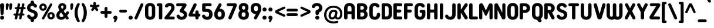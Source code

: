 SplineFontDB: 3.2
FontName: NameItRounded-Bold
FullName: NameIt Rounded Bold
FamilyName: NameIt Rounded
Weight: Bold
Copyright: Copyright (c) 2022 by 5@xes. All rights reserved.
Version: 1.00 2022
ItalicAngle: 0
UnderlinePosition: -100
UnderlineWidth: 50
Ascent: 835
Descent: 165
InvalidEm: 0
sfntRevision: 0x00010000
LayerCount: 2
Layer: 0 1 "Arri+AOgA-re" 1
Layer: 1 1 "Avant" 0
XUID: [1021 378 143806488 18701]
StyleMap: 0x0020
FSType: 4
OS2Version: 3
OS2_WeightWidthSlopeOnly: 0
OS2_UseTypoMetrics: 0
CreationTime: 1572055200
ModificationTime: 1656054194
PfmFamily: 81
TTFWeight: 700
TTFWidth: 5
LineGap: 0
VLineGap: 0
Panose: 0 0 0 0 0 0 0 0 0 0
OS2TypoAscent: 835
OS2TypoAOffset: 0
OS2TypoDescent: -165
OS2TypoDOffset: 0
OS2TypoLinegap: 235
OS2WinAscent: 960
OS2WinAOffset: 0
OS2WinDescent: 240
OS2WinDOffset: 0
HheadAscent: 952
HheadAOffset: 0
HheadDescent: -283
HheadDOffset: 0
OS2SubXSize: 700
OS2SubYSize: 650
OS2SubXOff: 0
OS2SubYOff: 140
OS2SupXSize: 700
OS2SupYSize: 650
OS2SupXOff: 0
OS2SupYOff: 477
OS2StrikeYSize: 50
OS2StrikeYPos: 250
OS2CapHeight: 800
OS2XHeight: 400
OS2Vendor: 'pyrs'
OS2CodePages: 20000111.40000000
OS2UnicodeRanges: 800000af.5000204a.00000000.00000000
Lookup: 258 0 0 "'kern' Cr+AOkA-nage horizontal dans Latin lookup 0" { "sous-table 'kern' Cr+AOkA-nage horizontal dans Latin lookup 0"  } ['kern' ('DFLT' <'dflt' > 'latn' <'dflt' > ) ]
MarkAttachClasses: 1
DEI: 91125
TtTable: prep
PUSHW_1
 0
CALL
SVTCA[y-axis]
PUSHW_3
 1
 1
 2
CALL
SVTCA[x-axis]
PUSHW_3
 2
 3
 2
CALL
SVTCA[x-axis]
PUSHW_8
 2
 38
 34
 26
 19
 12
 0
 8
CALL
PUSHW_8
 3
 69
 57
 44
 32
 19
 0
 8
CALL
PUSHW_8
 4
 41
 34
 26
 19
 12
 0
 8
CALL
SVTCA[y-axis]
PUSHW_8
 1
 43
 34
 26
 19
 12
 0
 8
CALL
SVTCA[y-axis]
PUSHW_3
 5
 2
 7
CALL
PUSHW_1
 0
DUP
RCVT
RDTG
ROUND[Black]
RTG
WCVTP
EndTTInstrs
TtTable: fpgm
PUSHW_1
 0
FDEF
MPPEM
PUSHW_1
 9
LT
IF
PUSHB_2
 1
 1
INSTCTRL
EIF
PUSHW_1
 511
SCANCTRL
PUSHW_1
 68
SCVTCI
PUSHW_2
 9
 3
SDS
SDB
ENDF
PUSHW_1
 1
FDEF
DUP
DUP
RCVT
ROUND[Black]
WCVTP
PUSHB_1
 1
ADD
ENDF
PUSHW_1
 2
FDEF
PUSHW_1
 1
LOOPCALL
POP
ENDF
PUSHW_1
 3
FDEF
DUP
GC[cur]
PUSHB_1
 3
CINDEX
GC[cur]
GT
IF
SWAP
EIF
DUP
ROLL
DUP
ROLL
MD[grid]
ABS
ROLL
DUP
GC[cur]
DUP
ROUND[Grey]
SUB
ABS
PUSHB_1
 4
CINDEX
GC[cur]
DUP
ROUND[Grey]
SUB
ABS
GT
IF
SWAP
NEG
ROLL
EIF
MDAP[rnd]
DUP
PUSHB_1
 0
GTEQ
IF
ROUND[Black]
DUP
PUSHB_1
 0
EQ
IF
POP
PUSHB_1
 64
EIF
ELSE
ROUND[Black]
DUP
PUSHB_1
 0
EQ
IF
POP
PUSHB_1
 64
NEG
EIF
EIF
MSIRP[no-rp0]
ENDF
PUSHW_1
 4
FDEF
DUP
GC[cur]
PUSHB_1
 4
CINDEX
GC[cur]
GT
IF
SWAP
ROLL
EIF
DUP
GC[cur]
DUP
ROUND[White]
SUB
ABS
PUSHB_1
 4
CINDEX
GC[cur]
DUP
ROUND[White]
SUB
ABS
GT
IF
SWAP
ROLL
EIF
MDAP[rnd]
MIRP[rp0,min,rnd,black]
ENDF
PUSHW_1
 5
FDEF
MPPEM
DUP
PUSHB_1
 3
MINDEX
LT
IF
LTEQ
IF
PUSHB_1
 128
WCVTP
ELSE
PUSHB_1
 64
WCVTP
EIF
ELSE
POP
POP
DUP
RCVT
PUSHB_1
 192
LT
IF
PUSHB_1
 192
WCVTP
ELSE
POP
EIF
EIF
ENDF
PUSHW_1
 6
FDEF
DUP
DUP
RCVT
ROUND[Black]
WCVTP
PUSHB_1
 1
ADD
DUP
DUP
RCVT
RDTG
ROUND[Black]
RTG
WCVTP
PUSHB_1
 1
ADD
ENDF
PUSHW_1
 7
FDEF
PUSHW_1
 6
LOOPCALL
ENDF
PUSHW_1
 8
FDEF
MPPEM
DUP
PUSHB_1
 3
MINDEX
GTEQ
IF
PUSHB_1
 64
ELSE
PUSHB_1
 0
EIF
ROLL
ROLL
DUP
PUSHB_1
 3
MINDEX
GTEQ
IF
SWAP
POP
PUSHB_1
 128
ROLL
ROLL
ELSE
ROLL
SWAP
EIF
DUP
PUSHB_1
 3
MINDEX
GTEQ
IF
SWAP
POP
PUSHW_1
 192
ROLL
ROLL
ELSE
ROLL
SWAP
EIF
DUP
PUSHB_1
 3
MINDEX
GTEQ
IF
SWAP
POP
PUSHW_1
 256
ROLL
ROLL
ELSE
ROLL
SWAP
EIF
DUP
PUSHB_1
 3
MINDEX
GTEQ
IF
SWAP
POP
PUSHW_1
 320
ROLL
ROLL
ELSE
ROLL
SWAP
EIF
DUP
PUSHW_1
 3
MINDEX
GTEQ
IF
PUSHB_1
 3
CINDEX
RCVT
PUSHW_1
 384
LT
IF
SWAP
POP
PUSHW_1
 384
SWAP
POP
ELSE
PUSHB_1
 3
CINDEX
RCVT
SWAP
POP
SWAP
POP
EIF
ELSE
POP
EIF
WCVTP
ENDF
PUSHW_1
 9
FDEF
MPPEM
GTEQ
IF
RCVT
WCVTP
ELSE
POP
POP
EIF
ENDF
EndTTInstrs
ShortTable: cvt  9
  20
  129
  145
  80
  135
  0
  14
  706
  14
EndShort
ShortTable: maxp 16
  1
  0
  257
  292
  5
  226
  4
  1
  0
  0
  10
  0
  512
  548
  2
  2
EndShort
LangName: 1033 "" "" "" "1.000;pyrs;NameItRounded-Bold" "" "Version 1.00 2019" "" "NameIt Rounded is a trademark of 5@xes." "" "5@xes" "NameIt Rounded Bold is a font by 5@xes, designed in 2022."
Encoding: UnicodeBmp
UnicodeInterp: none
NameList: AGL For New Fonts
DisplaySize: -48
AntiAlias: 1
FitToEm: 0
WinInfo: 672 32 12
BeginPrivate: 0
EndPrivate
TeXData: 1 0 0 235929 117964 78643 740295 1048576 78643 783286 444596 497025 792723 393216 433062 380633 303038 157286 324010 404750 52429 2506097 1059062 262144
BeginChars: 65537 258

StartChar: .notdef
Encoding: 65536 -1 0
Width: 70
Flags: W
LayerCount: 2
Fore
Validated: 1
EndChar

StartChar: NULL
Encoding: 0 -1 1
AltUni2: 000000.ffffffff.0
Width: 0
Flags: W
LayerCount: 2
Fore
Validated: 1
EndChar

StartChar: nonmarkingreturn
Encoding: 13 13 2
Width: 70
Flags: W
LayerCount: 2
Fore
Validated: 1
EndChar

StartChar: space
Encoding: 32 32 3
Width: 225
Flags: W
LayerCount: 2
Fore
Validated: 1
EndChar

StartChar: Eth
Encoding: 208 208 4
Width: 599
Flags: W
LayerCount: 2
Fore
SplineSet
77 427 m 2,0,1
 87 427 87 427 87 437 c 2,2,-1
 87 641 l 2,3,4
 87 665.625 87 665.625 106 687 c 0,5,6
 125 706 125 706 152 706 c 2,7,-1
 304 706 l 2,8,9
 406.142857143 706 406.142857143 706 469 640 c 0,10,11
 529 576.842105263 529 576.842105263 529 474 c 2,12,-1
 529 231 l 2,13,14
 529 93 529 93 424 30 c 0,15,16
 372.571428571 2.60208521397e-18 372.571428571 2.60208521397e-18 304 0 c 2,17,-1
 152 0 l 2,18,19
 111.391304348 0 111.391304348 0 92.5 39.5 c 0,20,21
 87 51 87 51 87 65 c 2,22,-1
 87 294 l 2,23,24
 87 297 87 297 85 301 c 0,25,26
 79 304 79 304 77 304 c 2,27,-1
 62 304 l 2,28,29
 36 304 36 304 18 322 c 256,30,31
 0 340 0 340 0 365.5 c 128,-1,32
 0 391 0 391 18 409 c 256,33,34
 36 427 36 427 62 427 c 2,35,-1
 77 427 l 2,0,1
233 142 m 2,36,37
 233 132 233 132 243 132 c 2,38,-1
 296 132 l 2,39,40
 360.764705882 132 360.764705882 132 379 194 c 0,41,42
 384 219 384 219 384 237 c 2,43,-1
 384 469 l 2,44,45
 384 531 384 531 349 558.5 c 0,46,47
 329.272727273 574 329.272727273 574 296 574 c 2,48,-1
 243 574 l 2,49,50
 233 574 233 574 233 564 c 2,51,-1
 233 437 l 2,52,53
 233 427 233 427 243 427 c 2,54,-1
 263 427 l 2,55,56
 289 427 289 427 307 409 c 256,57,58
 325 391 325 391 325 365.5 c 128,-1,59
 325 340 325 340 307 322 c 256,60,61
 289 304 289 304 263 304 c 2,62,-1
 243 304 l 2,63,64
 239 304 239 304 236 301 c 256,65,66
 233 298 233 298 233 294 c 2,67,-1
 233 142 l 2,36,37
EndSplineSet
Validated: 524289
EndChar

StartChar: eth
Encoding: 240 240 5
Width: 599
Flags: W
LayerCount: 2
Fore
SplineSet
77 427 m 2,0,1
 87 427 87 427 87 437 c 2,2,-1
 87 641 l 2,3,4
 87 665.625 87 665.625 106 687 c 0,5,6
 125 706 125 706 152 706 c 2,7,-1
 304 706 l 2,8,9
 406.142857143 706 406.142857143 706 467.571428571 641.421052632 c 0,10,11
 529 576.842105263 529 576.842105263 529 474 c 2,12,-1
 529 231 l 2,13,14
 529 93 529 93 424 30 c 0,15,16
 372.571428571 2.60208521397e-18 372.571428571 2.60208521397e-18 304 0 c 2,17,-1
 152 0 l 2,18,19
 111.391304348 0 111.391304348 0 92.5 39.5 c 0,20,21
 87 51 87 51 87 65 c 2,22,-1
 87 294 l 2,23,24
 87 297 87 297 85 301 c 0,25,26
 79 304 79 304 77 304 c 2,27,-1
 62 304 l 2,28,29
 36 304 36 304 18 322 c 256,30,31
 0 340 0 340 0 365.5 c 128,-1,32
 0 391 0 391 18 409 c 256,33,34
 36 427 36 427 62 427 c 2,35,-1
 77 427 l 2,0,1
233 142 m 2,36,37
 233 132 233 132 243 132 c 2,38,-1
 296 132 l 2,39,40
 360.764705882 132 360.764705882 132 379 194 c 0,41,42
 384 219 384 219 384 237 c 2,43,-1
 384 469 l 2,44,45
 384 531 384 531 349 558.5 c 0,46,47
 329.272727273 574 329.272727273 574 296 574 c 2,48,-1
 243 574 l 2,49,50
 233 574 233 574 233 564 c 2,51,-1
 233 437 l 2,52,53
 233 427 233 427 243 427 c 2,54,-1
 263 427 l 2,55,56
 289 427 289 427 307 409 c 256,57,58
 325 391 325 391 325 365.5 c 128,-1,59
 325 340 325 340 307 322 c 256,60,61
 289 304 289 304 263 304 c 2,62,-1
 243 304 l 2,63,64
 239 304 239 304 236 301 c 256,65,66
 233 298 233 298 233 294 c 2,67,-1
 233 142 l 2,36,37
EndSplineSet
Validated: 524289
EndChar

StartChar: Lslash
Encoding: 321 321 6
Width: 529
Flags: W
LayerCount: 2
Fore
SplineSet
238 140 m 2,0,1
 238 130 238 130 248 130 c 2,2,-1
 404 130 l 2,3,4
 444.608695652 130 444.608695652 130 463.5 90.5 c 0,5,6
 469 79 469 79 469 65 c 256,7,8
 469 40.375 469 40.375 450 19 c 0,9,10
 431 0 431 0 404 0 c 2,11,-1
 158 0 l 2,12,13
 131 0 131 0 112 19 c 256,14,15
 93 38 93 38 93 65 c 2,16,-1
 93 229 l 2,17,18
 93 232 93 232 90.5 234 c 128,-1,19
 88 236 88 236 85 234 c 1,20,-1
 83 234 l 1,21,-1
 82 233 l 1,22,23
 53 218 53 218 27 234 c 0,24,25
 0 249.75 0 249.75 0 282 c 0,26,27
 0 296 0 296 8 309.5 c 128,-1,28
 16 323 16 323 29 330 c 2,29,-1
 82 358 l 2,30,31
 93 364.6 93 364.6 93 377 c 2,32,-1
 93 641 l 2,33,34
 93 668 93 668 112 687 c 256,35,36
 131 706 131 706 158 706 c 2,37,-1
 173 706 l 2,38,39
 202 706 202 706 219 687 c 0,40,41
 238 668 238 668 238 641 c 2,42,-1
 238 454 l 2,43,44
 238 450 238 450 242 448 c 256,45,46
 246 446 246 446 249 448 c 2,47,-1
 296 473 l 2,48,49
 322.917525773 488.381443299 322.917525773 488.381443299 351 472 c 0,50,51
 361.636363636 464.909090909 361.636363636 464.909090909 378 424 c 1,52,53
 378 409 378 409 370 395.5 c 128,-1,54
 362 382 362 382 349 376 c 2,55,-1
 250 322 l 1,56,57
 245 321 245 321 241.5 315 c 128,-1,58
 238 309 238 309 238 304 c 2,59,-1
 238 140 l 2,0,1
EndSplineSet
Validated: 524321
Kerns2: 90 -100 "sous-table 'kern' Cr+AOkA-nage horizontal dans Latin lookup 0"
EndChar

StartChar: lslash
Encoding: 322 322 7
Width: 529
Flags: W
LayerCount: 2
Fore
SplineSet
238 140 m 2,0,1
 238 130 238 130 248 130 c 2,2,-1
 404 130 l 2,3,4
 444.608695652 130 444.608695652 130 463.5 90.5 c 0,5,6
 469 79 469 79 469 65 c 256,7,8
 469 40.375 469 40.375 450 19 c 0,9,10
 431 0 431 0 404 0 c 2,11,-1
 158 0 l 2,12,13
 131 0 131 0 112 19 c 256,14,15
 93 38 93 38 93 65 c 2,16,-1
 93 229 l 2,17,18
 93 232 93 232 90.5 234 c 128,-1,19
 88 236 88 236 85 234 c 1,20,-1
 83 234 l 1,21,-1
 82 233 l 1,22,23
 53 218 53 218 27 234 c 0,24,25
 0 249.75 0 249.75 0 282 c 0,26,27
 0 296 0 296 8 309.5 c 128,-1,28
 16 323 16 323 29 330 c 2,29,-1
 82 358 l 2,30,31
 93 364.6 93 364.6 93 377 c 2,32,-1
 93 641 l 2,33,34
 93 668 93 668 112 687 c 256,35,36
 131 706 131 706 158 706 c 2,37,-1
 173 706 l 2,38,39
 202 706 202 706 219 687 c 0,40,41
 238 668 238 668 238 641 c 2,42,-1
 238 454 l 2,43,44
 238 450 238 450 242 448 c 256,45,46
 246 446 246 446 249 448 c 2,47,-1
 296 473 l 2,48,49
 322.917525773 488.381443299 322.917525773 488.381443299 351 472 c 0,50,51
 361.636363636 464.909090909 361.636363636 464.909090909 378 424 c 1,52,53
 378 409 378 409 370 395.5 c 128,-1,54
 362 382 362 382 349 376 c 2,55,-1
 250 322 l 1,56,57
 245 321 245 321 241.5 315 c 128,-1,58
 238 309 238 309 238 304 c 2,59,-1
 238 140 l 2,0,1
EndSplineSet
Validated: 524321
Kerns2: 122 -90 "sous-table 'kern' Cr+AOkA-nage horizontal dans Latin lookup 0" 90 -100 "sous-table 'kern' Cr+AOkA-nage horizontal dans Latin lookup 0"
EndChar

StartChar: Scaron
Encoding: 352 352 8
Width: 523
Flags: W
LayerCount: 2
Fore
Refer: 116 115 N 1 0 0 1 0 0 3
Refer: 255 711 N 1 0 0 1 80 0 2
Validated: 9
EndChar

StartChar: scaron
Encoding: 353 353 9
Width: 523
Flags: W
LayerCount: 2
Fore
Refer: 116 115 N 1 0 0 1 0 0 3
Refer: 255 711 N 1 0 0 1 80 0 2
Validated: 9
EndChar

StartChar: Yacute
Encoding: 221 221 10
Width: 542
Flags: W
LayerCount: 2
Fore
Refer: 90 89 N 1 0 0 1 0 0 2
Refer: 171 180 N 1 0 0 1 170 0 2
Validated: 1
Kerns2: 231 -63 "sous-table 'kern' Cr+AOkA-nage horizontal dans Latin lookup 0" 229 -63 "sous-table 'kern' Cr+AOkA-nage horizontal dans Latin lookup 0" 204 -63 "sous-table 'kern' Cr+AOkA-nage horizontal dans Latin lookup 0" 203 -63 "sous-table 'kern' Cr+AOkA-nage horizontal dans Latin lookup 0" 174 -63 "sous-table 'kern' Cr+AOkA-nage horizontal dans Latin lookup 0" 130 -63 "sous-table 'kern' Cr+AOkA-nage horizontal dans Latin lookup 0" 129 -63 "sous-table 'kern' Cr+AOkA-nage horizontal dans Latin lookup 0" 66 -63 "sous-table 'kern' Cr+AOkA-nage horizontal dans Latin lookup 0" 53 -63 "sous-table 'kern' Cr+AOkA-nage horizontal dans Latin lookup 0"
EndChar

StartChar: yacute
Encoding: 253 253 11
Width: 551
Flags: W
LayerCount: 2
Fore
Refer: 122 121 N 1 0 0 1 0 0 2
Refer: 171 180 N 1 0 0 1 180 0 2
Validated: 1
Kerns2: 231 -63 "sous-table 'kern' Cr+AOkA-nage horizontal dans Latin lookup 0" 229 -63 "sous-table 'kern' Cr+AOkA-nage horizontal dans Latin lookup 0" 204 -63 "sous-table 'kern' Cr+AOkA-nage horizontal dans Latin lookup 0" 203 -63 "sous-table 'kern' Cr+AOkA-nage horizontal dans Latin lookup 0" 174 -63 "sous-table 'kern' Cr+AOkA-nage horizontal dans Latin lookup 0" 130 -63 "sous-table 'kern' Cr+AOkA-nage horizontal dans Latin lookup 0" 129 -63 "sous-table 'kern' Cr+AOkA-nage horizontal dans Latin lookup 0" 66 -63 "sous-table 'kern' Cr+AOkA-nage horizontal dans Latin lookup 0" 53 -63 "sous-table 'kern' Cr+AOkA-nage horizontal dans Latin lookup 0"
EndChar

StartChar: HT
Encoding: 9 9 12
Width: 70
Flags: W
LayerCount: 2
Fore
Validated: 1
EndChar

StartChar: LF
Encoding: 10 10 13
Width: 70
Flags: W
LayerCount: 2
Fore
Validated: 1
EndChar

StartChar: Thorn
Encoding: 222 222 14
Width: 514
Flags: W
LayerCount: 2
Fore
SplineSet
358 536 m 0,0,1
 444 473.454545455 444 473.454545455 444 365 c 0,2,3
 444 257.545454545 444 257.545454545 358 195 c 0,4,5
 331.470588235 175.705882353 331.470588235 175.705882353 280 161 c 0,6,7
 251 155 251 155 220 155 c 2,8,-1
 155 155 l 2,9,10
 151 155 151 155 148 152 c 256,11,12
 145 149 145 149 145 145 c 2,13,-1
 145 73 l 2,14,15
 145 42 145 42 124 21 c 256,16,17
 103 0 103 0 72.5 0 c 128,-1,18
 42 0 42 0 21 21 c 256,19,20
 0 42 0 42 0 73 c 2,21,-1
 0 633 l 2,22,23
 0 662 0 662 21 685 c 0,24,25
 42 706 42 706 72.5 706 c 128,-1,26
 103 706 103 706 124 685 c 0,27,28
 145 662 145 662 145 633 c 2,29,-1
 145 586 l 2,30,31
 145 582 145 582 148 579 c 256,32,33
 151 576 151 576 155 576 c 2,34,-1
 220 576 l 2,35,36
 303 576 303 576 358 536 c 0,0,1
213 284 m 2,37,38
 273.285714286 284 273.285714286 284 293 330 c 0,39,40
 299 346 299 346 299 365.5 c 0,41,42
 299 405.692307692 299 405.692307692 275 426 c 0,43,44
 263 437 263 437 247 441 c 0,45,46
 232 447 232 447 213 447 c 2,47,-1
 155 447 l 2,48,49
 151 447 151 447 148 444 c 256,50,51
 145 441 145 441 145 437 c 2,52,-1
 145 294 l 2,53,54
 145 290 145 290 148 287 c 256,55,56
 151 284 151 284 155 284 c 2,57,-1
 213 284 l 2,37,38
EndSplineSet
Validated: 524289
EndChar

StartChar: thorn
Encoding: 254 254 15
Width: 514
Flags: W
LayerCount: 2
Fore
SplineSet
358 536 m 0,0,1
 444 473.454545455 444 473.454545455 444 365.5 c 0,2,3
 444 257.545454545 444 257.545454545 358 195 c 0,4,5
 331.470588235 175.705882353 331.470588235 175.705882353 280 161 c 0,6,7
 251 155 251 155 220 155 c 2,8,-1
 155 155 l 2,9,10
 151 155 151 155 148 152 c 256,11,12
 145 149 145 149 145 145 c 2,13,-1
 145 73 l 2,14,15
 145 42 145 42 124 21 c 256,16,17
 103 0 103 0 72.5 0 c 128,-1,18
 42 0 42 0 21 21 c 256,19,20
 0 42 0 42 0 73 c 2,21,-1
 0 633 l 2,22,23
 0 662 0 662 21 685 c 0,24,25
 42 706 42 706 72.5 706 c 128,-1,26
 103 706 103 706 124 685 c 0,27,28
 145 662 145 662 145 633 c 2,29,-1
 145 586 l 2,30,31
 145 582 145 582 148 579 c 256,32,33
 151 576 151 576 155 576 c 2,34,-1
 220 576 l 2,35,36
 303 576 303 576 358 536 c 0,0,1
213 284 m 2,37,38
 273.285714286 284 273.285714286 284 293 330 c 0,39,40
 299 346 299 346 299 365.5 c 0,41,42
 299 405.692307692 299 405.692307692 275 426 c 0,43,44
 263 437 263 437 247 441 c 0,45,46
 232 447 232 447 213 447 c 2,47,-1
 155 447 l 2,48,49
 151 447 151 447 148 444 c 256,50,51
 145 441 145 441 145 437 c 2,52,-1
 145 294 l 2,53,54
 145 290 145 290 148 287 c 256,55,56
 151 284 151 284 155 284 c 2,57,-1
 213 284 l 2,37,38
EndSplineSet
Validated: 524289
EndChar

StartChar: Zcaron
Encoding: 381 381 16
Width: 536
Flags: W
LayerCount: 2
Fore
Refer: 123 122 N 1 0 0 1 0 0 3
Refer: 255 711 N 1 0 0 1 100 0 2
Validated: 9
EndChar

StartChar: zcaron
Encoding: 382 382 17
Width: 536
Flags: W
LayerCount: 2
Fore
Refer: 123 122 N 1 0 0 1 0 0 3
Refer: 255 711 N 1 0 0 1 100 0 2
Validated: 9
EndChar

StartChar: DLE
Encoding: 16 16 18
Width: 70
Flags: W
LayerCount: 2
Fore
Validated: 1
EndChar

StartChar: DC1
Encoding: 17 17 19
Width: 70
Flags: W
LayerCount: 2
Fore
Validated: 1
EndChar

StartChar: DC2
Encoding: 18 18 20
Width: 70
Flags: W
LayerCount: 2
Fore
Validated: 1
EndChar

StartChar: DC3
Encoding: 19 19 21
Width: 70
Flags: W
LayerCount: 2
Fore
Validated: 1
EndChar

StartChar: DC4
Encoding: 20 20 22
Width: 70
Flags: W
LayerCount: 2
Fore
Validated: 1
EndChar

StartChar: onehalf
Encoding: 189 189 23
Width: 800
Flags: W
LayerCount: 2
Fore
SplineSet
623 434 m 1
 614 446 614 446 592 446 c 0
 557 446 557 446 535 417 c 0
 520 398 520 398 495 395 c 0
 470 392 470 392 453 405.5 c 0
 436 418 436 418 435 434 c 0
 432 472 432 472 469 503 c 0
 497 528 497 528 530.5 536 c 0
 564 544 564 544 582 544 c 0
 660 544 660 544 702 501 c 0
 744 458 744 458 744 394 c 0
 744 358 744 358 731 330 c 256
 713 291 713 291 705 278.5 c 0
 697 266 697 266 690.5 257.5 c 0
 684 249 684 249 675.5 237 c 0
 667 225 667 225 644 195 c 0
 621 165 621 165 607 144 c 0
 593 123 593 123 586.5 114.5 c 0
 580 106 580 106 582 102 c 0
 584 98 584 98 589 98 c 2
 702 98 l 2
 732 98 732 98 746 70 c 0
 750 62 750 62 750 47 c 0
 750 32 750 32 736 18 c 0
 723 4 723 4 703 4 c 2
 468 4 l 2
 438 4 438 4 424 32 c 256
 409 60 409 60 429 83 c 2
 561 248 l 2
 573 263 573 263 592 290 c 0
 638 352 638 352 638 394 c 0
 638 421 638 421 624 434 c 1
 624 434 l 1
 623 434 l 1
61 740 m 2
 50 740 l 2
 30 740 30 740 16 754 c 256
 2 768 2 768 1 789 c 256
 1 810 1 810 16 824 c 256
 30 838 30 838 50 838 c 2
 129 838 l 2
 160 838 160 838 174 808 c 0
 178 799 178 799 178 789 c 2
 178 357 l 2
 178 338 178 338 163 322 c 0
 149 308 149 308 129 308 c 2
 117 308 l 2
 97 308 97 308 82 322 c 0
 68 337 68 337 69 357 c 2
 69 733 l 2
 69 736 69 736 67 738 c 256
 64 740 64 740 61 740 c 2
EndSplineSet
Refer: 48 47 N 0.999939 0 0 1 126 76 2
Validated: 524325
EndChar

StartChar: onequarter
Encoding: 188 188 24
Width: 700
Flags: W
LayerCount: 2
Fore
SplineSet
61 740 m 2
 50 740 l 2
 30 740 30 740 16 754 c 256
 2 768 2 768 1 789 c 256
 1 810 1 810 16 824 c 256
 30 838 30 838 50 838 c 2
 129 838 l 2
 160 838 160 838 174 808 c 0
 178 799 178 799 178 789 c 2
 178 357 l 2
 178 338 178 338 163 322 c 0
 149 308 149 308 129 308 c 2
 117 308 l 2
 97 308 97 308 82 322 c 0
 68 337 68 337 69 357 c 2
 69 733 l 2
 69 736 69 736 67 738 c 256
 64 740 64 740 61 740 c 2
643.5 97.125 m 2
 640.5 97.125 l 2
 638 97 638 97 635.25 94.875 c 256
 633 93 633 93 633 89.625 c 2
 633 53.625 l 2
 633 30 633 30 618 16.125 c 0
 602 0 602 0 580.5 0.375 c 256
 562 0 562 0 543 16.125 c 0
 527.25 29.783203125 527.25 29.783203125 527.25 53.625 c 2
 527.25 89.625 l 2
 526.995762712 97.125 526.995762712 97.125 519.75 97.125 c 2
 439.5 97.125 l 1
 358.5 96.375 l 2
 330 96 330 96 317.25 118.875 c 0
 303.171964245 142.708867551 303.171964245 142.708867551 314.25 166.125 c 2
 472.5 500.625 l 2
 478 512 478 512 491.25 521.625 c 0
 503 530 503 530 517.875 529.875 c 0
 547 530 547 530 561 505.875 c 0
 574.992446401 481.013421127 574.992446401 481.013421127 564 457.875 c 2
 442.5 202.125 l 2
 441 198 441 198 443.25 194.625 c 0
 446.392857143 191.625 446.392857143 191.625 450 191.625 c 2
 519.75 191.625 l 2
 523 192 523 192 525 193.875 c 256
 527.25 196.265625 527.25 196.265625 527.25 199.125 c 2
 527.25 244.125 l 2
 527 267 527 267 543 281.625 c 0
 559 297 559 297 580.5 297.375 c 256
 602 297 602 297 618 281.625 c 0
 633 268 633 268 633 244.125 c 2
 633 199.125 l 2
 633 198 633 198 633.75 196.5 c 0
 634 195 634 195 635.25 193.875 c 0
 640 192 640 192 640.5 191.625 c 2
 643.5 191.625 l 2
 663 192 663 192 676.5 178.125 c 0
 690 163 690 163 690 144 c 0
 690 125 690 125 676.875 111 c 0
 664 97 664 97 643.5 97.125 c 2
EndSplineSet
Refer: 48 47 N 0.999939 0 0 1 126 76 2
Validated: 524321
EndChar

StartChar: onesuperior
Encoding: 185 185 25
Width: 269
VWidth: 838
Flags: W
LayerCount: 2
Fore
SplineSet
51.25390625 765.25390625 m 132,-1,1
 51.25390625 793.791992188 51.25390625 793.791992188 71.357421875 813.896484375 c 132,-1,2
 91.4619140625 834 91.4619140625 834 120 834 c 6,3,-1
 198.75 834 l 6,4,5
 227.241210938 834 227.241210938 834 246.131835938 815.109375 c 4,6,7
 255.177734375 806.063476562 255.177734375 806.063476562 261.336914062 793.185546875 c 132,-1,8
 267.49609375 780.307617188 267.49609375 780.307617188 267.49609375 765.25390625 c 6,9,-1
 267.49609375 333.25390625 l 6,10,11
 267.49609375 307.17578125 267.49609375 307.17578125 248.208984375 285.478515625 c 4,12,13
 247.811523438 285.030273438 247.811523438 285.030273438 247.385742188 284.60546875 c 4,14,15
 227.288085938 264.5078125 227.288085938 264.5078125 198.75 264.5078125 c 6,16,-1
 186.75 264.5078125 l 6,17,18
 158.211914062 264.5078125 158.211914062 264.5078125 138.107421875 284.611328125 c 4,19,20
 137.727539062 284.9921875 137.727539062 284.9921875 137.368164062 285.391601562 c 4,21,22
 118.75390625 306.07421875 118.75390625 306.07421875 118.75390625 333.25390625 c 6,23,-1
 118.75390625 696.517578125 l 5,24,25
 91.021484375 696.948242188 91.021484375 696.948242188 71.1376953125 716.83203125 c 132,-1,0
 51.25390625 736.715820312 51.25390625 736.715820312 51.25390625 765.25390625 c 132,-1,1
EndSplineSet
Validated: 524289
EndChar

StartChar: threequarters
Encoding: 190 190 26
Width: 830
Flags: W
LayerCount: 2
Fore
SplineSet
190 730 m 1
 190 734 l 1
 188 735 l 1
 44 735 l 2
 24 735 24 735 10 749.5 c 0
 -4 764 -4 764 -4 784 c 256
 -4 812 -4 812 17 825 c 0
 31 833 31 833 44 833 c 2
 269 833 l 2
 285 833 285 833 299 825 c 0
 325 810 325 810 328 775 c 0
 329 759 329 759 320 745 c 2
 239 613 l 2
 235 606 235 606 241 603.5 c 0
 247 601 247 601 251 599 c 0
 255 597 255 597 259 595 c 256
 263 593 263 593 267 590.5 c 0
 271 588 271 588 275.5 585 c 0
 280 582 280 582 288.5 576.5 c 0
 297 571 297 571 315 550 c 0
 354 506 354 506 341 422 c 0
 334 375 334 375 293.5 336.5 c 0
 253 298 253 298 181 293 c 256
 143 290 143 290 97 308 c 0
 86 312 86 312 59 329 c 0
 51 334 51 334 46 339.5 c 0
 41 345 41 345 32.5 353.5 c 0
 24 362 24 362 19 372.5 c 0
 14 383 14 383 10 391.5 c 0
 6 400 6 400 7.5 413.5 c 0
 9 427 9 427 15 436 c 0
 21 445 21 445 33 453 c 0
 45 461 45 461 56.5 461 c 0
 68 461 68 461 73 459 c 0
 82 456 82 456 107 431 c 0
 108 429 108 429 109.5 424.5 c 0
 111 420 111 420 118 413 c 2
 124 408 l 1
 153 379 153 379 198 393 c 0
 221 400 221 400 233 423 c 0
 250 456 250 456 230 482 c 0
 221 495 221 495 209 503 c 0
 196 513 196 513 180 518 c 1
 179 519 l 1
 177 519 l 1
 176 519 l 1
 175 519 l 1
 165 524 l 1
 145 531 l 1
 135 536 l 2
 116 545 116 545 107 566 c 0
 100 585 100 585 113 607 c 1
 190 730 l 1
763 89 m 2
 760 89 l 2
 759 88 759 88 754.75 86.75 c 256
 752.5 86.1363636364 752.5 86.1363636364 752.5 81.5 c 2
 752.5 45.5 l 2
 751.949152542 22.9152542373 751.949152542 22.9152542373 737.5 8 c 0
 722 -8 722 -8 700 -7.75 c 256
 678 -8 678 -8 662.5 8 c 0
 646.75 25.2741935484 646.75 25.2741935484 646.75 45.5 c 2
 646.75 81.5 l 2
 647 89 647 89 639.25 89 c 2
 559 89 l 1
 478 88.25 l 2
 449 88 449 88 436.75 110.75 c 0
 422.928495233 135.126108407 422.928495233 135.126108407 433.75 158 c 2
 592 492.5 l 2
 598 504 598 504 610.75 513.5 c 0
 622 522 622 522 637.375 521.75 c 0
 668 522 668 522 680.5 497.75 c 0
 694.036923077 471.92957265 694.036923077 471.92957265 683.5 449.75 c 2
 562 194 l 2
 559 188 559 188 562.75 186.5 c 0
 569 184 569 184 569.5 183.5 c 2
 639.25 183.5 l 2
 642 186 642 186 644.5 185.75 c 256
 646.75 185.975 646.75 185.975 646.75 191 c 2
 646.75 236 l 2
 647.025316456 258.025316456 647.025316456 258.025316456 662.5 273.5 c 0
 679 290 679 290 700 289.25 c 256
 727 288 727 288 737.5 273.5 c 0
 752.5 249.189655172 752.5 249.189655172 752.5 236 c 2
 752.5 191 l 2
 752 190 752 190 753.25 188.375 c 0
 754 186 754 186 754.75 185.75 c 0
 760 184 760 184 760 183.5 c 2
 763 183.5 l 2
 783 184 783 184 796 170 c 0
 809 155 809 155 809.5 135.875 c 0
 810 118 810 118 796.375 102.875 c 0
 784 89 784 89 763 89 c 2
EndSplineSet
Refer: 48 47 N 0.999939 0 0 1 246 60 2
Validated: 524321
EndChar

StartChar: threesuperior
Encoding: 179 179 27
Width: 460
VWidth: 836
Flags: W
LayerCount: 2
Fore
SplineSet
178.052734375 561.3203125 m 0,0,1
 178.052734375 580.109375 178.052734375 580.109375 189.27734375 598.090820312 c 2,2,-1
 250.713867188 696.5078125 l 1,3,-1
 138 696.5078125 l 2,4,5
 109.461914062 696.5078125 109.461914062 696.5078125 89.357421875 716.611328125 c 128,-1,6
 69.25390625 736.715820312 69.25390625 736.715820312 69.25390625 765.55078125 c 0,7,8
 69.25390625 804.03515625 69.25390625 804.03515625 100.71484375 822.911132812 c 0,9,10
 119.196289062 834 119.196289062 834 138 834 c 2,11,-1
 362.25 834 l 2,12,13
 384.260742188 834 384.260742188 834 402.841796875 822.952148438 c 0,14,15
 441.0859375 800.211914062 441.0859375 800.211914062 441.4921875 757.151367188 c 0,16,17
 441.717773438 754.278320312 441.717773438 754.278320312 441.717773438 751.456054688 c 0,18,19
 441.717773438 731.9296875 441.717773438 731.9296875 430.918945312 714.83203125 c 0,20,21
 394.094726562 655.1640625 394.094726562 655.1640625 357.379882812 595.669921875 c 1,22,23
 360.150390625 594.2421875 360.150390625 594.2421875 363.16796875 592.431640625 c 128,-1,24
 366.185546875 590.62109375 366.185546875 590.62109375 370.517578125 588.2578125 c 128,-1,25
 374.850585938 585.89453125 374.850585938 585.89453125 386.749023438 577.961914062 c 128,-1,26
 398.647460938 570.029296875 398.647460938 570.029296875 407.602539062 561.07421875 c 128,-1,27
 416.557617188 552.120117188 416.557617188 552.120117188 423.3046875 544.5625 c 0,28,29
 458.186523438 505.494140625 458.186523438 505.494140625 458.186523438 442.076171875 c 0,30,31
 458.186523438 422.205078125 458.186523438 422.205078125 454.76171875 399.943359375 c 0,32,33
 446.512695312 346.323242188 446.512695312 346.323242188 400.821289062 303.107421875 c 128,-1,34
 354.93359375 259.701171875 354.93359375 259.701171875 275.935546875 254.05859375 c 0,35,36
 268.53515625 253.530273438 268.53515625 253.530273438 261.259765625 253.530273438 c 0,37,38
 219.974609375 253.530273438 219.974609375 253.530273438 182.73828125 270.555664062 c 0,39,40
 159.013671875 279.654296875 159.013671875 279.654296875 141.3125 293.73828125 c 0,41,42
 131.557617188 300.080078125 131.557617188 300.080078125 125.708984375 306.344726562 c 128,-1,43
 119.860351562 312.609375 119.860351562 312.609375 110.260742188 322.208984375 c 128,-1,44
 100.661132812 331.80859375 100.661132812 331.80859375 95.267578125 343.674804688 c 128,-1,45
 89.8740234375 355.541015625 89.8740234375 355.541015625 85.36328125 364.970703125 c 128,-1,46
 80.853515625 374.401367188 80.853515625 374.401367188 80.853515625 387.685546875 c 0,47,48
 80.853515625 427.698242188 80.853515625 427.698242188 115.604492188 450.6796875 c 0,49,50
 132.723632812 462 132.723632812 462 148.727539062 462 c 128,-1,51
 164.731445312 462 164.731445312 462 173.247070312 458.958984375 c 0,52,53
 205.810546875 447.329101562 205.810546875 447.329101562 217.41796875 422.663085938 c 0,54,55
 219.884765625 419.350585938 219.884765625 419.350585938 221.059570312 415.827148438 c 128,-1,56
 222.233398438 412.3046875 222.233398438 412.3046875 226.017578125 408.521484375 c 2,57,-1
 231.375 403.163085938 l 2,58,59
 245.369140625 390.252929688 245.369140625 390.252929688 264.712890625 390.252929688 c 0,60,61
 274.641601562 390.252929688 274.641601562 390.252929688 285.21484375 393.424804688 c 128,-1,62
 295.787109375 396.596679688 295.787109375 396.596679688 300.639648438 401.44921875 c 128,-1,63
 305.4921875 406.301757812 305.4921875 406.301757812 306.861328125 409.381835938 c 128,-1,64
 308.229492188 412.461914062 308.229492188 412.461914062 308.51953125 413.016601562 c 0,65,66
 313.434570312 422.4375 313.434570312 422.4375 313.434570312 432.181640625 c 0,67,68
 313.434570312 446.990234375 313.434570312 446.990234375 300.901367188 459.522460938 c 0,69,70
 296.572265625 463.852539062 296.572265625 463.852539062 293.65234375 465.741210938 c 128,-1,71
 290.733398438 467.629882812 290.733398438 467.629882812 290.106445312 468.109375 c 0,72,73
 280.016601562 475.825195312 280.016601562 475.825195312 267.438476562 480.024414062 c 0,74,75
 263.81640625 480.618164062 263.81640625 480.618164062 251.05078125 486.525390625 c 1,76,77
 230.803710938 494.024414062 230.803710938 494.024414062 230.09765625 494.349609375 c 2,78,-1
 220.282226562 498.880859375 l 2,79,80
 191.114257812 512.4921875 191.114257812 512.4921875 182.17578125 540.194335938 c 0,81,82
 178.052734375 550.537109375 178.052734375 550.537109375 178.052734375 561.3203125 c 0,0,1
EndSplineSet
Validated: 524289
EndChar

StartChar: twosuperior
Encoding: 178 178 28
Width: 439
Flags: W
LayerCount: 2
Fore
SplineSet
249.333007812 698.5078125 m 4,0,1
 224.147460938 698.5078125 224.147460938 698.5078125 208.12109375 677.370117188 c 4,2,3
 184.986328125 646.858398438 184.986328125 646.858398438 143.446289062 646.858398438 c 4,4,5
 112.095703125 646.858398438 112.095703125 646.858398438 90.0009765625 668.953125 c 4,6,7
 73.8564453125 685.09765625 73.8564453125 685.09765625 72.4296875 705.069335938 c 4,8,9
 72.181640625 708.541992188 72.181640625 708.541992188 72.181640625 711.954101562 c 4,10,11
 72.181640625 756.216796875 72.181640625 756.216796875 113.583984375 790.030273438 c 4,12,13
 145.606445312 818.171875 145.606445312 818.171875 182.091796875 827.0859375 c 132,-1,14
 218.577148438 836 218.577148438 836 239 836 c 4,15,16
 325.764648438 836 325.764648438 836 373.379882812 786.822265625 c 132,-1,17
 420.99609375 737.645507812 420.99609375 737.645507812 420.99609375 666.00390625 c 4,18,19
 420.99609375 625.204101562 420.99609375 625.204101562 406.456054688 593.216796875 c 4,20,21
 387.7890625 552.150390625 387.7890625 552.150390625 378.888671875 539.486328125 c 132,-1,22
 369.98828125 526.822265625 369.98828125 526.822265625 363.64453125 518.23828125 c 132,-1,23
 357.299804688 509.655273438 357.299804688 509.655273438 349.017578125 497.608398438 c 132,-1,24
 340.736328125 485.561523438 340.736328125 485.561523438 317.798828125 455.252929688 c 132,-1,25
 294.862304688 424.943359375 294.862304688 424.943359375 285.181640625 410.826171875 c 132,-1,26
 275.500976562 396.708007812 275.500976562 396.708007812 271.17578125 390.5 c 5,27,-1
 359 390.5 l 6,28,29
 387.291015625 390.5 387.291015625 390.5 406.138671875 371.65234375 c 4,30,31
 414.692382812 363.098632812 414.692382812 363.098632812 420.844726562 350.794921875 c 132,-1,32
 426.99609375 338.4921875 426.99609375 338.4921875 426.99609375 316.978515625 c 132,-1,33
 426.99609375 295.465820312 426.99609375 295.465820312 407.267578125 275.736328125 c 132,-1,34
 387.538085938 256.0078125 387.538085938 256.0078125 359.75 256.0078125 c 6,35,-1
 125 256.0078125 l 6,36,37
 96.5361328125 256.0078125 96.5361328125 256.0078125 77.8115234375 274.732421875 c 4,38,39
 69.4794921875 283.064453125 69.4794921875 283.064453125 62.58984375 296.844726562 c 132,-1,40
 55.69921875 310.625 55.69921875 310.625 55.69921875 326.0859375 c 4,41,42
 55.69921875 348.255859375 55.69921875 348.255859375 71.2138671875 367.350585938 c 6,43,-1
 202.259765625 532.845703125 l 6,44,45
 213.731445312 547.4453125 213.731445312 547.4453125 233.415039062 574.018554688 c 4,46,47
 275.25390625 630.500976562 275.25390625 630.500976562 275.25390625 666.00390625 c 4,48,49
 275.25390625 684.1015625 275.25390625 684.1015625 267.724609375 690.794921875 c 4,50,51
 265.767578125 692.534179688 265.767578125 692.534179688 264.978515625 693.553710938 c 4,52,53
 261.145507812 698.5078125 261.145507812 698.5078125 249.333007812 698.5078125 c 4,0,1
EndSplineSet
Validated: 524289
EndChar

StartChar: brokenbar
Encoding: 166 166 29
Width: 188
Flags: W
LayerCount: 2
Fore
SplineSet
0 735 m 2,0,1
 0 774.772727273 0 774.772727273 36 789.5 c 0,2,3
 47 794 47 794 59 794 c 256,4,5
 98.7727272727 794 98.7727272727 794 113.5 758 c 0,6,7
 118 747 118 747 118 735 c 2,8,-1
 118 -78 l 2,9,10
 118 -103 118 -103 101 -120 c 128,-1,11
 84 -137 84 -137 59 -137 c 256,12,13
 34 -137 34 -137 17 -120 c 0,14,15
 0 -103 0 -103 0 -78 c 2,16,-1
 0 735 l 2,0,1
EndSplineSet
Validated: 524289
EndChar

StartChar: minus
Encoding: 8722 8722 30
Width: 650
Flags: W
TtInstrs:
SVTCA[y-axis]
PUSHW_4
 6
 1
 14
 4
CALL
PUSHW_1
 6
SRP0
PUSHW_1
 4
MDRP[rp0,grey]
PUSHW_1
 14
SRP0
PUSHW_1
 16
MDRP[rp0,grey]
IUP[y]
IUP[x]
EndTTInstrs
LayerCount: 2
Fore
SplineSet
0 364 m 256,0,1
 0 390 0 390 18 408 c 0,2,3
 37 427 37 427 62 427 c 2,4,-1
 404 427 l 1,5,-1
 536 427 l 2,6,7
 562 427 562 427 581 408 c 0,8,9
 599 390 599 390 599 364 c 256,10,11
 599 338 599 338 581 320 c 0,12,13
 561 302 561 302 536 302 c 2,14,-1
 404 302 l 1,15,-1
 62 302 l 2,16,17
 38 302 38 302 18 320 c 0,18,19
 0 338 0 338 0 364 c 256,0,1
EndSplineSet
Validated: 1
EndChar

StartChar: multiply
Encoding: 215 215 31
Width: 511
Flags: W
LayerCount: 2
Fore
SplineSet
316 319 m 2,0,1
 311 314 311 314 311 308.5 c 128,-1,2
 311 303 311 303 316 298 c 2,3,-1
 423 191 l 1,4,5
 439 173 439 173 441 149 c 0,6,7
 441 125 441 125 428.5 111.5 c 0,8,9
 406.740740741 88 406.740740741 88 381 88 c 0,10,11
 357 88 357 88 339 106 c 2,12,-1
 231 214 l 2,13,14
 227 218 227 218 220.5 218 c 128,-1,15
 214 218 214 218 210 214 c 2,16,-1
 102 106 l 2,17,18
 84 88 84 88 59.5 88 c 128,-1,19
 35 88 35 88 17.5 105.5 c 128,-1,20
 0 123 0 123 0 148 c 256,21,22
 0 173 0 173 17 190 c 2,23,-1
 125 298 l 2,24,25
 130 303 130 303 130 308.5 c 128,-1,26
 130 314 130 314 125 319 c 2,27,-1
 17 427 l 1,28,29
 0 446 0 446 0 469.5 c 128,-1,30
 0 493 0 493 17 512 c 0,31,32
 36 529 36 529 59.5 529 c 128,-1,33
 83 529 83 529 102 512 c 1,34,-1
 210 404 l 2,35,36
 214 400 214 400 220.5 400 c 128,-1,37
 227 400 227 400 231 404 c 2,38,-1
 339 512 l 2,39,40
 356 529 356 529 381 529 c 128,-1,41
 406 529 406 529 424 511 c 0,42,43
 441 492 441 492 440 467.5 c 128,-1,44
 439 443 439 443 423 427 c 2,45,-1
 316 319 l 2,0,1
EndSplineSet
Validated: 524321
EndChar

StartChar: RS
Encoding: 30 30 32
Width: 70
Flags: W
LayerCount: 2
Fore
Validated: 1
EndChar

StartChar: US
Encoding: 31 31 33
Width: 70
Flags: W
LayerCount: 2
Fore
Validated: 1
EndChar

StartChar: exclam
Encoding: 33 33 34
Width: 250
Flags: W
LayerCount: 2
Fore
SplineSet
154 256 m 1,0,1
 151 230 151 230 133 214 c 256,2,3
 115 198 115 198 90 198 c 256,4,5
 51 198 51 198 33.5 233 c 0,6,7
 28 244 28 244 27 256 c 2,8,-1
 0 608 l 2,9,10
 -3 648 -3 648 23.5 677 c 128,-1,11
 50 706 50 706 90 706 c 256,12,13
 130 706 130 706 156.5 677 c 128,-1,14
 183 648 183 648 180 608 c 2,15,-1
 154 256 l 1,0,1
90 163 m 256,16,17
 124.727272727 163 124.727272727 163 152 138 c 256,18,19
 177 115.083333333 177 115.083333333 177 76.5 c 0,20,21
 177 37.9166666667 177 37.9166666667 152 15 c 0,22,23
 127 -10 127 -10 90 -10 c 256,24,25
 50.9166666667 -10 50.9166666667 -10 28 15 c 0,26,27
 3 40 3 40 3 77 c 0,28,29
 3 132.058823529 3 132.058823529 56 157 c 0,30,31
 71 163 71 163 90 163 c 256,16,17
EndSplineSet
Validated: 524321
EndChar

StartChar: quotedbl
Encoding: 34 34 35
Width: 319
Flags: W
LayerCount: 2
Fore
SplineSet
217 706 m 1,0,1
 245 703 245 703 263 681.5 c 128,-1,2
 281 660 281 660 276 632 c 1,3,-1
 276 631 l 1,4,-1
 244 460 l 2,5,6
 241 443 241 443 227 430 c 0,7,8
 214 420 214 420 197 420 c 2,9,-1
 193 420 l 1,10,11
 174 422 174 422 161.5 435 c 128,-1,12
 149 448 149 448 149 467 c 2,13,-1
 148 641 l 2,14,15
 148 669 148 669 167.5 687.5 c 128,-1,16
 187 706 187 706 213 706 c 2,17,-1
 217 706 l 1,0,1
65 706 m 1,18,19
 93 703 93 703 111 681.5 c 128,-1,20
 129 660 129 660 124 632 c 1,21,-1
 124 631 l 1,22,-1
 92 460 l 2,23,24
 89 443 89 443 75 430 c 0,25,26
 62 420 62 420 45 420 c 2,27,-1
 41 420 l 1,28,29
 22 422 22 422 9.5 435 c 128,-1,30
 -3 448 -3 448 -3 467 c 2,31,-1
 -4 641 l 2,32,33
 -4 669 -4 669 15.5 687.5 c 128,-1,34
 35 706 35 706 60 706 c 2,35,-1
 65 706 l 1,18,19
EndSplineSet
Validated: 33
EndChar

StartChar: numbersign
Encoding: 35 35 36
Width: 587
Flags: W
LayerCount: 2
Fore
SplineSet
454 540 m 2,0,-1
 471 540 l 2,1,2
 493 540 493 540 507.5 522.5 c 128,-1,3
 522 505 522 505 517.5 486.5 c 128,-1,4
 513 468 513 468 500 457.5 c 128,-1,5
 487 447 487 447 471 447 c 2,6,-1
 430 447 l 2,7,8
 424 447 424 447 420 439 c 1,9,-1
 387 273 l 2,10,11
 385 268 385 268 388.5 264.5 c 128,-1,12
 392 261 392 261 397 261 c 2,13,-1
 417 261 l 2,14,15
 439 261 439 261 454 244 c 0,16,17
 467 226 467 226 463.5 208 c 128,-1,18
 460 190 460 190 448 179 c 128,-1,19
 436 168 436 168 417 168 c 2,20,-1
 374 168 l 2,21,22
 368 168 368 168 364 160 c 1,23,-1
 340 41 l 2,24,25
 337 24 337 24 322.5 12 c 128,-1,26
 308 0 308 0 287 0 c 128,-1,27
 266 0 266 0 250.5 18.5 c 128,-1,28
 235 37 235 37 240 61 c 2,29,-1
 250 108 l 1,30,-1
 259 156 l 2,31,32
 260 160 260 160 256.5 164 c 128,-1,33
 253 168 253 168 249 168 c 2,34,-1
 191 168 l 2,35,36
 185 168 185 168 181 160 c 1,37,-1
 157 41 l 1,38,39
 146.210526316 -1.73472347598e-17 146.210526316 -1.73472347598e-17 103 0 c 0,40,41
 81 0 81 0 67 19 c 0,42,43
 51.0555555556 37.2222222222 51.0555555556 37.2222222222 57 61 c 1,44,-1
 76 156 l 2,45,46
 77 160 77 160 73.5 164 c 128,-1,47
 70 168 70 168 66 168 c 2,48,-1
 47 168 l 2,49,50
 24 168 24 168 10 185 c 0,51,52
 -3 202 -3 202 0.5 221 c 128,-1,53
 4 240 4 240 17 250.5 c 128,-1,54
 30 261 30 261 47 261 c 2,55,-1
 89 261 l 2,56,57
 95 261 95 261 99 269 c 1,58,-1
 132 435 l 2,59,60
 133 439 133 439 129.5 443 c 128,-1,61
 126 447 126 447 122 447 c 2,62,-1
 100 447 l 2,63,64
 76.75 447 76.75 447 62.875 464.5 c 128,-1,65
 49 482 49 482 53.5 500.5 c 128,-1,66
 58 519 58 519 71 529.5 c 128,-1,67
 84 540 84 540 100 540 c 2,68,-1
 146 540 l 2,69,70
 152 540 152 540 156 548 c 1,71,-1
 179 665 l 2,72,73
 182 682 182 682 196 694 c 128,-1,74
 210 706 210 706 230 706 c 128,-1,75
 250 706 250 706 269 687 c 0,76,77
 284 669 284 669 279 645 c 2,78,-1
 261 552 l 1,79,80
 259 547 259 547 263 543.5 c 128,-1,81
 267 540 267 540 270 540 c 2,82,-1
 329 540 l 2,83,84
 335 540 335 540 339 548 c 1,85,-1
 351 606 l 1,86,-1
 362 665 l 1,87,88
 367 684 367 684 380 694 c 0,89,90
 393 706 393 706 414.1875 706 c 128,-1,91
 435.375 706 435.375 706 452 687 c 256,92,93
 467.430107527 669.365591398 467.430107527 669.365591398 463 645 c 2,94,-1
 444 552 l 2,95,96
 442 547 442 547 446 543.5 c 128,-1,97
 450 540 450 540 454 540 c 2,0,-1
315 435 m 2,98,99
 316 439 316 439 312.5 443 c 128,-1,100
 309 447 309 447 305 447 c 2,101,-1
 247 447 l 2,102,103
 244 447 244 447 240 445 c 0,104,105
 239 443 239 443 238 442 c 128,-1,106
 237 441 237 441 237 439 c 2,107,-1
 204 273 l 2,108,109
 202 268 202 268 205.5 264.5 c 128,-1,110
 209 261 209 261 214 261 c 2,111,-1
 272 261 l 2,112,113
 275 261 275 261 279 263 c 0,114,115
 280 265 280 265 281 266 c 128,-1,116
 282 267 282 267 282 269 c 2,117,-1
 315 435 l 2,98,99
EndSplineSet
Validated: 524321
EndChar

StartChar: dollar
Encoding: 36 36 37
Width: 523
Flags: W
LayerCount: 2
Fore
SplineSet
375 365 m 0,0,1
 438.551401869 320.140186916 438.551401869 320.140186916 450 240 c 0,2,3
 458.898305085 190.169491525 458.898305085 190.169491525 442.449152542 136.584745763 c 0,4,5
 410.839499648 33.6131665492 410.839499648 33.6131665492 304 -2 c 0,6,7
 297 -5.5 297 -5.5 297 -11 c 2,8,-1
 297 -44 l 2,9,10
 297 -74 297 -74 276.5 -95.5 c 128,-1,11
 256 -117 256 -117 224.5 -117 c 128,-1,12
 193 -117 193 -117 172.5 -95.5 c 128,-1,13
 152 -74 152 -74 152 -44 c 2,14,-1
 152 -12 l 2,15,16
 152 -5.5 152 -5.5 145 -2 c 0,17,18
 50.4173228346 25.0236220472 50.4173228346 25.0236220472 9 112 c 0,19,20
 -6.81886792453 145.61509434 -6.81886792453 145.61509434 14 178 c 256,21,22
 34.5714285714 210 34.5714285714 210 73 210 c 0,23,24
 93 210 93 210 110.5 199 c 128,-1,25
 128 188 128 188 135 170 c 0,26,27
 137.5 165 137.5 165 145 155 c 0,28,29
 147 150 147 150 150.5 146.5 c 2,30,-1
 158 139 l 1,31,32
 190.392638037 110.656441718 190.392638037 110.656441718 236 115 c 256,33,34
 283.25 119.5 283.25 119.5 303.827380952 161.546626984 c 128,-1,35
 324.404761905 203.593253968 324.404761905 203.593253968 298 241 c 256,36,37
 276.769230769 271.076923077 276.769230769 271.076923077 234.384615385 285.538461538 c 128,-1,38
 192 300 192 300 157 313 c 0,39,40
 30.5039370079 359.984251969 30.5039370079 359.984251969 6 458 c 0,41,42
 -13.6338273758 542.425457716 -13.6338273758 542.425457716 27 613 c 256,43,44
 66.1698113208 681.031777557 66.1698113208 681.031777557 145 708 c 0,45,46
 152 711.5 152 711.5 152 717 c 2,47,-1
 152 753 l 2,48,49
 152 782 152 782 173 805 c 0,50,51
 194 826 194 826 224.5 826 c 128,-1,52
 255 826 255 826 276 805 c 0,53,54
 297 782 297 782 297 753 c 2,55,-1
 297 716 l 2,56,57
 297 709.5 297 709.5 304 706 c 0,58,59
 337 696 337 696 366.5 674.5 c 128,-1,60
 396 653 396 653 410.5 629.5 c 128,-1,61
 425 606 425 606 425 587 c 128,-1,62
 425 568 425 568 416.5 552 c 0,63,64
 396.84375 515 396.84375 515 355 515 c 2,65,-1
 354 515 l 2,66,67
 336 515 336 515 319 525 c 256,68,69
 302 535 302 535 294 550 c 0,70,71
 279.375 569.5 279.375 569.5 265 581 c 0,72,73
 244 595 244 595 220 593.5 c 128,-1,74
 196 592 196 592 176.5 580 c 128,-1,75
 157 568 157 568 146.5 547 c 128,-1,76
 136 526 136 526 142 503 c 0,77,78
 154.837905237 453.788029925 154.837905237 453.788029925 215.623824451 434.592476489 c 0,79,80
 325.619047619 399.857142857 325.619047619 399.857142857 375 365 c 0,0,1
EndSplineSet
Validated: 524321
EndChar

StartChar: percent
Encoding: 37 37 38
Width: 726
Flags: W
LayerCount: 2
Fore
SplineSet
456 677 m 1,0,1
 469 703 469 703 500 703 c 128,-1,2
 531 703 531 703 544 678 c 0,3,4
 559.416666667 653.773809524 559.416666667 653.773809524 545 627 c 2,5,-1
 207 24 l 1,6,7
 190.285714286 -2 190.285714286 -2 162 -2 c 256,8,9
 133.909090909 -2 133.909090909 -2 118 23 c 256,10,11
 102.583333333 47.2261904762 102.583333333 47.2261904762 117 74 c 2,12,-1
 456 677 l 1,0,1
158 697 m 256,13,14
 219.571428571 697 219.571428571 697 271 652 c 1,15,16
 316 607 316 607 316 538 c 256,17,18
 316 498.777777778 316 498.777777778 308 481.888888889 c 0,19,20
 288.3 440.3 288.3 440.3 272.15 424.15 c 0,21,22
 227 379 227 379 158 379 c 256,23,24
 78.6 379 78.6 379 31 438.5 c 0,25,26
 15.6666666667 457.666666667 15.6666666667 457.666666667 7.83333333333 487.333333333 c 128,-1,27
 0 517 0 517 0 538 c 256,28,29
 0 580 0 580 20 620 c 0,30,31
 50.9775280899 671.629213483 50.9775280899 671.629213483 115 692 c 0,32,33
 138 697 138 697 158 697 c 256,13,14
158 604 m 256,34,35
 117 604 117 604 104 565 c 0,36,37
 100 554 100 554 100 538 c 256,38,39
 100 491.454545455 100 491.454545455 134 476 c 0,40,41
 143 472 143 472 158 472 c 256,42,43
 185.125 472 185.125 472 200 489 c 0,44,45
 216 505 216 505 216 538 c 256,46,47
 216 570 216 570 200 586 c 0,48,49
 185.6 604 185.6 604 158 604 c 256,34,35
611 274 m 0,50,51
 656 222.571428571 656 222.571428571 656 160 c 256,52,53
 656 90 656 90 611 45 c 128,-1,54
 566 -2.42861286637e-17 566 -2.42861286637e-17 498 0 c 256,55,56
 403.777777778 0 403.777777778 0 361 77 c 0,57,58
 340 110.6 340 110.6 340 166.585714286 c 128,-1,59
 340 222.571428571 340 222.571428571 385 274 c 1,60,61
 436.428571429 319 436.428571429 319 498 319 c 0,62,63
 541.727272727 319 541.727272727 319 568.863636364 303 c 128,-1,64
 596 287 596 287 611 274 c 0,50,51
498 226 m 256,65,66
 457 226 457 226 444 187 c 0,67,68
 440 176 440 176 440 160 c 256,69,70
 440 113.454545455 440 113.454545455 474 98 c 0,71,72
 486 93 486 93 498 93 c 256,73,74
 524.25 93 524.25 93 540 111 c 0,75,76
 556 127 556 127 556 160 c 256,77,78
 556 205.545454545 556 205.545454545 522 221 c 0,79,80
 510 226 510 226 498 226 c 256,65,66
EndSplineSet
Validated: 524321
EndChar

StartChar: ampersand
Encoding: 38 38 39
Width: 609
Flags: W
LayerCount: 2
Fore
SplineSet
463 169 m 2,0,1
 461 165 461 165 461 162 c 256,2,3
 461 159 461 159 463 155 c 2,4,-1
 511 96 l 1,5,6
 542.157894737 53.1578947368 542.157894737 53.1578947368 497 8 c 1,7,8
 475 -8 475 -8 451 -4 c 128,-1,9
 427 0 427 0 410 22 c 1,10,-1
 396 37 l 1,11,-1
 383 53 l 2,12,13
 380 56 380 56 377.5 56 c 128,-1,14
 375 56 375 56 371 54 c 0,15,16
 303 -14 303 -14 209.8125 -14 c 128,-1,17
 116.625 -14 116.625 -14 57 39 c 0,18,19
 26.2 69.8 26.2 69.8 18.1 91.4 c 0,20,21
 0 139.666666667 0 139.666666667 0 174.833333333 c 0,22,23
 0 260.842105263 0 260.842105263 48.5 317 c 0,24,25
 82.2476190476 356.076190476 82.2476190476 356.076190476 124 390 c 0,26,27
 127 392 127 392 129 398 c 0,28,29
 129 404 129 404 123.5 413 c 0,30,31
 78 487.454545455 78 487.454545455 78 548 c 0,32,33
 78 586 78 586 87 605 c 128,-1,34
 96 624 96 624 101 634 c 0,35,36
 125.941176471 671.411764706 125.941176471 671.411764706 163 692 c 0,37,38
 205.222222222 712 205.222222222 712 240.611111111 712 c 0,39,40
 331 712 331 712 377 666 c 1,41,42
 407.41322314 641.289256198 407.41322314 641.289256198 421 596 c 0,43,44
 427 575 427 575 427 550.5 c 128,-1,45
 427 526 427 526 419 500 c 0,46,47
 413 474 413 474 402.5 460 c 0,48,49
 365.666666667 410.888888889 365.666666667 410.888888889 314 373 c 0,50,51
 307.625 368.75 307.625 368.75 312 360 c 1,52,-1
 379 269 l 2,53,54
 381 267 381 267 384 267 c 256,55,56
 387 267 387 267 388 269 c 2,57,-1
 434 330 l 2,58,59
 448 350 448 350 472 353 c 0,60,61
 496 358 496 358 516 342 c 0,62,63
 534.4375 329.09375 534.4375 329.09375 539 304 c 256,64,65
 543.294736842 280.378947368 543.294736842 280.378947368 529 262 c 1,66,-1
 463 169 l 2,0,1
236 465 m 0,67,68
 239 462 239 462 244.474754098 460.416393443 c 128,-1,69
 249.949508197 458.832786885 249.949508197 458.832786885 277.474754098 489.416393443 c 128,-1,70
 305 520 305 520 305 547.125 c 128,-1,71
 305 574.25 305 574.25 290 593 c 0,72,73
 274 609 274 609 258.5 609 c 128,-1,74
 243 609 243 609 237 606 c 128,-1,75
 231 603 231 603 226.625 601.125 c 128,-1,76
 222.25 599.25 222.25 599.25 212.125 588.414473684 c 128,-1,77
 202 577.578947368 202 577.578947368 202 558.289473684 c 128,-1,78
 202 539 202 539 204.5 531 c 128,-1,79
 207 523 207 523 208.5 517.5 c 128,-1,80
 210 512 210 512 214.659090909 501.75 c 128,-1,81
 219.318181818 491.5 219.318181818 491.5 226.159090909 480.75 c 128,-1,82
 233 470 233 470 236 465 c 0,67,68
218 100 m 0,83,84
 243 100 243 100 265 114 c 0,85,86
 273.333333333 117.333333333 273.333333333 117.333333333 284 128 c 0,87,88
 306 145.111111111 306 145.111111111 306 154 c 256,89,90
 306 158 306 158 304 162 c 2,91,-1
 208 295 l 2,92,93
 205 299 205 299 196.808510638 299.744680851 c 128,-1,94
 188.617021277 300.489361702 188.617021277 300.489361702 165 269 c 0,95,96
 160 263 160 263 156 257 c 128,-1,97
 152 251 152 251 148 246 c 0,98,99
 145 239 145 239 139 226 c 128,-1,100
 133 213 133 213 133 180.833333333 c 128,-1,101
 133 148.666666667 133 148.666666667 153.409090909 124.333333333 c 128,-1,102
 173.818181818 100 173.818181818 100 218 100 c 0,83,84
EndSplineSet
Validated: 524321
Kerns2: 217 -113 "sous-table 'kern' Cr+AOkA-nage horizontal dans Latin lookup 0" 216 -113 "sous-table 'kern' Cr+AOkA-nage horizontal dans Latin lookup 0" 122 -113 "sous-table 'kern' Cr+AOkA-nage horizontal dans Latin lookup 0" 119 -113 "sous-table 'kern' Cr+AOkA-nage horizontal dans Latin lookup 0" 117 -113 "sous-table 'kern' Cr+AOkA-nage horizontal dans Latin lookup 0" 90 -113 "sous-table 'kern' Cr+AOkA-nage horizontal dans Latin lookup 0" 87 -113 "sous-table 'kern' Cr+AOkA-nage horizontal dans Latin lookup 0" 85 -113 "sous-table 'kern' Cr+AOkA-nage horizontal dans Latin lookup 0" 11 -113 "sous-table 'kern' Cr+AOkA-nage horizontal dans Latin lookup 0" 10 -113 "sous-table 'kern' Cr+AOkA-nage horizontal dans Latin lookup 0"
EndChar

StartChar: quotesingle
Encoding: 39 39 40
Width: 169
Flags: W
LayerCount: 2
Fore
SplineSet
65 706 m 1,0,1
 93 703 93 703 111 681.5 c 128,-1,2
 129 660 129 660 124 632 c 1,3,-1
 124 631 l 1,4,-1
 92 460 l 2,5,6
 89 443 89 443 75 430 c 0,7,8
 62 420 62 420 45 420 c 2,9,-1
 41 420 l 1,10,11
 22 422 22 422 9.5 435 c 128,-1,12
 -3 448 -3 448 -3 467 c 2,13,-1
 -4 641 l 2,14,15
 -4 669 -4 669 15.5 687.5 c 128,-1,16
 35 706 35 706 60 706 c 2,17,-1
 65 706 l 1,0,1
EndSplineSet
Validated: 33
EndChar

StartChar: parenleft
Encoding: 40 40 41
Width: 291
Flags: W
LayerCount: 2
Fore
SplineSet
186 20 m 256,0,1
 203.5 -20 203.5 -20 216.25 -45 c 128,-1,2
 229 -70 229 -70 214 -96 c 0,3,4
 205.818181818 -108.272727273 205.818181818 -108.272727273 169 -123 c 1,5,6
 139.642384106 -125.258278146 139.642384106 -125.258278146 122 -101 c 0,7,8
 0 61.6666666667 0 61.6666666667 0 296 c 256,9,10
 0 475.8 0 475.8 78 624 c 0,11,12
 106.769230769 673.692307692 106.769230769 673.692307692 118.384615385 689.346153846 c 0,13,14
 139.827284105 718.244055069 139.827284105 718.244055069 168.938958508 716.153673104 c 128,-1,15
 198.050632911 714.063291139 198.050632911 714.063291139 214 689 c 0,16,17
 227.75 661.5 227.75 661.5 212.875 632.75 c 128,-1,18
 198 604 198 604 179.410367171 558.993520518 c 0,19,20
 132 444.210526316 132 444.210526316 132 297 c 256,21,22
 132 143.428571429 132 143.428571429 186 20 c 256,0,1
EndSplineSet
Validated: 524321
EndChar

StartChar: parenright
Encoding: 41 41 42
Width: 291
Flags: W
LayerCount: 2
Fore
Refer: 41 40 N -0.999939 0 0 1 221 0 2
Validated: 25
EndChar

StartChar: asterisk
Encoding: 42 42 43
Width: 493
Flags: W
LayerCount: 2
Fore
SplineSet
251 763.5 m 2,0,-1
 260 763.5 l 2,1,2
 280 763.5 280 763.5 295 749 c 128,-1,3
 310 734.5 310 734.5 310 712.5 c 2,4,-1
 310 625.5 l 2,5,6
 310 620.5 310 620.5 317 620.5 c 1,7,-1
 393 648.5 l 2,8,9
 413 655.5 413 655.5 432 646 c 128,-1,10
 451 636.5 451 636.5 458 616.5 c 256,11,12
 465 596.5 465 596.5 455.5 577.5 c 128,-1,13
 446 558.5 446 558.5 425 551.5 c 2,14,-1
 345 524.5 l 2,15,16
 343 524.5 343 524.5 342 521.5 c 128,-1,17
 341 518.5 341 518.5 343 517.5 c 2,18,-1
 397 450.5 l 2,19,20
 410 433.5 410 433.5 407 412.5 c 128,-1,21
 404 391.5 404 391.5 388 378.5 c 1,22,-1
 387 378.5 l 1,23,24
 372 363.5 372 363.5 349 367 c 128,-1,25
 326 370.5 326 370.5 314 386.5 c 2,26,-1
 260 458.5 l 2,27,28
 258 460.5 258 460.5 256 461 c 128,-1,29
 254 461.5 254 461.5 251 458.5 c 2,30,-1
 201 390.5 l 2,31,32
 188 372.5 188 372.5 168 369.5 c 128,-1,33
 148 366.5 148 366.5 129 379.5 c 1,34,-1
 129 380.5 l 1,35,-1
 128 380.5 l 1,36,37
 110 396.5 110 396.5 108 416.5 c 128,-1,38
 106 436.5 106 436.5 119 452.5 c 2,39,-1
 171 517.5 l 2,40,41
 172 518.5 172 518.5 172 521.5 c 128,-1,42
 172 524.5 172 524.5 170 524.5 c 2,43,-1
 88 551.5 l 2,44,45
 57 562.5 57 562.5 53 596 c 0,46,47
 49 630.5 49 630.5 82 646.5 c 0,48,49
 102 654.5 102 654.5 122 647.5 c 2,50,-1
 195 620.5 l 1,51,52
 201 620.5 201 620.5 201 625.5 c 2,53,-1
 201 712.5 l 2,54,55
 201 734.5 201 734.5 216 749 c 128,-1,56
 231 763.5 231 763.5 251 763.5 c 2,0,-1
EndSplineSet
Validated: 524321
EndChar

StartChar: plus
Encoding: 43 43 44
Width: 550
Flags: W
LayerCount: 2
Fore
SplineSet
239 549 m 2,0,-1
 241 549 l 2,1,2
 266 549 266 549 283.5 531.5 c 0,3,4
 301 514 301 514 301 489 c 2,5,-1
 301 379 l 2,6,7
 301 373 301 373 304 372 c 0,8,9
 307 369 307 369 311 369 c 2,10,-1
 421 369 l 2,11,12
 445 369 445 369 462.5 351.5 c 128,-1,13
 480 334 480 334 480 308.5 c 128,-1,14
 480 283 480 283 463 266 c 0,15,16
 446 249 446 249 421 249 c 2,17,-1
 311 249 l 2,18,19
 307 249 307 249 304 246 c 256,20,21
 301 243 301 243 301 239 c 2,22,-1
 301 128 l 2,23,24
 301 103 301 103 284 86 c 128,-1,25
 267 69 267 69 241 69 c 2,26,-1
 239 69 l 2,27,28
 214 69 214 69 196.5 86.5 c 128,-1,29
 179 104 179 104 179 128 c 2,30,-1
 179 239 l 2,31,32
 179 249 179 249 169 249 c 2,33,-1
 60 249 l 2,34,35
 35 249 35 249 17.5 266.5 c 128,-1,36
 0 284 0 284 0 308.5 c 128,-1,37
 0 333 0 333 18 351 c 0,38,39
 34 369 34 369 60 369 c 2,40,-1
 169 369 l 2,41,42
 179 369 179 369 179 379 c 2,43,-1
 179 489 l 2,44,45
 179 515 179 515 197 531 c 0,46,47
 215 549 215 549 239 549 c 2,0,-1
EndSplineSet
Validated: 1
EndChar

StartChar: comma
Encoding: 44 44 45
Width: 248
Flags: W
LayerCount: 2
Fore
SplineSet
152 136 m 1,0,1
 178 112.166666667 178 112.166666667 178 74.5119047619 c 128,-1,2
 178 36.8571428571 178 36.8571428571 152.5 -10.5 c 0,3,4
 149 -17 149 -17 146 -24 c 2,5,-1
 103 -102 l 1,6,7
 89.6363636364 -123 89.6363636364 -123 66.8181818182 -123 c 128,-1,8
 44 -123 44 -123 32.5 -103.9 c 128,-1,9
 21 -84.8 21 -84.8 30 -65 c 2,10,-1
 54 -15 l 1,11,12
 59.7894736842 -6.31578947368 59.7894736842 -6.31578947368 50.3947368421 -2.15789473684 c 0,13,14
 32.4835589942 5.76918117344 32.4835589942 5.76918117344 25 14.5 c 0,15,16
 0 43.6666666667 0 43.6666666667 0 69.3333333333 c 0,17,18
 0 114.717971141 0 114.717971141 26.0549787636 138.858985571 c 128,-1,19
 52.1099575271 163 52.1099575271 163 90.4835501921 163 c 128,-1,20
 128.857142857 163 128.857142857 163 152 136 c 1,0,1
EndSplineSet
Validated: 524321
EndChar

StartChar: hyphen
Encoding: 45 45 46
Width: 399
Flags: W
LayerCount: 2
Fore
SplineSet
0 364 m 256,0,1
 0 390 0 390 18.5 408.5 c 128,-1,2
 37 427 37 427 62 427 c 2,3,-1
 266 427 l 2,4,5
 292 427 292 427 310.5 408.5 c 128,-1,6
 329 390 329 390 329 364 c 256,7,8
 329 338 329 338 311 320 c 0,9,10
 291 302 291 302 266 302 c 2,11,-1
 62 302 l 2,12,13
 38 302 38 302 18 320 c 0,14,15
 0 338 0 338 0 364 c 256,0,1
EndSplineSet
Validated: 1
EndChar

StartChar: period
Encoding: 46 46 47
Width: 245
Flags: W
LayerCount: 2
Fore
SplineSet
150 15 m 0,0,1
 137 4 137 4 122 -4 c 0,2,3
 105 -10 105 -10 86.5 -10 c 128,-1,4
 68 -10 68 -10 56.5 -5 c 0,5,6
 0 19.5652173913 0 19.5652173913 0 75.0326086957 c 0,7,8
 0 130.5 0 130.5 53 157 c 0,9,10
 68 163 68 163 86.5 163 c 128,-1,11
 105 163 105 163 122 157 c 0,12,13
 175 128.733333333 175 128.733333333 175 84.3666666667 c 128,-1,14
 175 40 175 40 150 15 c 0,0,1
EndSplineSet
Validated: 524289
EndChar

StartChar: slash
Encoding: 47 47 48
Width: 449
Flags: W
LayerCount: 2
Fore
SplineSet
259 668 m 2,0,1
 266 685 266 685 282 696 c 0,2,3
 299 706 299 706 316 706 c 256,4,5
 351.153846154 706 351.153846154 706 369.645550528 677.147058824 c 0,6,7
 388.137254902 648.294117647 388.137254902 648.294117647 374 618 c 2,8,-1
 121 38 l 2,9,10
 110.442622951 12.3606557377 110.442622951 12.3606557377 87 6.5 c 0,11,12
 81 5 81 5 75.5 3 c 128,-1,13
 70 1 70 1 58 0.5 c 128,-1,14
 46 0 46 0 32 8 c 128,-1,15
 18 16 18 16 10 28.5 c 0,16,17
 -8.43155452436 57.2993039443 -8.43155452436 57.2993039443 5 88 c 2,18,-1
 259 668 l 2,0,1
EndSplineSet
Validated: 524321
EndChar

StartChar: zero
Encoding: 48 48 49
Width: 503
Flags: W
LayerCount: 2
Fore
SplineSet
418.5 594.5 m 0,0,1
 433 554.222222222 433 554.222222222 433 511 c 2,2,-1
 433 195 l 2,3,4
 433 100.1 433 100.1 375 45 c 0,5,6
 350.964705882 18.2941176471 350.964705882 18.2941176471 308.982352941 2.14705882353 c 128,-1,7
 267 -14 267 -14 217 -14 c 256,8,9
 150.214285714 -14 150.214285714 -14 102 13 c 0,10,11
 55.6470588235 36.1764705882 55.6470588235 36.1764705882 27.8235294118 84.5882352941 c 128,-1,12
 0 133 0 133 0 195 c 2,13,-1
 0 511 l 2,14,15
 0 576 0 576 26 618 c 0,16,17
 43.4385964912 647.894736842 43.4385964912 647.894736842 58 661 c 256,18,19
 93.8823529412 693.294117647 93.8823529412 693.294117647 117.441176471 701.147058824 c 0,20,21
 174 720 174 720 217 720 c 256,22,23
 281.857142857 720 281.857142857 720 338.892499284 688.600200401 c 128,-1,24
 395.927855711 657.200400802 395.927855711 657.200400802 418.5 594.5 c 0,0,1
141 505 m 2,25,-1
 141 201 l 2,26,27
 141 158 141 158 161 138 c 1,28,29
 179 114 179 114 217 114 c 256,30,31
 271.0625 114 271.0625 114 287 165 c 0,32,33
 292 183 292 183 292 201 c 2,34,-1
 292 505 l 2,35,36
 292 566.153846154 292 566.153846154 249 586 c 0,37,38
 235 592 235 592 217 592 c 256,39,40
 179 592 179 592 161 568 c 0,41,42
 141 546.181818182 141 546.181818182 141 505 c 2,25,-1
EndSplineSet
Validated: 524289
Kerns2: 90 -20 "sous-table 'kern' Cr+AOkA-nage horizontal dans Latin lookup 0" 87 -20 "sous-table 'kern' Cr+AOkA-nage horizontal dans Latin lookup 0" 85 -20 "sous-table 'kern' Cr+AOkA-nage horizontal dans Latin lookup 0"
EndChar

StartChar: one
Encoding: 49 49 50
Width: 320
Flags: W
LayerCount: 2
Fore
SplineSet
80 576 m 2,0,-1
 65 576 l 2,1,2
 38 576 38 576 19 595 c 256,3,4
 0 614 0 614 0 641 c 256,5,6
 0 668 0 668 19 687 c 256,7,8
 38 706 38 706 65 706 c 2,9,-1
 170 706 l 2,10,11
 210.608695652 706 210.608695652 706 229.5 666.5 c 0,12,13
 235 655 235 655 235 641 c 2,14,-1
 235 65 l 2,15,16
 235 40.375 235 40.375 216 19 c 0,17,18
 197 0 197 0 170 0 c 2,19,-1
 154 0 l 2,20,21
 127 0 127 0 108 19 c 0,22,23
 90 39 90 39 90 65 c 2,24,-1
 90 566 l 2,25,26
 90 570 90 570 87 573 c 256,27,28
 84 576 84 576 80 576 c 2,0,-1
EndSplineSet
Validated: 524289
EndChar

StartChar: two
Encoding: 50 50 51
Width: 511
Flags: W
LayerCount: 2
Fore
SplineSet
272 574 m 1,0,1
 259.555555556 590 259.555555556 590 230.777777778 590 c 0,2,3
 183.94274597 590 183.94274597 590 154.559322034 551.245762712 c 0,4,5
 135.183864451 525.691181927 135.183864451 525.691181927 101.591932226 521.845590963 c 128,-1,6
 68 518 68 518 45.5 535.5 c 128,-1,7
 23 553 23 553 21.5 574 c 0,8,9
 17.8523206751 625.067510549 17.8523206751 625.067510549 67 665 c 0,10,11
 104.953488372 698.488372093 104.953488372 698.488372093 148.976744186 709.244186047 c 128,-1,12
 193 720 193 720 217 720 c 0,13,14
 321.380952381 720 321.380952381 720 377.19047619 662.360655738 c 128,-1,15
 433 604.721311475 433 604.721311475 433 520 c 0,16,17
 433 471.4 433 471.4 416 434 c 256,18,19
 392.132075472 381.490566038 392.132075472 381.490566038 381.066037736 365.745283019 c 128,-1,20
 370 350 370 350 361.5 338.5 c 128,-1,21
 353 327 353 327 342 311 c 128,-1,22
 331 295 331 295 300.413043478 254.581521739 c 128,-1,23
 269.826086957 214.163043478 269.826086957 214.163043478 250.913043478 186.581521739 c 128,-1,24
 232 159 232 159 223.5 147.5 c 128,-1,25
 215 136 215 136 217.5 131 c 128,-1,26
 220 126 220 126 227 126 c 2,27,-1
 377 126 l 2,28,29
 416.5 126 416.5 126 435.5 88 c 0,30,31
 441 77 441 77 441 57 c 128,-1,32
 441 37 441 37 422.5 18.5 c 128,-1,33
 404 0 404 0 378 0 c 2,34,-1
 65 0 l 2,35,36
 25.5 0 25.5 0 7 37 c 256,37,38
 -11.380952381 73.7619047619 -11.380952381 73.7619047619 14 105 c 2,39,-1
 189 326 l 2,40,41
 204.529411765 345.764705882 204.529411765 345.764705882 231 381.5 c 0,42,43
 292 463.85 292 463.85 292 520 c 0,44,45
 292 556.111111111 292 556.111111111 273 573 c 1,46,-1
 273 574 l 1,47,-1
 272 574 l 1,0,1
EndSplineSet
Validated: 524321
EndChar

StartChar: three
Encoding: 51 51 52
Width: 536
Flags: W
LayerCount: 2
Fore
SplineSet
259 569 m 1,0,-1
 259 574 l 1,1,-1
 257 576 l 1,2,-1
 65 576 l 2,3,4
 38 576 38 576 19 595 c 128,-1,5
 0 614 0 614 0 641 c 256,6,7
 0 677.6 0 677.6 29 695 c 0,8,9
 47.3333333333 706 47.3333333333 706 65 706 c 2,10,-1
 364 706 l 2,11,12
 386 706 386 706 404.5 695 c 0,13,14
 443 672.108108108 443 672.108108108 443 629 c 0,15,16
 445 607 445 607 433 588 c 2,17,-1
 325 413 l 2,18,19
 318.454545455 404.272727273 318.454545455 404.272727273 326.727272727 400.136363636 c 128,-1,20
 335 396 335 396 340.5 393.5 c 128,-1,21
 346 391 346 391 351 388 c 256,22,23
 356 385 356 385 361.5 382 c 128,-1,24
 367 379 367 379 373 375 c 128,-1,25
 379 371 379 371 390.117647059 363.588235294 c 0,26,27
 401.235294118 356.176470588 401.235294118 356.176470588 425.5 329 c 0,28,29
 478.223097113 269.950131234 478.223097113 269.950131234 461 158 c 0,30,31
 451.388625592 95.5260663507 451.388625592 95.5260663507 397.112494614 44.1857604481 c 128,-1,32
 342.836363636 -7.15454545455 342.836363636 -7.15454545455 247 -14 c 256,33,34
 187.536082474 -18.2474226804 187.536082474 -18.2474226804 135 6 c 0,35,36
 106 17 106 17 85 34 c 0,37,38
 74 41 74 41 67 48.5 c 128,-1,39
 60 56 60 56 48.75 67.25 c 128,-1,40
 37.5 78.5 37.5 78.5 31.25 92.25 c 128,-1,41
 25 106 25 106 19.5 117.5 c 128,-1,42
 14 129 14 129 16 146.5 c 128,-1,43
 18 164 18 164 25.8333333333 176.30952381 c 128,-1,44
 33.6666666667 188.619047619 33.6666666667 188.619047619 49.8333333333 199.30952381 c 128,-1,45
 66 210 66 210 81 210 c 128,-1,46
 96 210 96 210 103 207.5 c 0,47,48
 138 195 138 195 148 170 c 0,49,50
 150 168 150 168 152 162 c 0,51,52
 154 156 154 156 163.5 146.5 c 2,53,-1
 171 139 l 1,54,55
 210.486486486 102.145945946 210.486486486 102.145945946 270 120 c 0,56,57
 303.076923077 129.923076923 303.076923077 129.923076923 316 159 c 0,58,59
 337.099526066 199.440758294 337.099526066 199.440758294 313 238 c 0,60,61
 301 255 301 255 284 266 c 0,62,63
 267 279 267 279 246 286 c 1,64,-1
 244 287 l 1,65,-1
 242 287 l 1,66,-1
 240 288 l 1,67,-1
 239 288 l 1,68,-1
 226 294 l 1,69,-1
 199 304 l 1,70,-1
 186 310 l 2,71,72
 157.167664671 323.45508982 157.167664671 323.45508982 149 350 c 0,73,74
 138.791666667 374.5 138.791666667 374.5 156 404 c 1,75,-1
 259 569 l 1,0,-1
EndSplineSet
Validated: 524321
EndChar

StartChar: four
Encoding: 52 52 53
Width: 577
Flags: W
LayerCount: 2
Fore
SplineSet
445 129 m 2,0,-1
 441 129 l 2,1,2
 437 129 437 129 434 126 c 256,3,4
 431 123 431 123 431 119 c 2,5,-1
 431 71 l 2,6,7
 431 39 431 39 411 21 c 0,8,9
 390 0 390 0 361 0 c 256,10,11
 332 0 332 0 311 21 c 0,12,13
 290 40 290 40 290 71 c 2,14,-1
 290 119 l 2,15,16
 290 129 290 129 280 129 c 2,17,-1
 173 129 l 1,18,-1
 65 128 l 2,19,20
 29.2857142857 128 29.2857142857 128 10 158 c 0,21,22
 -8.45161290323 190.290322581 -8.45161290323 190.290322581 6 221 c 2,23,-1
 217 667 l 2,24,25
 225 686 225 686 242 695 c 0,26,27
 258 706 258 706 277.5 706 c 0,28,29
 314.428571429 706 314.428571429 706 335 674 c 0,30,31
 353.709677419 641.258064516 353.709677419 641.258064516 339 610 c 2,32,-1
 177 269 l 2,33,34
 175 263 175 263 178 259 c 128,-1,35
 181 255 181 255 187 255 c 2,36,-1
 280 255 l 2,37,38
 284 255 284 255 287 258 c 256,39,40
 290 261 290 261 290 265 c 2,41,-1
 290 325 l 2,42,43
 290 356 290 356 311 375 c 0,44,45
 332 396 332 396 361 396 c 256,46,47
 390 396 390 396 411 375 c 0,48,49
 431 357 431 357 431 325 c 2,50,-1
 431 265 l 2,51,52
 431 263 431 263 432 261.5 c 128,-1,53
 433 260 433 260 434 258 c 0,54,55
 437 255 437 255 441 255 c 2,56,-1
 445 255 l 2,57,58
 471 255 471 255 489 237 c 0,59,60
 507 217 507 217 507 191.5 c 128,-1,61
 507 166 507 166 489.5 147.5 c 128,-1,62
 472 129 472 129 445 129 c 2,0,-1
EndSplineSet
Validated: 524321
EndChar

StartChar: five
Encoding: 53 53 54
Width: 518
Flags: W
LayerCount: 2
Fore
SplineSet
303 220 m 2,0,-1
 303 229 l 2,1,2
 303 275.5 303 275.5 281 303 c 0,3,4
 262.333333333 331 262.333333333 331 218 331 c 2,5,-1
 70 331 l 2,6,7
 43 331 43 331 24 350 c 256,8,9
 5 369 5 369 5 396 c 2,10,-1
 5 641 l 2,11,12
 5 668 5 668 24 687 c 256,13,14
 43 706 43 706 70 706 c 2,15,-1
 347 706 l 2,16,17
 372.625 706 372.625 706 394 687 c 0,18,19
 412 667 412 667 412 640.5 c 128,-1,20
 412 614 412 614 393 595 c 128,-1,21
 374 576 374 576 346 576 c 2,22,-1
 160 576 l 2,23,24
 150 576 150 576 150 566 c 2,25,-1
 150 472 l 2,26,27
 150 468 150 468 153 465 c 0,28,29
 155 464 155 464 156.5 463 c 128,-1,30
 158 462 158 462 160 462 c 2,31,-1
 218 462 l 2,32,33
 307.411764706 462 307.411764706 462 361.012004802 420.581632653 c 0,34,35
 414.612244898 379.163265306 414.612244898 379.163265306 431.306122449 329.081632653 c 128,-1,36
 448 279 448 279 448 235 c 2,37,-1
 448 214 l 2,38,39
 448 144.238095238 448 144.238095238 415.604347826 87.1600414079 c 128,-1,40
 383.208695652 30.0819875776 383.208695652 30.0819875776 313 2.5 c 0,41,42
 271 -14 271 -14 235.5 -14 c 0,43,44
 84.3636363636 -14 84.3636363636 -14 22 84 c 0,45,46
 -18.2040816327 140.285714286 -18.2040816327 140.285714286 13 180 c 0,47,48
 37.1333333333 213.786666667 37.1333333333 213.786666667 75 210 c 0,49,50
 92 209 92 209 108 197.5 c 128,-1,51
 124 186 124 186 130 174 c 128,-1,52
 136 162 136 162 139 158 c 128,-1,53
 142 154 142 154 144.5 150.5 c 0,54,55
 167.714285714 118 167.714285714 118 213.75 118 c 128,-1,56
 259.785714286 118 259.785714286 118 281 145 c 0,57,58
 294.823529412 167.117647059 294.823529412 167.117647059 298.911764706 181.558823529 c 128,-1,59
 303 196 303 196 303 220 c 2,0,-1
EndSplineSet
Validated: 524321
EndChar

StartChar: six
Encoding: 54 54 55
Width: 517
Flags: W
LayerCount: 2
Fore
SplineSet
342 442 m 0,0,1
 447 383.2 447 383.2 447 258 c 2,2,-1
 447 197 l 2,3,4
 447 102.842105263 447 102.842105263 387 46 c 0,5,6
 339.740740741 -1.25925925926 339.740740741 -1.25925925926 256.5 -12 c 0,7,8
 241 -14 241 -14 224 -14 c 256,9,10
 155.142857143 -14 155.142857143 -14 105 13 c 0,11,12
 79 26 79 26 60 46 c 0,13,14
 0 100 0 100 0 197 c 2,15,-1
 0 238 l 2,16,17
 0 259 0 259 2 277 c 256,18,19
 3 286 3 286 3.5 293.5 c 128,-1,20
 4 301 4 301 6 308.5 c 128,-1,21
 8 316 8 316 10 323.5 c 128,-1,22
 12 331 12 331 15 339 c 256,23,24
 18 347 18 347 20.5 356 c 128,-1,25
 23 365 23 365 28 373 c 1,26,-1
 28 374 l 1,27,-1
 185 671 l 2,28,29
 194 687 194 687 210.5 696.5 c 128,-1,30
 227 706 227 706 244.5 706 c 0,31,32
 279.428571429 706 279.428571429 706 300 674 c 0,33,34
 318.381679389 641.832061069 318.381679389 641.832061069 301 609 c 2,35,-1
 231 476 l 2,36,37
 228 471.5 228 471.5 235 468 c 0,38,39
 294.333333333 468 294.333333333 468 342 442 c 0,0,1
306 252 m 2,40,41
 306 291.333333333 306 291.333333333 290 310.666666667 c 128,-1,42
 274 330 274 330 259 335.5 c 128,-1,43
 244 341 244 341 223.5 341 c 0,44,45
 162.588235294 341 162.588235294 341 147 288 c 0,46,47
 141 271 141 271 141 252 c 2,48,-1
 141 203 l 2,49,50
 141 163.2 141 163.2 162 138 c 256,51,52
 182 114 182 114 223.346153846 114 c 0,53,54
 264.692307692 114 264.692307692 114 285.346153846 138.833333333 c 0,55,56
 306 163.666666667 306 163.666666667 306 203 c 2,57,-1
 306 252 l 2,40,41
EndSplineSet
Validated: 524321
Kerns2: 90 -20 "sous-table 'kern' Cr+AOkA-nage horizontal dans Latin lookup 0" 87 -20 "sous-table 'kern' Cr+AOkA-nage horizontal dans Latin lookup 0" 85 -20 "sous-table 'kern' Cr+AOkA-nage horizontal dans Latin lookup 0"
EndChar

StartChar: seven
Encoding: 55 55 56
Width: 497
Flags: W
LayerCount: 2
Fore
SplineSet
355 706 m 2,0,1
 397.588235294 706 397.588235294 706 422.13368151 670.778816199 c 0,2,3
 446.679127726 635.557632399 446.679127726 635.557632399 431 593 c 1,4,-1
 204 42 l 2,5,6
 196 23 196 23 179 11.5 c 128,-1,7
 162 0 162 0 143 0 c 0,8,9
 104.3125 0 104.3125 0 84.6345108696 29.9347826087 c 0,10,11
 64.9565217391 59.8695652174 64.9565217391 59.8695652174 77 96 c 1,12,-1
 277 566 l 2,13,14
 279 572 279 572 276 576 c 0,15,16
 272 580 272 580 268 580 c 2,17,-1
 63 580 l 2,18,19
 37 580 37 580 18.5 598.5 c 128,-1,20
 0 617 0 617 0 643 c 0,21,22
 0 669 0 669 19 688 c 0,23,24
 39 706 39 706 64 706 c 2,25,-1
 355 706 l 2,0,1
EndSplineSet
Validated: 524321
EndChar

StartChar: eight
Encoding: 56 56 57
Width: 515
Flags: W
LayerCount: 2
Fore
SplineSet
389 366 m 0,0,1
 399 355 399 355 414.333333333 336.7 c 128,-1,2
 429.666666667 318.4 429.666666667 318.4 437.333333333 287.12 c 128,-1,3
 445 255.84 445 255.84 445 230 c 2,4,-1
 445 187 l 2,5,6
 445 128.357142857 445 128.357142857 418 84 c 0,7,8
 384.763779528 27.0236220472 384.763779528 27.0236220472 314.5 1 c 0,9,10
 274 -14 274 -14 230.5 -14 c 128,-1,11
 187 -14 187 -14 165.5 -9 c 0,12,13
 68.0269058296 13.668161435 68.0269058296 13.668161435 27 84 c 0,14,15
 0 128.357142857 0 128.357142857 0 187 c 2,16,-1
 0 230 l 2,17,18
 0 295.9 0 295.9 37 344 c 0,19,20
 48 359 48 359 56 366 c 128,-1,21
 64 373 64 373 64 378.5 c 128,-1,22
 64 384 64 384 54.7272727273 394.045454545 c 0,23,24
 45.4545454545 404.090909091 45.4545454545 404.090909091 37 421 c 0,25,26
 16 463 16 463 16 508 c 2,27,-1
 16 529 l 2,28,29
 16 644.3125 16 644.3125 116.333333333 697.166666667 c 0,30,31
 135 707 135 707 166.055555556 713.5 c 128,-1,32
 197.111111111 720 197.111111111 720 217.555555556 720 c 0,33,34
 350.857142857 720 350.857142857 720 404 627 c 0,35,36
 429 586.615384615 429 586.615384615 429 529 c 2,37,-1
 429 508 l 2,38,39
 429 487 429 487 426 469 c 0,40,41
 414.764044944 428.550561798 414.764044944 428.550561798 405.382022472 414.775280899 c 128,-1,42
 396 401 396 401 389.5 393.5 c 128,-1,43
 383 386 383 386 383 378 c 256,44,45
 383 370 383 370 389 366 c 0,0,1
288 499 m 2,46,-1
 288 523 l 2,47,48
 288 571.583333333 288 571.583333333 251 587 c 0,49,50
 238 592 238 592 222.5 592 c 0,51,52
 175.642857143 592 175.642857143 592 161 551 c 0,53,54
 157 540 157 540 157 523 c 2,55,-1
 157 499 l 2,56,57
 157 466 157 466 174 449 c 0,58,59
 190.363636364 429 190.363636364 429 223 429 c 0,60,61
 269 429 269 429 284 471 c 0,62,63
 288 483 288 483 288 499 c 2,46,-1
141 231 m 2,64,-1
 141 193 l 2,65,66
 141 157 141 157 157.5 140.5 c 0,67,68
 184 114 184 114 222.5 114 c 0,69,70
 278.4375 114 278.4375 114 299 161 c 0,71,72
 304 181 304 181 304 193 c 2,73,-1
 304 231 l 2,74,75
 304 263.8 304 263.8 283 289 c 0,76,77
 261 311 261 311 223 311 c 256,78,79
 184 311 184 311 162 289 c 0,80,81
 141 264.181818182 141 264.181818182 141 231 c 2,64,-1
EndSplineSet
Validated: 524289
Kerns2: 90 -20 "sous-table 'kern' Cr+AOkA-nage horizontal dans Latin lookup 0" 87 -20 "sous-table 'kern' Cr+AOkA-nage horizontal dans Latin lookup 0" 85 -20 "sous-table 'kern' Cr+AOkA-nage horizontal dans Latin lookup 0"
EndChar

StartChar: nine
Encoding: 57 57 58
Width: 512
Flags: W
LayerCount: 2
Fore
SplineSet
60 297 m 1,0,1
 0 351 0 351 0 448 c 2,2,-1
 0 509 l 2,3,4
 0 582.25 0 582.25 42 640 c 0,5,6
 63.6091954023 669.712643678 63.6091954023 669.712643678 97.3045977011 687.856321839 c 0,7,8
 157 720 157 720 224 720 c 256,9,10
 303.666666667 720 303.666666667 720 366 677.5 c 0,11,12
 389.262295082 661.639344262 389.262295082 661.639344262 401.131147541 645.319672131 c 0,13,14
 431.253521127 603.901408451 431.253521127 603.901408451 439.126760563 572.450704225 c 128,-1,15
 447 541 447 541 447 509 c 2,16,-1
 447 447.5 l 2,17,18
 447 438 447 438 445.5 429 c 128,-1,19
 444 420 444 420 443.5 412 c 128,-1,20
 443 404 443 404 441 396.5 c 128,-1,21
 439 389 439 389 437 381.5 c 128,-1,22
 435 374 435 374 432 366 c 256,23,24
 429 358 429 358 426.5 349.5 c 128,-1,25
 424 341 424 341 419 332 c 2,26,-1
 262 35 l 2,27,28
 243.470588235 1.21430643318e-17 243.470588235 1.21430643318e-17 204 0 c 256,29,30
 167.571428571 0 167.571428571 0 147 32 c 0,31,32
 128.893129771 63.6870229008 128.893129771 63.6870229008 146 96 c 2,33,-1
 216 230 l 2,34,35
 219.342857143 236.685714286 219.342857143 236.685714286 205.5 237.5 c 0,36,37
 111.258566978 243.043613707 111.258566978 243.043613707 60 297 c 1,0,1
141 454 m 2,38,39
 141 388.625 141 388.625 188 371 c 0,40,41
 203 365 203 365 223.5 365 c 0,42,43
 281.5 365 281.5 365 301 417 c 0,44,45
 306 435 306 435 306 454 c 2,46,-1
 306 503 l 2,47,48
 306 542.333333333 306 542.333333333 290 561.666666667 c 128,-1,49
 274 581 274 581 259 586.5 c 128,-1,50
 244 592 244 592 223.5 592 c 0,51,52
 162.588235294 592 162.588235294 592 147 539 c 0,53,54
 141 522 141 522 141 503 c 2,55,-1
 141 454 l 2,38,39
EndSplineSet
Validated: 524321
Kerns2: 90 -20 "sous-table 'kern' Cr+AOkA-nage horizontal dans Latin lookup 0" 87 -20 "sous-table 'kern' Cr+AOkA-nage horizontal dans Latin lookup 0" 85 -20 "sous-table 'kern' Cr+AOkA-nage horizontal dans Latin lookup 0"
EndChar

StartChar: colon
Encoding: 58 58 59
Width: 246
Flags: W
LayerCount: 2
Fore
SplineSet
89 349 m 256,0,1
 59.6 349 59.6 349 46.3 358.5 c 128,-1,2
 33 368 33 368 23.5 377 c 128,-1,3
 14 386 14 386 7.5 402.5 c 128,-1,4
 1 419 1 419 1 431.5 c 0,5,6
 1 467.833333333 1 467.833333333 26 497 c 1,7,8
 52.9230769231 522 52.9230769231 522 89 522 c 0,9,10
 104.333333333 522 104.333333333 522 122.166666667 515 c 128,-1,11
 140 508 140 508 148.5 499 c 0,12,13
 176 469.882352941 176 469.882352941 176 434.441176471 c 0,14,15
 176 399 176 399 151 374 c 128,-1,16
 126 349 126 349 89 349 c 256,0,1
150 15 m 0,17,18
 137 4 137 4 122 -4 c 0,19,20
 105 -10 105 -10 86.5 -10 c 128,-1,21
 68 -10 68 -10 56.5 -5 c 0,22,23
 0 19.5652173913 0 19.5652173913 0 75.0326086957 c 0,24,25
 0 130.5 0 130.5 53 157 c 0,26,27
 68 163 68 163 86.5 163 c 128,-1,28
 105 163 105 163 122 157 c 0,29,30
 175 128.733333333 175 128.733333333 175 84.3666666667 c 128,-1,31
 175 40 175 40 150 15 c 0,17,18
EndSplineSet
Validated: 524289
EndChar

StartChar: semicolon
Encoding: 59 59 60
Width: 248
Flags: W
LayerCount: 2
Fore
SplineSet
171 402 m 0,0,1
 157.855491329 366.947976879 157.855491329 366.947976879 120.5 353.5 c 0,2,3
 108 349 108 349 89.5 349 c 0,4,5
 53 349 53 349 28 374 c 128,-1,6
 3 399 3 399 3 432.15 c 128,-1,7
 3 465.3 3 465.3 17 483.5 c 0,8,9
 46.6153846154 522 46.6153846154 522 85.2243589744 522 c 128,-1,10
 123.833333333 522 123.833333333 522 153 497 c 1,11,12
 178 467.833333333 178 467.833333333 178 435 c 0,13,14
 178 419 178 419 171 402 c 0,0,1
152 136 m 1,15,16
 178 112.166666667 178 112.166666667 178 74.5119047619 c 128,-1,17
 178 36.8571428571 178 36.8571428571 152.5 -10.5 c 0,18,19
 149 -17 149 -17 146 -24 c 2,20,-1
 103 -102 l 1,21,22
 89.6363636364 -123 89.6363636364 -123 66.8181818182 -123 c 128,-1,23
 44 -123 44 -123 32.5 -103.9 c 128,-1,24
 21 -84.8 21 -84.8 30 -65 c 2,25,-1
 54 -15 l 1,26,27
 59.7894736842 -6.31578947368 59.7894736842 -6.31578947368 50.3947368421 -2.15789473684 c 0,28,29
 32.4835589942 5.76918117344 32.4835589942 5.76918117344 25 14.5 c 0,30,31
 0 43.6666666667 0 43.6666666667 0 69.3333333333 c 0,32,33
 0 114.717971141 0 114.717971141 26.0549787636 138.858985571 c 128,-1,34
 52.1099575271 163 52.1099575271 163 90.4835501921 163 c 128,-1,35
 128.857142857 163 128.857142857 163 152 136 c 1,15,16
EndSplineSet
Validated: 524321
EndChar

StartChar: less
Encoding: 60 60 61
Width: 514
Flags: W
LayerCount: 2
Fore
SplineSet
40 348 m 2,0,1
 40 386.8828125 40 386.8828125 78 407 c 1,2,-1
 400 555 l 2,3,4
 424.240234375 567.120117188 424.240234375 567.120117188 448 552 c 256,5,6
 472 536.727539062 472 536.727539062 472 509 c 256,7,8
 472 495 472 495 463 481.5 c 128,-1,9
 454 468 454 468 442 463 c 2,10,-1
 191 348 l 2,11,12
 185 345 185 345 185 339 c 256,13,14
 185 333 185 333 191 330 c 2,15,-1
 442 214 l 1,16,17
 472 197.845703125 472 197.845703125 472 168.559570312 c 128,-1,18
 472 139.272460938 472 139.272460938 448.5 124.13671875 c 128,-1,19
 425 109 425 109 399 121 c 2,20,-1
 78 270 l 2,21,22
 62 277 62 277 50 294 c 0,23,24
 40 311 40 311 40 329 c 2,25,-1
 40 348 l 2,0,1
EndSplineSet
Validated: 524321
EndChar

StartChar: equal
Encoding: 61 61 62
Width: 550
Flags: W
LayerCount: 2
Fore
SplineSet
60 151 m 2,0,1
 35 151 35 151 17.5 168.5 c 128,-1,2
 0 186 0 186 0 210.5 c 128,-1,3
 0 235 0 235 18 253 c 0,4,5
 34 271 34 271 60 271 c 2,6,-1
 421 271 l 2,7,8
 445 271 445 271 462.5 253.5 c 128,-1,9
 480 236 480 236 480 210.5 c 128,-1,10
 480 185 480 185 463 168 c 0,11,12
 446 151 446 151 421 151 c 2,13,-1
 60 151 l 2,0,1
60 347 m 2,14,15
 35 347 35 347 17.5 364.5 c 128,-1,16
 0 382 0 382 0 406.5 c 128,-1,17
 0 431 0 431 18 449 c 0,18,19
 34 467 34 467 60 467 c 2,20,-1
 421 467 l 2,21,22
 445 467 445 467 462.5 449.5 c 128,-1,23
 480 432 480 432 480 406.5 c 128,-1,24
 480 381 480 381 463 364 c 0,25,26
 446 347 446 347 421 347 c 2,27,-1
 60 347 l 2,14,15
EndSplineSet
Validated: 1
EndChar

StartChar: greater
Encoding: 62 62 63
Width: 514
Flags: W
LayerCount: 2
Fore
SplineSet
472 348 m 2,0,1
 472 386.8828125 472 386.8828125 434 407 c 1,2,-1
 112 555 l 2,3,4
 87.759765625 567.120117188 87.759765625 567.120117188 64 552 c 256,5,6
 40 536.727539062 40 536.727539062 40 509 c 256,7,8
 40 495 40 495 49 481.5 c 128,-1,9
 58 468 58 468 70 463 c 2,10,-1
 321 348 l 2,11,12
 327 345 327 345 327 339 c 256,13,14
 327 333 327 333 321 330 c 2,15,-1
 70 214 l 1,16,17
 40 197.845703125 40 197.845703125 40 168.559570312 c 128,-1,18
 40 139.272460938 40 139.272460938 63.5 124.13671875 c 128,-1,19
 87 109 87 109 113 121 c 2,20,-1
 434 270 l 2,21,22
 450 277 450 277 462 294 c 0,23,24
 472 311 472 311 472 329 c 2,25,-1
 472 348 l 2,0,1
EndSplineSet
Validated: 524329
EndChar

StartChar: question
Encoding: 63 63 64
Width: 519
Flags: W
LayerCount: 2
Fore
SplineSet
234 163 m 256,0,1
 268.727272727 163 268.727272727 163 296 138 c 256,2,3
 321 115.083333333 321 115.083333333 321 76.5 c 128,-1,4
 321 37.9166666667 321 37.9166666667 296 15 c 0,5,6
 271 -10 271 -10 234 -10 c 256,7,8
 194.916666667 -10 194.916666667 -10 172 15 c 0,9,10
 147 37.9166666667 147 37.9166666667 147 77 c 0,11,12
 147 132.058823529 147 132.058823529 200 157 c 0,13,14
 215 163 215 163 234 163 c 256,0,1
239 196 m 2,15,-1
 223 196 l 2,16,17
 181.913043478 196 181.913043478 196 163.5 234.5 c 0,18,19
 158 246 158 246 158 260 c 2,20,-1
 158 347 l 2,21,22
 158 366 158 366 169 383 c 0,23,24
 181 400 181 400 198 407 c 2,25,-1
 230 420 l 2,26,27
 276.465517241 438.586206897 276.465517241 438.586206897 291.732758621 461.293103448 c 0,28,29
 320.225543764 503.670289257 320.225543764 503.670289257 300.719914739 544.539226261 c 128,-1,30
 281.214285714 585.408163265 281.214285714 585.408163265 233 590 c 256,31,32
 161.430016863 596.81618887 161.430016863 596.81618887 129.5 530.5 c 0,33,34
 123 517 123 517 105.5 506 c 128,-1,35
 88 495 88 495 68.5 495.5 c 0,36,37
 28.3171577123 496.530329289 28.3171577123 496.530329289 11 529 c 0,38,39
 -9.24150943396 560.486792453 -9.24150943396 560.486792453 4.37924528302 589.743396226 c 128,-1,40
 18 619 18 619 32 637 c 0,41,42
 84.6923076923 700.230769231 84.6923076923 700.230769231 173 716 c 0,43,44
 234.397820163 726.585831063 234.397820163 726.585831063 287 711 c 0,45,46
 371.42384106 689.894039735 371.42384106 689.894039735 415.5 621.5 c 128,-1,47
 459.467741935 553.274193548 459.467741935 553.274193548 447 466 c 0,48,49
 435.583535109 404.351089588 435.583535109 404.351089588 404.448017554 371.488044794 c 128,-1,50
 373.3125 338.625 373.3125 338.625 351.65625 326.8125 c 2,51,-1
 309 304 l 2,52,53
 308 304 308 304 305 301 c 0,54,55
 304 299 304 299 304 296 c 2,56,-1
 304 260 l 2,57,58
 304 235.375 304 235.375 285 214 c 0,59,60
 265 196 265 196 239 196 c 2,15,-1
EndSplineSet
Validated: 524321
EndChar

StartChar: at
Encoding: 64 64 65
Width: 846
Flags: W
LayerCount: 2
Fore
SplineSet
542 130 m 0,0,1
 542 83 542 83 591 83 c 0,2,3
 615 83 615 83 631 97 c 0,4,5
 656.147058824 115.441176471 656.147058824 115.441176471 669.573529412 155.720588235 c 128,-1,6
 683 196 683 196 683 237 c 128,-1,7
 683 278 683 278 679 300 c 0,8,9
 663.208791209 386.851648352 663.208791209 386.851648352 602 445 c 1,10,11
 524 511 524 511 399 511 c 0,12,13
 224.230769231 511 224.230769231 511 143 379 c 0,14,15
 98 311.5 98 311.5 98 201 c 0,16,17
 98 68 98 68 174 -6 c 0,18,19
 255 -87 255 -87 409 -87 c 0,20,21
 488 -87 488 -87 551 -66 c 0,22,23
 569 -60 569 -60 585 -69.5 c 128,-1,24
 601 -79 601 -79 605 -95.5 c 128,-1,25
 609 -112 609 -112 602 -127 c 0,26,27
 585.935251799 -156.834532374 585.935251799 -156.834532374 485 -170 c 256,28,29
 446.666666667 -175 446.666666667 -175 404 -175 c 0,30,31
 218 -175 218 -175 109 -72.1153846154 c 128,-1,32
 0 30.7692307692 0 30.7692307692 0 202 c 0,33,34
 0 288 0 288 28 360 c 0,35,36
 41 397 41 397 62 428 c 0,37,38
 97.6171617162 487.98679868 97.6171617162 487.98679868 166 535 c 0,39,40
 262 601 262 601 397 601 c 0,41,42
 604 601 604 601 715 453 c 1,43,44
 776 359.894736842 776 359.894736842 776 248.947368421 c 128,-1,45
 776 138 776 138 726.083333333 68.5 c 128,-1,46
 676.166666667 -1 676.166666667 -1 588 -1 c 0,47,48
 529 -1 529 -1 493 29 c 0,49,50
 488 32 488 32 484 38 c 1,51,-1
 475 47 l 1,52,53
 472 52 472 52 466.5 52 c 128,-1,54
 461 52 461 52 453.5 44.5 c 0,55,56
 408 -1 408 -1 339 -1 c 256,57,58
 269.909090909 -1 269.909090909 -1 226 45 c 0,59,60
 189 88.5294117647 189 88.5294117647 189 159 c 0,61,62
 189 203 189 203 202 255 c 0,63,64
 206 266 206 266 210 277 c 0,65,66
 234.918518519 345.525925926 234.918518519 345.525925926 283.613105413 382.762962963 c 128,-1,67
 332.307692308 420 332.307692308 420 394 420 c 2,68,-1
 426.5 420 l 2,69,70
 440 420 440 420 458.5 419 c 128,-1,71
 477 418 477 418 501 405.5 c 0,72,73
 552.168995043 378.849481749 552.168995043 378.849481749 565.5 324.5 c 0,74,75
 572 298 572 298 565 269 c 2,76,-1
 546 182 l 2,77,78
 540 152 540 152 542 130 c 0,0,1
288 161 m 0,79,80
 288 88 288 88 353 88 c 0,81,82
 372 88 372 88 398 107.5 c 128,-1,83
 424 127 424 127 439.5 173.5 c 0,84,85
 447 196 447 196 467 266 c 0,86,87
 475 294 475 294 462 311.5 c 128,-1,88
 449 329 449 329 426 331 c 1,89,-1
 398 331 l 2,90,91
 351.5 331 351.5 331 319 279 c 0,92,93
 308.818181818 262.454545455 308.818181818 262.454545455 296 224 c 0,94,95
 288 192 288 192 288 161 c 0,79,80
EndSplineSet
Validated: 524321
EndChar

StartChar: A
Encoding: 65 65 66
Width: 546
Flags: W
LayerCount: 2
Fore
SplineSet
459 524.5 m 0,0,1
 461 509 461 509 461 492 c 2,2,-1
 461 73 l 2,3,4
 461 42 461 42 440 21 c 0,5,6
 417 0 417 0 387.5 0 c 128,-1,7
 358 0 358 0 337 21 c 256,8,9
 316 42 316 42 316 73 c 2,10,-1
 316 215 l 2,11,12
 316 219 316 219 313 222 c 256,13,14
 310 225 310 225 306 225 c 2,15,-1
 155 225 l 2,16,17
 145 225 145 225 145 215 c 2,18,-1
 145 73 l 2,19,20
 145 42 145 42 124 21 c 256,21,22
 103 0 103 0 72.5 0 c 128,-1,23
 42 0 42 0 21 21 c 256,24,25
 0 42 0 42 0 73 c 2,26,-1
 0 492 l 2,27,28
 0 610.363636364 0 610.363636364 83 674.5 c 0,29,30
 116 700 116 700 157 710 c 128,-1,31
 198 720 198 720 223 720 c 0,32,33
 319.117647059 720 319.117647059 720 382.794979881 670.794788274 c 128,-1,34
 446.472312704 621.589576547 446.472312704 621.589576547 459 524.5 c 0,0,1
155 353 m 2,35,-1
 306 353 l 2,36,37
 310 353 310 353 313 356 c 0,38,39
 314 358 314 358 315 359.5 c 128,-1,40
 316 361 316 361 316 363 c 2,41,-1
 316 486 l 2,42,43
 316 529.833333333 316 529.833333333 294 561 c 0,44,45
 272.785714286 588 272.785714286 588 230.5 588 c 0,46,47
 188.214285714 588 188.214285714 588 171.607142857 566 c 0,48,49
 145 530.752688172 145 530.752688172 145 486 c 2,50,-1
 145 363 l 2,51,52
 145 359 145 359 148 356 c 256,53,54
 151 353 151 353 155 353 c 2,35,-1
EndSplineSet
Validated: 524289
Kerns2: 217 -87 "sous-table 'kern' Cr+AOkA-nage horizontal dans Latin lookup 0" 216 -87 "sous-table 'kern' Cr+AOkA-nage horizontal dans Latin lookup 0" 122 -87 "sous-table 'kern' Cr+AOkA-nage horizontal dans Latin lookup 0" 119 -87 "sous-table 'kern' Cr+AOkA-nage horizontal dans Latin lookup 0" 117 -87 "sous-table 'kern' Cr+AOkA-nage horizontal dans Latin lookup 0" 90 -87 "sous-table 'kern' Cr+AOkA-nage horizontal dans Latin lookup 0" 88 -77 "sous-table 'kern' Cr+AOkA-nage horizontal dans Latin lookup 0" 87 -87 "sous-table 'kern' Cr+AOkA-nage horizontal dans Latin lookup 0" 85 -87 "sous-table 'kern' Cr+AOkA-nage horizontal dans Latin lookup 0" 11 -87 "sous-table 'kern' Cr+AOkA-nage horizontal dans Latin lookup 0" 10 -87 "sous-table 'kern' Cr+AOkA-nage horizontal dans Latin lookup 0"
EndChar

StartChar: B
Encoding: 66 66 67
Width: 522
Flags: W
LayerCount: 2
Fore
SplineSet
406 338 m 256,0,1
 409 334 409 334 420.846153846 320.179487179 c 128,-1,2
 432.692307692 306.358974359 432.692307692 306.358974359 440.346153846 281.679487179 c 128,-1,3
 448 257 448 257 448.5 250.5 c 128,-1,4
 449 244 449 244 450 238 c 256,5,6
 452 226 452 226 452 215.5 c 0,7,8
 452 164.666666667 452 164.666666667 435 125 c 0,9,10
 432 119 432 119 426 106 c 128,-1,11
 420 93 420 93 405 78 c 256,12,13
 400 73 400 73 391.947368421 64.0526315789 c 128,-1,14
 383.894736842 55.1052631579 383.894736842 55.1052631579 376.947368421 50.0526315789 c 128,-1,15
 370 45 370 45 364 40.5 c 0,16,17
 334.888888889 18.6666666667 334.888888889 18.6666666667 299.5 10.5 c 0,18,19
 293 9 293 9 276.125 4.5 c 128,-1,20
 259.25 -8.67361737988e-19 259.25 -8.67361737988e-19 226 0 c 2,21,-1
 65 0 l 2,22,23
 38 0 38 0 19 19 c 256,24,25
 0 38 0 38 0 65 c 2,26,-1
 0 641 l 2,27,28
 0 677.6 0 677.6 29 695 c 0,29,30
 47.3333333333 706 47.3333333333 706 65 706 c 2,31,-1
 226 706 l 2,32,33
 239 706 239 706 250.5 704.5 c 128,-1,34
 262 703 262 703 268.5 702.5 c 128,-1,35
 275 702 275 702 282 700 c 256,36,37
 289 698 289 698 301 695 c 128,-1,38
 313 692 313 692 332 682.5 c 128,-1,39
 351 673 351 673 356 669 c 256,40,41
 361 665 361 665 369.191489362 659.787234043 c 128,-1,42
 377.382978723 654.574468085 377.382978723 654.574468085 388.191489362 642.287234043 c 128,-1,43
 399 630 399 630 403 625 c 128,-1,44
 407 620 407 620 410.5 614.5 c 128,-1,45
 414 609 414 609 417 603 c 128,-1,46
 420 597 420 597 422.5 591 c 128,-1,47
 425 585 425 585 432 568.2 c 128,-1,48
 439 551.4 439 551.4 439 524.875 c 2,49,-1
 439 500.5 l 2,50,51
 439 488 439 488 435.5 475.5 c 128,-1,52
 432 463 432 463 430.5625 455.8125 c 128,-1,53
 429.125 448.625 429.125 448.625 425.0625 441.3125 c 128,-1,54
 421 434 421 434 419 430 c 128,-1,55
 417 426 417 426 414.5 422.5 c 128,-1,56
 412 419 412 419 410 415.5 c 128,-1,57
 408 412 408 412 396.75 398.5 c 128,-1,58
 385.5 385 385.5 385 381.25 382 c 128,-1,59
 377 379 377 379 376.5 378 c 128,-1,60
 376 377 376 377 375 376 c 1,61,-1
 375 372 l 2,62,63
 375 367 375 367 382 361 c 128,-1,64
 389 355 389 355 392.5 351.5 c 128,-1,65
 396 348 396 348 399.5 345 c 128,-1,66
 403 342 403 342 406 338 c 256,0,1
147 301.5 m 2,67,-1
 145 296 l 1,68,-1
 145 138 l 1,69,-1
 148 131 l 1,70,-1
 151 128 l 1,71,-1
 212.125 128 l 2,72,73
 259 128 259 128 277 146 c 0,74,75
 280 149 280 149 287.6 156.1 c 128,-1,76
 295.2 163.2 295.2 163.2 297.6 169.6 c 128,-1,77
 300 176 300 176 304 184.666666667 c 128,-1,78
 308 193.333333333 308 193.333333333 308 207 c 2,79,-1
 308 226.5 l 2,80,81
 308 252.2 308 252.2 294 269 c 0,82,83
 279.444444444 290.833333333 279.444444444 290.833333333 255 300 c 0,84,85
 251 302 251 302 247 302.5 c 128,-1,86
 243 303 243 303 236.25 304.5 c 128,-1,87
 229.5 306 229.5 306 220 306 c 2,88,-1
 155 306 l 1,89,-1
 149.5 304 l 2,90,91
 147 304 147 304 147 301.5 c 2,67,-1
149.5 433 m 2,92,-1
 155 431 l 1,93,-1
 220 431 l 2,94,95
 260.75 431 260.75 431 284 462 c 0,96,97
 294 477 294 477 294 489 c 0,98,99
 296 497 296 497 296 505 c 256,100,101
 296 522 296 522 292.5 529.5 c 128,-1,102
 289 537 289 537 285.684210526 544.736842105 c 128,-1,103
 282.368421053 552.473684211 282.368421053 552.473684211 271.184210526 560.736842105 c 128,-1,104
 260 569 260 569 256.5 570 c 128,-1,105
 253 571 253 571 245.125 574.5 c 128,-1,106
 237.25 578 237.25 578 220 578 c 2,107,-1
 155 578 l 2,108,109
 151 578 151 578 149 576 c 128,-1,110
 147 574 147 574 147 573.5 c 2,111,-1
 145 568 l 1,112,-1
 145 441 l 1,113,114
 147.666666667 433 147.666666667 433 149.5 433 c 2,92,-1
EndSplineSet
Validated: 524289
EndChar

StartChar: C
Encoding: 67 67 68
Width: 531
Flags: W
LayerCount: 2
Fore
SplineSet
461 220 m 2,0,-1
 461 214 l 2,1,2
 461 112 461 112 398 49 c 128,-1,3
 335 -14 335 -14 238.441176471 -14 c 128,-1,4
 141.882352941 -14 141.882352941 -14 87.1031635116 28.3293736501 c 0,5,6
 32.3239740821 70.6587473002 32.3239740821 70.6587473002 16.161987041 120.940484761 c 128,-1,7
 0 171.222222222 0 171.222222222 0 214 c 2,8,-1
 0 492 l 2,9,10
 0 610.363636364 0 610.363636364 83 674.5 c 0,11,12
 116 700 116 700 157 710 c 128,-1,13
 198 720 198 720 223 720 c 0,14,15
 301.571428571 720 301.571428571 720 353 690 c 0,16,17
 382.538461538 674.527472527 382.538461538 674.527472527 396.769230769 658.263736264 c 2,18,-1
 418 634 l 1,19,20
 437 609 437 609 435 581 c 256,21,22
 433 553 433 553 410.5 535.5 c 128,-1,23
 388 518 388 518 364.5 520.5 c 0,24,25
 321.395721925 525.085561497 321.395721925 525.085561497 303 549 c 0,26,27
 288 567 288 567 272 578 c 0,28,29
 252 589 252 589 224 589 c 128,-1,30
 196 589 196 589 170.5 563.5 c 128,-1,31
 145 538 145 538 145 508 c 2,32,-1
 145 220 l 2,33,34
 145 181.333333333 145 181.333333333 153.5 167.166666667 c 128,-1,35
 162 153 162 153 170 142 c 0,36,37
 187.454545455 118 187.454545455 118 230.12012987 118 c 128,-1,38
 272.785714286 118 272.785714286 118 294 145 c 0,39,40
 307.823529412 167.117647059 307.823529412 167.117647059 311.911764706 181.558823529 c 128,-1,41
 316 196 316 196 316 219 c 2,42,-1
 316 220 l 2,43,44
 316 248 316 248 337 271 c 0,45,46
 358 292 358 292 388 292 c 0,47,48
 418 294 418 294 439 271 c 0,49,50
 461 251 461 251 461 220 c 2,0,-1
EndSplineSet
Validated: 524321
EndChar

StartChar: D
Encoding: 68 68 69
Width: 512
Flags: W
LayerCount: 2
Fore
SplineSet
281 698 m 256,0,1
 387.816326531 671.295918367 387.816326531 671.295918367 427 565.5 c 0,2,3
 442 525 442 525 442 474 c 2,4,-1
 442 231 l 2,5,6
 442 93 442 93 337 30 c 0,7,8
 285.571428571 2.60208521397e-18 285.571428571 2.60208521397e-18 216 0 c 2,9,-1
 65 0 l 2,10,11
 38 0 38 0 19 19 c 256,12,13
 0 38 0 38 0 65 c 2,14,-1
 0 641 l 2,15,16
 0 668 0 668 19 687 c 256,17,18
 38 706 38 706 65 706 c 2,19,-1
 216 706 l 2,20,21
 249 706 249 706 281 698 c 256,0,1
145 142 m 2,22,23
 145 132 145 132 155 132 c 2,24,-1
 209 132 l 2,25,26
 273.285714286 132 273.285714286 132 291 194 c 0,27,28
 297 213 297 213 297 237 c 2,29,-1
 297 469 l 2,30,31
 297 531 297 531 262 558.5 c 0,32,33
 242.272727273 574 242.272727273 574 209 574 c 2,34,-1
 155 574 l 2,35,36
 145 574 145 574 145 564 c 2,37,-1
 145 142 l 2,22,23
EndSplineSet
Validated: 524289
EndChar

StartChar: E
Encoding: 69 69 70
Width: 451
Flags: W
LayerCount: 2
Fore
SplineSet
145 140 m 2,0,1
 145 130 145 130 155 130 c 2,2,-1
 316 130 l 2,3,4
 343 130 343 130 358.142857143 114.857142857 c 0,5,6
 373.285714286 99.7142857143 373.285714286 99.7142857143 381 65 c 1,7,8
 381 38 381 38 362 19 c 0,9,10
 345 0 345 0 316 0 c 2,11,-1
 65 0 l 2,12,13
 38 0 38 0 19 19 c 256,14,15
 0 38 0 38 0 65 c 2,16,-1
 0 641 l 2,17,18
 0 668 0 668 19 687 c 256,19,20
 38 706 38 706 65 706 c 2,21,-1
 314 706 l 2,22,23
 342 706 342 706 359 687 c 0,24,25
 378 668 378 668 378 641 c 256,26,27
 378 614 378 614 359 595 c 0,28,29
 342 576 342 576 314 576 c 2,30,-1
 155 576 l 2,31,32
 145 576 145 576 145 566 c 2,33,-1
 145 442 l 2,34,35
 145 438 145 438 148 435 c 256,36,37
 151 432 151 432 155 432 c 2,38,-1
 272 432 l 2,39,40
 299 432 299 432 318 413 c 0,41,42
 337 396 337 396 337 368.5 c 128,-1,43
 337 341 337 341 318 322 c 256,44,45
 299 303 299 303 272 303 c 2,46,-1
 155 303 l 2,47,48
 151 303 151 303 148 300 c 256,49,50
 145 297 145 297 145 293 c 2,51,-1
 145 140 l 2,0,1
EndSplineSet
Validated: 524289
EndChar

StartChar: F
Encoding: 70 70 71
Width: 448
Flags: W
LayerCount: 2
Fore
SplineSet
378 641 m 256,0,1
 378 614 378 614 359 595 c 0,2,3
 342 576 342 576 314 576 c 2,4,-1
 155 576 l 2,5,6
 145 576 145 576 145 566 c 2,7,-1
 145 442 l 2,8,9
 145 438 145 438 148 435 c 256,10,11
 151 432 151 432 155 432 c 2,12,-1
 267 432 l 2,13,14
 294 432 294 432 313 413 c 0,15,16
 332 396 332 396 332 368.5 c 128,-1,17
 332 341 332 341 313 322 c 256,18,19
 294 303 294 303 267 303 c 2,20,-1
 155 303 l 2,21,22
 151 303 151 303 148 300 c 256,23,24
 145 297 145 297 145 293 c 2,25,-1
 145 73 l 2,26,27
 145 42 145 42 124 21 c 256,28,29
 103 0 103 0 72.5 0 c 128,-1,30
 42 0 42 0 21 21 c 256,31,32
 0 42 0 42 0 73 c 2,33,-1
 0 641 l 2,34,35
 0 668 0 668 19 687 c 256,36,37
 38 706 38 706 65 706 c 2,38,-1
 314 706 l 2,39,40
 342 706 342 706 359 687 c 0,41,42
 378 668 378 668 378 641 c 256,0,1
EndSplineSet
Validated: 1
Kerns2: 190 -100 "sous-table 'kern' Cr+AOkA-nage horizontal dans Latin lookup 0" 174 -100 "sous-table 'kern' Cr+AOkA-nage horizontal dans Latin lookup 0" 107 -127 "sous-table 'kern' Cr+AOkA-nage horizontal dans Latin lookup 0"
EndChar

StartChar: G
Encoding: 71 71 72
Width: 531
Flags: W
LayerCount: 2
Fore
SplineSet
396 418 m 2,0,1
 423 418 423 418 442 399 c 256,2,3
 461 380 461 380 461 353 c 2,4,-1
 461 214 l 2,5,6
 461 112 461 112 398 49 c 128,-1,7
 335 -14 335 -14 238.441176471 -14 c 128,-1,8
 141.882352941 -14 141.882352941 -14 87.1031635116 28.3293736501 c 0,9,10
 32.3239740821 70.6587473002 32.3239740821 70.6587473002 16.161987041 120.940484761 c 128,-1,11
 0 171.222222222 0 171.222222222 0 214 c 2,12,-1
 0 492 l 2,13,14
 0 610.363636364 0 610.363636364 83 674.5 c 0,15,16
 116 700 116 700 157 710 c 128,-1,17
 198 720 198 720 223 720 c 0,18,19
 301.571428571 720 301.571428571 720 353 690 c 0,20,21
 382.538461538 674.527472527 382.538461538 674.527472527 396.769230769 658.263736264 c 2,22,-1
 418 634 l 1,23,24
 437 609 437 609 435 581 c 256,25,26
 433 553 433 553 410.5 535.5 c 128,-1,27
 388 518 388 518 364.5 520.5 c 0,28,29
 321.395721925 525.085561497 321.395721925 525.085561497 303 549 c 0,30,31
 288 567 288 567 272 578 c 0,32,33
 252 589 252 589 224 589 c 128,-1,34
 196 589 196 589 170.5 563.5 c 128,-1,35
 145 538 145 538 145 508 c 2,36,-1
 145 220 l 2,37,38
 145 181.333333333 145 181.333333333 153.5 167.166666667 c 128,-1,39
 162 153 162 153 170 142 c 0,40,41
 187.454545455 118 187.454545455 118 230.12012987 118 c 128,-1,42
 272.785714286 118 272.785714286 118 294 145 c 0,43,44
 307.823529412 167.117647059 307.823529412 167.117647059 311.911764706 181.558823529 c 128,-1,45
 316 196 316 196 316 220 c 2,46,-1
 316 288 l 1,47,-1
 278 288 l 2,48,49
 250 288 250 288 233 307 c 0,50,51
 214 326 214 326 214 353 c 256,52,53
 214 380 214 380 233 399 c 0,54,55
 250 418 250 418 278 418 c 2,56,-1
 396 418 l 2,0,1
EndSplineSet
Validated: 524321
EndChar

StartChar: H
Encoding: 72 72 73
Width: 539
Flags: W
LayerCount: 2
Fore
SplineSet
309 633 m 2,0,1
 309 662 309 662 330 685 c 0,2,3
 351 706 351 706 381 706 c 256,4,5
 411 706 411 706 432.5 684.5 c 128,-1,6
 454 663 454 663 454 633 c 2,7,-1
 454 73 l 2,8,9
 454 41 454 41 432.5 20.5 c 128,-1,10
 411 0 411 0 381 0 c 256,11,12
 351 0 351 0 330 21 c 256,13,14
 309 42 309 42 309 73 c 2,15,-1
 309 293 l 2,16,17
 309 295 309 295 308 296.5 c 128,-1,18
 307 298 307 298 306 300 c 0,19,20
 303 303 303 303 299 303 c 2,21,-1
 155 303 l 2,22,23
 151 303 151 303 148 300 c 256,24,25
 145 297 145 297 145 293 c 2,26,-1
 145 73 l 2,27,28
 145 42 145 42 124 21 c 256,29,30
 103 0 103 0 72.5 0 c 128,-1,31
 42 0 42 0 21 21 c 256,32,33
 0 42 0 42 0 73 c 2,34,-1
 0 633 l 2,35,36
 0 662 0 662 21 685 c 0,37,38
 42 706 42 706 72.5 706 c 128,-1,39
 103 706 103 706 124 685 c 0,40,41
 145 662 145 662 145 633 c 2,42,-1
 145 442 l 2,43,44
 145 438 145 438 148 435 c 256,45,46
 151 432 151 432 155 432 c 2,47,-1
 299 432 l 2,48,49
 303 432 303 432 306 435 c 0,50,51
 307 437 307 437 308 438.5 c 128,-1,52
 309 440 309 440 309 442 c 2,53,-1
 309 633 l 2,0,1
EndSplineSet
Validated: 1
EndChar

StartChar: I
Encoding: 73 73 74
Width: 230
Flags: W
LayerCount: 2
Fore
SplineSet
0 633 m 2,0,1
 0 662 0 662 21 685 c 0,2,3
 42 706 42 706 72.5 706 c 128,-1,4
 103 706 103 706 124 685 c 0,5,6
 145 662 145 662 145 633 c 2,7,-1
 145 73 l 2,8,9
 145 42 145 42 124 21 c 256,10,11
 103 0 103 0 72.5 0 c 128,-1,12
 42 0 42 0 21 21 c 256,13,14
 0 42 0 42 0 73 c 2,15,-1
 0 633 l 2,0,1
EndSplineSet
Validated: 1
EndChar

StartChar: J
Encoding: 74 74 75
Width: 533
Flags: W
LayerCount: 2
Fore
SplineSet
448 633 m 2,0,-1
 448 214 l 2,1,2
 448 144.238095238 448 144.238095238 415.604347826 87.1600414079 c 128,-1,3
 383.208695652 30.0819875776 383.208695652 30.0819875776 313 2.5 c 0,4,5
 271 -14 271 -14 235.5 -14 c 0,6,7
 84.3636363636 -14 84.3636363636 -14 22 84 c 0,8,9
 -18.2040816327 140.285714286 -18.2040816327 140.285714286 13 180 c 0,10,11
 37.1333333333 213.786666667 37.1333333333 213.786666667 75 210 c 0,12,13
 92 209 92 209 108 197.5 c 128,-1,14
 124 186 124 186 130 174 c 128,-1,15
 136 162 136 162 139 158 c 128,-1,16
 142 154 142 154 144.5 150.5 c 0,17,18
 167.714285714 118 167.714285714 118 213.75 118 c 128,-1,19
 259.785714286 118 259.785714286 118 281 145 c 0,20,21
 294.823529412 167.117647059 294.823529412 167.117647059 298.911764706 181.558823529 c 128,-1,22
 303 196 303 196 303 220 c 2,23,-1
 303 633 l 2,24,25
 303 662 303 662 324 685 c 0,26,27
 345 706 345 706 375.5 706 c 128,-1,28
 406 706 406 706 427 685 c 0,29,30
 448 662 448 662 448 633 c 2,0,-1
EndSplineSet
Validated: 524321
EndChar

StartChar: K
Encoding: 75 75 76
Width: 510
Flags: W
LayerCount: 2
Fore
SplineSet
429 111 m 2,0,1
 444.57615894 85.6887417219 444.57615894 85.6887417219 437.391915643 55.3322772456 c 0,2,3
 430.207672346 24.9758127693 430.207672346 24.9758127693 405.179995114 10.1501580403 c 0,4,5
 380.152317881 -4.67549668874 380.152317881 -4.67549668874 350.07615894 2.66225165563 c 128,-1,6
 320 10 320 10 305 35 c 2,7,-1
 155 286 l 2,8,9
 153 289 153 289 149 289 c 0,10,11
 145 287 145 287 145 284 c 2,12,-1
 145 73 l 2,13,14
 145 42 145 42 124 21 c 256,15,16
 103 0 103 0 73 0 c 0,17,18
 43 0 43 0 21.5 21.5 c 128,-1,19
 0 43 0 43 0 74 c 2,20,-1
 0 633 l 2,21,22
 0 664 0 664 22 685 c 0,23,24
 44 706 44 706 73 706 c 0,25,26
 102 706 102 706 123.5 684.5 c 128,-1,27
 145 663 145 663 145 632 c 2,28,-1
 145 433 l 2,29,30
 145 430 145 430 149 428 c 0,31,32
 153 428 153 428 154 430 c 2,33,-1
 309 673 l 2,34,35
 323 694 323 694 346 702 c 256,36,37
 369 710 369 710 389 703 c 0,38,39
 423.204081633 691.028571429 423.204081633 691.028571429 435 658 c 256,40,41
 445.918367347 627.428571429 445.918367347 627.428571429 427 598 c 2,42,-1
 281 377 l 2,43,44
 277 371 277 371 277 365.5 c 128,-1,45
 277 360 277 360 280 356 c 2,46,-1
 429 111 l 2,0,1
EndSplineSet
Validated: 524321
EndChar

StartChar: L
Encoding: 76 76 77
Width: 436
Flags: W
LayerCount: 2
Fore
SplineSet
65 706 m 2,0,-1
 80 706 l 2,1,2
 109 706 109 706 126 687 c 0,3,4
 145 668 145 668 145 641 c 2,5,-1
 145 140 l 2,6,7
 145 130 145 130 155 130 c 2,8,-1
 311 130 l 2,9,10
 351.608695652 130 351.608695652 130 370.5 90.5 c 0,11,12
 376 79 376 79 376 65 c 256,13,14
 376 40.375 376 40.375 357 19 c 0,15,16
 338 0 338 0 311 0 c 2,17,-1
 65 0 l 2,18,19
 38 0 38 0 19 19 c 256,20,21
 0 38 0 38 0 65 c 2,22,-1
 0 641 l 2,23,24
 0 668 0 668 19 687 c 256,25,26
 38 706 38 706 65 706 c 2,0,-1
EndSplineSet
Validated: 524289
Kerns2: 217 -113 "sous-table 'kern' Cr+AOkA-nage horizontal dans Latin lookup 0" 216 -113 "sous-table 'kern' Cr+AOkA-nage horizontal dans Latin lookup 0" 122 -113 "sous-table 'kern' Cr+AOkA-nage horizontal dans Latin lookup 0" 119 -113 "sous-table 'kern' Cr+AOkA-nage horizontal dans Latin lookup 0" 117 -113 "sous-table 'kern' Cr+AOkA-nage horizontal dans Latin lookup 0" 90 -113 "sous-table 'kern' Cr+AOkA-nage horizontal dans Latin lookup 0" 87 -113 "sous-table 'kern' Cr+AOkA-nage horizontal dans Latin lookup 0" 85 -113 "sous-table 'kern' Cr+AOkA-nage horizontal dans Latin lookup 0" 11 -113 "sous-table 'kern' Cr+AOkA-nage horizontal dans Latin lookup 0" 10 -113 "sous-table 'kern' Cr+AOkA-nage horizontal dans Latin lookup 0"
EndChar

StartChar: M
Encoding: 77 77 78
Width: 661
Flags: W
LayerCount: 2
Fore
SplineSet
408 654 m 2,0,1
 431.833333333 706 431.833333333 706 493 706 c 0,2,3
 524 706 524 706 550 680 c 256,4,5
 576 654 576 654 576 618 c 2,6,-1
 576 68 l 2,7,8
 576 40 576 40 556 20 c 128,-1,9
 536 0 536 0 508 0 c 128,-1,10
 480 0 480 0 460 20 c 128,-1,11
 440 40 440 40 440 68 c 2,12,-1
 440 407 l 2,13,14
 440 411 440 411 435 413 c 0,15,16
 430 413 430 413 429 409 c 2,17,-1
 329 189 l 2,18,19
 317 163 317 163 288 163 c 128,-1,20
 259 163 259 163 247 189 c 2,21,-1
 147 409 l 2,22,23
 146 413 146 413 140 413 c 0,24,25
 135 410 135 410 135 407 c 2,26,-1
 135 68 l 2,27,28
 135 39 135 39 120.5 25 c 0,29,30
 94.6071428571 -3.46944695195e-18 94.6071428571 -3.46944695195e-18 67.3035714286 -1.73472347598e-18 c 128,-1,31
 40 0 40 0 20 20 c 256,32,33
 0 40 0 40 0 68 c 2,34,-1
 0 618 l 2,35,36
 0 654 0 654 26 680 c 128,-1,37
 52 706 52 706 83.5 706 c 128,-1,38
 115 706 115 706 136.5 691.5 c 128,-1,39
 158 677 158 677 168 654 c 2,40,-1
 283 401 l 2,41,42
 284 398 284 398 287 398 c 128,-1,43
 290 398 290 398 292 401 c 2,44,-1
 408 654 l 2,0,1
EndSplineSet
Validated: 524289
EndChar

StartChar: N
Encoding: 78 78 79
Width: 541
Flags: W
LayerCount: 2
Fore
SplineSet
336 638 m 2,0,1
 336 666 336 666 356 686 c 128,-1,2
 376 706 376 706 402.888888889 706 c 0,3,4
 429.777777778 706 429.777777778 706 452 686 c 0,5,6
 471 667 471 667 471 638 c 2,7,-1
 471 82 l 2,8,9
 471 48 471 48 447 24 c 0,10,11
 425 0 425 0 396 0 c 0,12,13
 337.904761905 0 337.904761905 0 316 46 c 2,14,-1
 146 394 l 2,15,16
 143 398 143 398 139 397 c 0,17,18
 134 397 134 397 134 392 c 2,19,-1
 134 67 l 2,20,21
 134 23.32 134 23.32 93.5 5.5 c 0,22,23
 81 0 81 0 60.5 0 c 128,-1,24
 40 0 40 0 20 20 c 256,25,26
 0 40 0 40 0 67 c 2,27,-1
 0 623 l 2,28,29
 0 658 0 658 24 682 c 256,30,31
 48 706 48 706 77 706 c 0,32,33
 133.5 706 133.5 706 157 659 c 2,34,-1
 325 313 l 2,35,36
 326 310 326 310 331 310 c 0,37,38
 336 312 336 312 336 316 c 2,39,-1
 336 638 l 2,0,1
EndSplineSet
Validated: 524289
EndChar

StartChar: O
Encoding: 79 79 80
Width: 531
Flags: W
LayerCount: 2
Fore
SplineSet
459 524.5 m 0,0,1
 461 509 461 509 461 492 c 2,2,-1
 461 214 l 2,3,4
 461 112 461 112 398 49 c 128,-1,5
 335 -14 335 -14 238.441176471 -14 c 128,-1,6
 141.882352941 -14 141.882352941 -14 87.1031635116 28.3293736501 c 0,7,8
 32.3239740821 70.6587473002 32.3239740821 70.6587473002 16.161987041 120.940484761 c 128,-1,9
 0 171.222222222 0 171.222222222 0 214 c 2,10,-1
 0 492 l 2,11,12
 0 610.363636364 0 610.363636364 83 674.5 c 0,13,14
 116 700 116 700 157 710 c 128,-1,15
 198 720 198 720 223 720 c 0,16,17
 319.117647059 720 319.117647059 720 382.794979881 670.794788274 c 128,-1,18
 446.472312704 621.589576547 446.472312704 621.589576547 459 524.5 c 0,0,1
145 486 m 2,19,-1
 145 220 l 2,20,21
 145 181.333333333 145 181.333333333 153.5 167.166666667 c 128,-1,22
 162 153 162 153 170 142 c 0,23,24
 187.454545455 118 187.454545455 118 230.12012987 118 c 128,-1,25
 272.785714286 118 272.785714286 118 294 145 c 0,26,27
 307.823529412 167.117647059 307.823529412 167.117647059 311.911764706 181.558823529 c 128,-1,28
 316 196 316 196 316 220 c 2,29,-1
 316 486 l 2,30,31
 316 529.833333333 316 529.833333333 294 561 c 0,32,33
 272.785714286 588 272.785714286 588 230.5 588 c 128,-1,34
 188.214285714 588 188.214285714 588 171.607142857 566 c 0,35,36
 145 530.752688172 145 530.752688172 145 486 c 2,19,-1
EndSplineSet
Validated: 524289
Kerns2: 117 -20 "sous-table 'kern' Cr+AOkA-nage horizontal dans Latin lookup 0" 90 -20 "sous-table 'kern' Cr+AOkA-nage horizontal dans Latin lookup 0" 87 -20 "sous-table 'kern' Cr+AOkA-nage horizontal dans Latin lookup 0" 85 -20 "sous-table 'kern' Cr+AOkA-nage horizontal dans Latin lookup 0"
EndChar

StartChar: P
Encoding: 80 80 81
Width: 514
Flags: W
LayerCount: 2
Fore
SplineSet
379 648 m 0,0,1
 444 591.863636364 444 591.863636364 444 495 c 256,2,3
 444 432.75 444 432.75 414 384 c 0,4,5
 401 361 401 361 379 342 c 0,6,7
 341.090909091 304.090909091 341.090909091 304.090909091 280 291 c 0,8,9
 253 284 253 284 220 284 c 2,10,-1
 155 284 l 2,11,12
 151 284 151 284 148 281 c 256,13,14
 145 278 145 278 145 274 c 2,15,-1
 145 73 l 2,16,17
 145 42 145 42 124 21 c 256,18,19
 103 0 103 0 72.5 0 c 128,-1,20
 42 0 42 0 21 21 c 256,21,22
 0 42 0 42 0 73 c 2,23,-1
 0 641 l 2,24,25
 0 668 0 668 19 687 c 256,26,27
 38 706 38 706 65 706 c 2,28,-1
 220 706 l 2,29,30
 298.6 706 298.6 706 358 665.5 c 0,31,32
 369 658 369 658 379 648 c 0,0,1
145 566 m 2,33,-1
 145 424 l 2,34,35
 145 418 145 418 148 417 c 0,36,37
 151 414 151 414 155 414 c 2,38,-1
 213 414 l 2,39,40
 272.875 414 272.875 414 293 460 c 0,41,42
 299 475 299 475 299 495 c 256,43,44
 299 535.363636364 299 535.363636364 274.75 555.681818182 c 0,45,46
 250.5 576 250.5 576 213 576 c 2,47,-1
 155 576 l 2,48,49
 145 576 145 576 145 566 c 2,33,-1
EndSplineSet
Validated: 524289
EndChar

StartChar: Q
Encoding: 81 81 82
Width: 531
Flags: W
LayerCount: 2
Fore
SplineSet
145 220 m 2,0,1
 145 176.375 145 176.375 166.227272727 147.1875 c 128,-1,2
 187.454545455 118 187.454545455 118 230.12012987 118 c 128,-1,3
 272.785714286 118 272.785714286 118 294 145 c 0,4,5
 307.823529412 167.117647059 307.823529412 167.117647059 311.911764706 181.558823529 c 128,-1,6
 316 196 316 196 316 220 c 2,7,-1
 316 486 l 2,8,9
 316 529.833333333 316 529.833333333 294 561 c 0,10,11
 272.785714286 588 272.785714286 588 230.5 588 c 128,-1,12
 188.214285714 588 188.214285714 588 171.607142857 566 c 0,13,14
 145 530.752688172 145 530.752688172 145 486 c 2,15,-1
 145 220 l 2,0,1
459 524.5 m 0,16,17
 461 509 461 509 461 492 c 2,18,-1
 461 214 l 2,19,20
 461 123.357142857 461 123.357142857 408 59 c 1,21,-1
 392.5 43.5 l 2,22,23
 385 36 385 36 379.5 32 c 128,-1,24
 374 28 374 28 371 23 c 0,25,26
 371 21 371 21 373 15 c 1,27,-1
 393 -10 l 1,28,29
 421.880597015 -48.5074626866 421.880597015 -48.5074626866 399 -91 c 0,30,31
 383.911111111 -119.022222222 383.911111111 -119.022222222 354.931165312 -126.267208672 c 128,-1,32
 325.951219512 -133.512195122 325.951219512 -133.512195122 305.975609756 -122.756097561 c 128,-1,33
 286 -112 286 -112 277 -100 c 2,34,-1
 228 -35 l 2,35,36
 210.428571429 -13.0357142857 210.428571429 -13.0357142857 186 -11 c 0,37,38
 134.48 -0.266666666667 134.48 -0.266666666667 109.753300493 13.9454844007 c 0,39,40
 37.1376996667 55.6827121481 37.1376996667 55.6827121481 15.5 123 c 0,41,42
 0 171.222222222 0 171.222222222 0 214 c 2,43,-1
 0 492 l 2,44,45
 0 610.363636364 0 610.363636364 83 674.5 c 0,46,47
 116 700 116 700 157 710 c 128,-1,48
 198 720 198 720 223 720 c 0,49,50
 319.117647059 720 319.117647059 720 382.794979881 670.794788274 c 128,-1,51
 446.472312704 621.589576547 446.472312704 621.589576547 459 524.5 c 0,16,17
EndSplineSet
Validated: 524321
EndChar

StartChar: R
Encoding: 82 82 83
Width: 514
Flags: W
LayerCount: 2
Fore
SplineSet
166 284 m 2,0,-1
 155 284 l 2,1,2
 151 284 151 284 148 281 c 256,3,4
 145 278 145 278 145 274 c 2,5,-1
 145 73 l 2,6,7
 145 42 145 42 124 21 c 256,8,9
 103 0 103 0 72.5 0 c 128,-1,10
 42 0 42 0 21 21 c 256,11,12
 0 42 0 42 0 73 c 2,13,-1
 0 641 l 2,14,15
 0 668 0 668 19 687 c 256,16,17
 38 706 38 706 65 706 c 2,18,-1
 220 706 l 2,19,20
 267 706 267 706 294 696 c 128,-1,21
 321 686 321 686 341 676 c 0,22,23
 361 666 361 666 379 648 c 0,24,25
 444 591.863636364 444 591.863636364 444 495 c 256,26,27
 444 406 444 406 382 344 c 0,28,29
 364 327 364 327 340 313 c 1,30,-1
 339 313 l 1,31,-1
 338 312 l 1,32,33
 330.384615385 309.461538462 330.384615385 309.461538462 333 299 c 1,34,-1
 431 105 l 2,35,36
 443.952380952 79.0952380952 443.952380952 79.0952380952 434.976190476 50.5476190476 c 128,-1,37
 426 22 426 22 398.5 8 c 128,-1,38
 371 -6 371 -6 342.5 4 c 128,-1,39
 314 14 314 14 301 40 c 2,40,-1
 184 273 l 2,41,42
 177.4 284 177.4 284 166 284 c 2,0,-1
145 566 m 2,43,-1
 145 424 l 2,44,45
 145 418 145 418 148 417 c 0,46,47
 151 414 151 414 155 414 c 2,48,-1
 213 414 l 2,49,50
 272.875 414 272.875 414 293 460 c 0,51,52
 299 475 299 475 299 495 c 256,53,54
 299 535.363636364 299 535.363636364 274.75 555.681818182 c 0,55,56
 250.5 576 250.5 576 213 576 c 2,57,-1
 155 576 l 2,58,59
 145 576 145 576 145 566 c 2,43,-1
EndSplineSet
Validated: 524321
EndChar

StartChar: S
Encoding: 83 83 84
Width: 523
Flags: W
LayerCount: 2
Fore
SplineSet
375 365 m 0,0,1
 438.551401869 320.140186916 438.551401869 320.140186916 450 240 c 0,2,3
 458.898305085 190.169491525 458.898305085 190.169491525 441.949152542 135.084745763 c 128,-1,4
 425 80 425 80 385 44 c 128,-1,5
 345 8 345 8 289 -6 c 128,-1,6
 233 -20 233 -20 176 -10.5 c 128,-1,7
 119 -1 119 -1 72 34 c 0,8,9
 33.2142857143 61.15 33.2142857143 61.15 9 112 c 0,10,11
 -6.81886792453 145.61509434 -6.81886792453 145.61509434 14 178 c 256,12,13
 34.5714285714 210 34.5714285714 210 73 210 c 0,14,15
 93 210 93 210 110.5 199 c 128,-1,16
 128 188 128 188 135 170 c 0,17,18
 137.5 165 137.5 165 145 155 c 0,19,20
 147 150 147 150 150.5 146.5 c 2,21,-1
 158 139 l 1,22,23
 190.392638037 110.656441718 190.392638037 110.656441718 236 115 c 256,24,25
 283.25 119.5 283.25 119.5 303.827380952 161.546626984 c 128,-1,26
 324.404761905 203.593253968 324.404761905 203.593253968 298 241 c 256,27,28
 276.769230769 271.076923077 276.769230769 271.076923077 234.384615385 285.538461538 c 128,-1,29
 192 300 192 300 157 313 c 0,30,31
 30.5039370079 359.984251969 30.5039370079 359.984251969 6 458 c 0,32,33
 -18.006185567 562.026804124 -18.006185567 562.026804124 44 639 c 0,34,35
 106.970488082 714.998864926 106.970488082 714.998864926 206.853881151 719.243274828 c 128,-1,36
 306.73727422 723.487684729 306.73727422 723.487684729 377 666 c 0,37,38
 425 626.727272727 425 626.727272727 425 587 c 128,-1,39
 425 547.15625 425 547.15625 392 525.5 c 0,40,41
 376 515 376 515 355 515 c 2,42,-1
 354 515 l 2,43,44
 336 515 336 515 319.5 525 c 128,-1,45
 303 535 303 535 295.5 547 c 0,46,47
 264.691729323 596.293233083 264.691729323 596.293233083 225.333333333 593.833333333 c 0,48,49
 168.129032258 590.258064516 168.129032258 590.258064516 146.5 547 c 0,50,51
 136 526 136 526 142 503 c 0,52,53
 154.837905237 453.788029925 154.837905237 453.788029925 215.623824451 434.592476489 c 0,54,55
 325.619047619 399.857142857 325.619047619 399.857142857 375 365 c 0,0,1
EndSplineSet
Validated: 524321
Kerns2: 90 -20 "sous-table 'kern' Cr+AOkA-nage horizontal dans Latin lookup 0" 87 -20 "sous-table 'kern' Cr+AOkA-nage horizontal dans Latin lookup 0" 85 -20 "sous-table 'kern' Cr+AOkA-nage horizontal dans Latin lookup 0"
EndChar

StartChar: T
Encoding: 84 84 85
Width: 514
Flags: W
LayerCount: 2
Fore
SplineSet
235 0 m 2,0,-1
 220 0 l 2,1,2
 193 0 193 0 174 19 c 256,3,4
 155 38 155 38 155 65 c 2,5,-1
 155 566 l 2,6,7
 155 576 155 576 145 576 c 2,8,-1
 65 576 l 2,9,10
 38 576 38 576 19 595 c 256,11,12
 0 614 0 614 0 641 c 256,13,14
 0 668 0 668 19 687 c 256,15,16
 38 706 38 706 65 706 c 2,17,-1
 389 706 l 2,18,19
 416 706 416 706 435 687 c 256,20,21
 454 668 454 668 454 641 c 256,22,23
 454 614 454 614 435 595 c 256,24,25
 416 576 416 576 389 576 c 2,26,-1
 310 576 l 2,27,28
 300 576 300 576 300 566 c 2,29,-1
 300 65 l 2,30,31
 300 38 300 38 281 19 c 256,32,33
 262 0 262 0 235 0 c 2,0,-1
EndSplineSet
Validated: 1
Kerns2: 231 -63 "sous-table 'kern' Cr+AOkA-nage horizontal dans Latin lookup 0" 229 -63 "sous-table 'kern' Cr+AOkA-nage horizontal dans Latin lookup 0" 204 -63 "sous-table 'kern' Cr+AOkA-nage horizontal dans Latin lookup 0" 203 -63 "sous-table 'kern' Cr+AOkA-nage horizontal dans Latin lookup 0" 190 -100 "sous-table 'kern' Cr+AOkA-nage horizontal dans Latin lookup 0" 174 -63 "sous-table 'kern' Cr+AOkA-nage horizontal dans Latin lookup 0" 130 -63 "sous-table 'kern' Cr+AOkA-nage horizontal dans Latin lookup 0" 129 -63 "sous-table 'kern' Cr+AOkA-nage horizontal dans Latin lookup 0" 85 -27 "sous-table 'kern' Cr+AOkA-nage horizontal dans Latin lookup 0" 66 -63 "sous-table 'kern' Cr+AOkA-nage horizontal dans Latin lookup 0" 53 -63 "sous-table 'kern' Cr+AOkA-nage horizontal dans Latin lookup 0"
EndChar

StartChar: U
Encoding: 85 85 86
Width: 546
Flags: W
LayerCount: 2
Fore
SplineSet
337 685 m 0,0,1
 358 706 358 706 387.5 706 c 128,-1,2
 417 706 417 706 440 685 c 0,3,4
 461 662 461 662 461 633 c 2,5,-1
 461 214 l 2,6,7
 461 112 461 112 398 49 c 128,-1,8
 335 -14 335 -14 238.441176471 -14 c 128,-1,9
 141.882352941 -14 141.882352941 -14 87.1031635116 28.3293736501 c 0,10,11
 32.3239740821 70.6587473002 32.3239740821 70.6587473002 16.161987041 120.940484761 c 128,-1,12
 0 171.222222222 0 171.222222222 0 214 c 2,13,-1
 0 633 l 2,14,15
 0 662 0 662 21 685 c 0,16,17
 42 706 42 706 72.5 706 c 128,-1,18
 103 706 103 706 124 685 c 0,19,20
 145 662 145 662 145 633 c 2,21,-1
 145 220 l 2,22,23
 145 181.333333333 145 181.333333333 153.5 167.166666667 c 128,-1,24
 162 153 162 153 170 142 c 0,25,26
 187.454545455 118 187.454545455 118 230.12012987 118 c 128,-1,27
 272.785714286 118 272.785714286 118 294 145 c 0,28,29
 307.823529412 167.117647059 307.823529412 167.117647059 311.911764706 181.558823529 c 128,-1,30
 316 196 316 196 316 220 c 2,31,-1
 316 633 l 2,32,33
 316 662 316 662 337 685 c 0,0,1
EndSplineSet
Validated: 524289
EndChar

StartChar: V
Encoding: 86 86 87
Width: 560
Flags: W
LayerCount: 2
Fore
SplineSet
367 654 m 1,0,1
 375 677 375 677 393 691.5 c 128,-1,2
 411 706 411 706 431.5 706 c 0,3,4
 471.615384615 706 471.615384615 706 491 678 c 0,5,6
 512 651 512 651 503 616 c 2,7,-1
 348 73 l 2,8,9
 339 41 339 41 312.5 20.5 c 128,-1,10
 286 0 286 0 251.5 0 c 128,-1,11
 217 0 217 0 190.5 20.5 c 128,-1,12
 164 41 164 41 155 73 c 2,13,-1
 3 614 l 2,14,15
 -7.08510638298 648.289361702 -7.08510638298 648.289361702 15 677 c 256,16,17
 37.3076923077 706 37.3076923077 706 72.6801619433 706 c 0,18,19
 108.052631579 706 108.052631579 706 132 673.5 c 0,20,21
 139 664 139 664 142 652 c 2,22,-1
 246 259 l 2,23,24
 247 254 247 254 253 254 c 256,25,26
 259 254 259 254 260 259 c 2,27,-1
 367 654 l 1,0,1
EndSplineSet
Validated: 524321
Kerns2: 231 -63 "sous-table 'kern' Cr+AOkA-nage horizontal dans Latin lookup 0" 229 -63 "sous-table 'kern' Cr+AOkA-nage horizontal dans Latin lookup 0" 204 -63 "sous-table 'kern' Cr+AOkA-nage horizontal dans Latin lookup 0" 203 -63 "sous-table 'kern' Cr+AOkA-nage horizontal dans Latin lookup 0" 174 -63 "sous-table 'kern' Cr+AOkA-nage horizontal dans Latin lookup 0" 130 -63 "sous-table 'kern' Cr+AOkA-nage horizontal dans Latin lookup 0" 129 -63 "sous-table 'kern' Cr+AOkA-nage horizontal dans Latin lookup 0" 66 -63 "sous-table 'kern' Cr+AOkA-nage horizontal dans Latin lookup 0" 53 -63 "sous-table 'kern' Cr+AOkA-nage horizontal dans Latin lookup 0"
EndChar

StartChar: W
Encoding: 87 87 88
Width: 767
Flags: W
LayerCount: 2
Fore
SplineSet
558 685 m 0,0,1
 579 706 579 706 608.5 706 c 128,-1,2
 638 706 638 706 661 685 c 0,3,4
 682 662 682 662 682 633 c 2,5,-1
 682 214 l 2,6,7
 682 112 682 112 619 49 c 0,8,9
 556 -14 556 -14 451 -14 c 0,10,11
 398.846153846 -14 398.846153846 -14 352 15 c 0,12,13
 347 19 347 19 340.5 19 c 128,-1,14
 334 19 334 19 321.5 10.5 c 128,-1,15
 309 2 309 2 282.5 -6 c 128,-1,16
 256 -14 256 -14 227 -14 c 128,-1,17
 198 -14 198 -14 173.5 -8.5 c 0,18,19
 72.298160697 14.2187802517 72.298160697 14.2187802517 28 96 c 0,20,21
 18.1333333333 112.033333333 18.1333333333 112.033333333 9.06666666667 145.516666667 c 128,-1,22
 0 179 0 179 0 214 c 2,23,-1
 0 633 l 2,24,25
 0 662 0 662 21 685 c 0,26,27
 26.4 690.4 26.4 690.4 44.2 697.2 c 128,-1,28
 62 704 62 704 73 706 c 0,29,30
 103 706 103 706 124 685 c 0,31,32
 145 662 145 662 145 633 c 2,33,-1
 145 181 l 2,34,35
 145 155 145 155 163 137 c 256,36,37
 181 119 181 119 205.5 118.5 c 128,-1,38
 230 118 230 118 248.5 134 c 128,-1,39
 267 150 267 150 267 174 c 2,40,-1
 267 632 l 2,41,42
 267 664 267 664 289 684 c 0,43,44
 309 706 309 706 341 706 c 256,45,46
 373 706 373 706 393 684 c 0,47,48
 415 664 415 664 415 632 c 2,49,-1
 415 174 l 2,50,51
 415 153 415 153 434 134 c 0,52,53
 452 118 452 118 476.5 118.5 c 128,-1,54
 501 119 501 119 519 137 c 256,55,56
 537 155 537 155 537 180 c 2,57,-1
 537 633 l 2,58,59
 537 662 537 662 558 685 c 0,0,1
EndSplineSet
Validated: 524321
Kerns2: 231 -63 "sous-table 'kern' Cr+AOkA-nage horizontal dans Latin lookup 0" 229 -63 "sous-table 'kern' Cr+AOkA-nage horizontal dans Latin lookup 0" 204 -63 "sous-table 'kern' Cr+AOkA-nage horizontal dans Latin lookup 0" 203 -63 "sous-table 'kern' Cr+AOkA-nage horizontal dans Latin lookup 0" 174 -63 "sous-table 'kern' Cr+AOkA-nage horizontal dans Latin lookup 0" 130 -63 "sous-table 'kern' Cr+AOkA-nage horizontal dans Latin lookup 0" 129 -63 "sous-table 'kern' Cr+AOkA-nage horizontal dans Latin lookup 0" 66 -33 "sous-table 'kern' Cr+AOkA-nage horizontal dans Latin lookup 0" 53 -63 "sous-table 'kern' Cr+AOkA-nage horizontal dans Latin lookup 0"
EndChar

StartChar: X
Encoding: 88 88 89
Width: 524
Flags: W
LayerCount: 2
Fore
SplineSet
317 371 m 6,0,1
 314 366 314 366 314 361 c 132,-1,2
 314 356 314 356 317 353 c 5,3,-1
 447 98 l 5,4,5
 463.664150943 62.5886792453 463.664150943 62.5886792453 444 32 c 260,6,7
 423.428571429 -2.08166817117e-17 423.428571429 -2.08166817117e-17 386 0 c 4,8,9
 368 0 368 0 350.5 10.5 c 132,-1,10
 333 21 333 21 326 37 c 6,11,-1
 236 216 l 6,12,13
 233 222 233 222 227 222 c 260,14,15
 221 222 221 222 218 216 c 6,16,-1
 128 37 l 6,17,18
 121 21 121 21 103.5 10.5 c 132,-1,19
 86 0 86 0 67 0 c 4,20,21
 30.5714285714 0 30.5714285714 0 10 32 c 260,22,23
 -10.2580645161 63.5125448029 -10.2580645161 63.5125448029 8 98 c 6,24,-1
 137 353 l 5,25,26
 140 356 140 356 140 361 c 132,-1,27
 140 366 140 366 137 371 c 6,28,-1
 17 607 l 5,29,30
 0.335849056604 642.411320755 0.335849056604 642.411320755 20 673 c 4,31,32
 38.8571428571 706 38.8571428571 706 77 706 c 260,33,34
 119 706 119 706 138 668 c 6,35,-1
 218 508 l 6,36,37
 221 502 221 502 227 502 c 260,38,39
 233 502 233 502 236 508 c 6,40,-1
 316 668 l 6,41,42
 335 706 335 706 377 706 c 260,43,44
 415.142857143 706 415.142857143 706 434 673 c 4,45,46
 453.664150943 642.411320755 453.664150943 642.411320755 437 607 c 5,47,-1
 317 371 l 6,0,1
EndSplineSet
Validated: 524321
EndChar

StartChar: Y
Encoding: 89 89 90
Width: 522
Flags: W
LayerCount: 2
Fore
SplineSet
324 669 m 2,0,1
 331 685 331 685 348.5 695.5 c 128,-1,2
 366 706 366 706 385 706 c 0,3,4
 423.142857143 706 423.142857143 706 442 673 c 0,5,6
 462.258064516 641.487455197 462.258064516 641.487455197 444 607 c 2,7,-1
 301 332 l 2,8,9
 300 330 300 330 300 329.5 c 128,-1,10
 300 329 300 329 299 327 c 1,11,-1
 299 73 l 2,12,13
 299 43 299 43 277.5 21.5 c 128,-1,14
 256 0 256 0 226 0 c 256,15,16
 196 0 196 0 174.5 20.5 c 128,-1,17
 153 41 153 41 153 73 c 2,18,-1
 153 328 l 1,19,20
 152 330 152 330 152 330.5 c 128,-1,21
 152 331 152 331 151 333 c 2,22,-1
 8 607 l 2,23,24
 -10.2580645161 641.487455197 -10.2580645161 641.487455197 10 673 c 0,25,26
 28.8571428571 706 28.8571428571 706 68 706 c 0,27,28
 86 706 86 706 102.5 696 c 128,-1,29
 119 686 119 686 128 669 c 2,30,-1
 217 492 l 2,31,32
 220 487 220 487 226 487 c 256,33,34
 232 487 232 487 235 492 c 2,35,-1
 324 669 l 2,0,1
EndSplineSet
Validated: 524321
Kerns2: 231 -63 "sous-table 'kern' Cr+AOkA-nage horizontal dans Latin lookup 0" 229 -63 "sous-table 'kern' Cr+AOkA-nage horizontal dans Latin lookup 0" 204 -63 "sous-table 'kern' Cr+AOkA-nage horizontal dans Latin lookup 0" 203 -63 "sous-table 'kern' Cr+AOkA-nage horizontal dans Latin lookup 0" 174 -63 "sous-table 'kern' Cr+AOkA-nage horizontal dans Latin lookup 0" 130 -63 "sous-table 'kern' Cr+AOkA-nage horizontal dans Latin lookup 0" 129 -63 "sous-table 'kern' Cr+AOkA-nage horizontal dans Latin lookup 0" 66 -63 "sous-table 'kern' Cr+AOkA-nage horizontal dans Latin lookup 0" 53 -63 "sous-table 'kern' Cr+AOkA-nage horizontal dans Latin lookup 0"
EndChar

StartChar: Z
Encoding: 90 90 91
Width: 536
Flags: W
LayerCount: 2
Fore
SplineSet
15 641 m 256,0,1
 15 668 15 668 34 687 c 256,2,3
 53 706 53 706 80 706 c 2,4,-1
 386 706 l 2,5,6
 431.058823529 706 431.058823529 706 454 667 c 0,7,8
 479.113207547 628.188679245 479.113207547 628.188679245 455 588 c 2,9,-1
 176 137 l 2,10,11
 174 135 174 135 175 132.5 c 128,-1,12
 176 130 176 130 180 130 c 2,13,-1
 389 130 l 2,14,15
 413.625 130 413.625 130 435 111 c 0,16,17
 454 92 454 92 454 65 c 256,18,19
 454 38 454 38 435 19 c 256,20,21
 416 0 416 0 389 0 c 2,22,-1
 90 0 l 2,23,24
 64 0 64 0 43 13.5 c 0,25,26
 0 41.1428571429 0 41.1428571429 0 91 c 0,27,28
 0 115 0 115 14 138 c 1,29,-1
 14 139 l 1,30,-1
 281 569 l 1,31,-1
 281 574 l 1,32,33
 279 576 279 576 276 576 c 2,34,-1
 80 576 l 2,35,36
 53 576 53 576 34 595 c 256,37,38
 15 614 15 614 15 641 c 256,0,1
EndSplineSet
Validated: 524321
EndChar

StartChar: bracketleft
Encoding: 91 91 92
Width: 278
Flags: W
LayerCount: 2
Fore
SplineSet
139 -52 m 2,0,-1
 157 -52 l 2,1,2
 179 -52 179 -52 193.5 -67 c 128,-1,3
 208 -82 208 -82 208 -103 c 256,4,5
 208 -124 208 -124 193 -139 c 256,6,7
 178 -154 178 -154 157 -154 c 2,8,-1
 65 -154 l 2,9,10
 38 -154 38 -154 19 -135 c 256,11,12
 0 -116 0 -116 0 -89 c 2,13,-1
 0 704 l 2,14,15
 0 732 0 732 19 749 c 0,16,17
 39 769 39 769 65 769 c 2,18,-1
 156 769 l 2,19,20
 179 769 179 769 193.5 753.5 c 128,-1,21
 208 738 208 738 208 717 c 256,22,23
 208 696 208 696 193.5 680.5 c 128,-1,24
 179 665 179 665 156 665 c 2,25,-1
 139 665 l 2,26,27
 129 665 129 665 129 655 c 2,28,-1
 129 -42 l 2,29,30
 129 -52 129 -52 139 -52 c 2,0,-1
EndSplineSet
Validated: 1
EndChar

StartChar: backslash
Encoding: 92 92 93
Width: 449
Flags: W
LayerCount: 2
Fore
Refer: 48 47 N -0.999939 0 0 1 379 0 2
Validated: 25
EndChar

StartChar: bracketright
Encoding: 93 93 94
Width: 278
Flags: W
LayerCount: 2
Fore
Refer: 92 91 N -0.999939 0 0 1 208 0 2
Validated: 25
EndChar

StartChar: asciicircum
Encoding: 94 94 95
Width: 514
Flags: W
LayerCount: 2
Fore
SplineSet
232 706 m 2,0,1
 270.882352941 706 270.882352941 706 291 668 c 1,2,-1
 439 346 l 2,3,4
 451.12 321.76 451.12 321.76 436 298 c 256,5,6
 420.727272727 274 420.727272727 274 393 274 c 256,7,8
 379 274 379 274 365.5 283 c 128,-1,9
 352 292 352 292 347 304 c 2,10,-1
 232 555 l 2,11,12
 229 561 229 561 223 561 c 256,13,14
 217 561 217 561 214 555 c 2,15,-1
 98 304 l 1,16,17
 81.8461538462 274 81.8461538462 274 52.5594405594 274 c 0,18,19
 23.2727272727 274 23.2727272727 274 8.13636363636 297.5 c 128,-1,20
 -7 321 -7 321 5 347 c 2,21,-1
 154 668 l 2,22,23
 161 684 161 684 178 696 c 0,24,25
 195 706 195 706 213 706 c 2,26,-1
 232 706 l 2,0,1
EndSplineSet
Validated: 524321
EndChar

StartChar: underscore
Encoding: 95 95 96
Width: 399
Flags: W
LayerCount: 2
Fore
SplineSet
7.5 -61.5 m 256,0,1
 8 -35 8 -35 26.2255859375 -16.7744140625 c 0,2,3
 44 1 44 1 69.5 1.5 c 2,4,-1
 326 2 l 2,5,6
 351.94921875 2.05078125 351.94921875 2.05078125 370.5 -16.5 c 128,-1,7
 389 -35 389 -35 389 -61 c 256,8,9
 389 -87 389 -87 371 -105 c 0,10,11
 351.0546875 -122.951171875 351.0546875 -122.951171875 326 -123 c 2,12,-1
 69.5 -123.5 l 2,13,14
 43.55078125 -123.55078125 43.55078125 -123.55078125 25.5 -105.5 c 0,15,16
 8 -87 8 -87 7.5 -61.5 c 256,0,1
EndSplineSet
Validated: 524321
EndChar

StartChar: grave
Encoding: 96 96 97
Width: 239
Flags: W
LayerCount: 2
Fore
Refer: 171 180 N -0.999939 0 0 1 169 0 2
Validated: 25
EndChar

StartChar: a
Encoding: 97 97 98
Width: 546
Flags: W
LayerCount: 2
Fore
SplineSet
459 524.5 m 0,0,1
 461 509 461 509 461 492 c 2,2,-1
 461 73 l 2,3,4
 461 42 461 42 440 21 c 0,5,6
 417 0 417 0 387.5 0 c 128,-1,7
 358 0 358 0 337 21 c 256,8,9
 316 42 316 42 316 73 c 2,10,-1
 316 215 l 2,11,12
 316 219 316 219 313 222 c 256,13,14
 310 225 310 225 306 225 c 2,15,-1
 155 225 l 2,16,17
 145 225 145 225 145 215 c 2,18,-1
 145 73 l 2,19,20
 145 42 145 42 124 21 c 256,21,22
 103 0 103 0 72.5 0 c 128,-1,23
 42 0 42 0 21 21 c 256,24,25
 0 42 0 42 0 73 c 2,26,-1
 0 492 l 2,27,28
 0 610.363636364 0 610.363636364 83 674.5 c 0,29,30
 116 700 116 700 157 710 c 128,-1,31
 198 720 198 720 223 720 c 0,32,33
 319.117647059 720 319.117647059 720 382.794979881 670.794788274 c 128,-1,34
 446.472312704 621.589576547 446.472312704 621.589576547 459 524.5 c 0,0,1
155 353 m 2,35,-1
 306 353 l 2,36,37
 310 353 310 353 313 356 c 0,38,39
 314 358 314 358 315 359.5 c 128,-1,40
 316 361 316 361 316 363 c 2,41,-1
 316 486 l 2,42,43
 316 529.833333333 316 529.833333333 294 561 c 0,44,45
 272.785714286 588 272.785714286 588 230.5 588 c 0,46,47
 188.214285714 588 188.214285714 588 171.607142857 566 c 0,48,49
 145 530.752688172 145 530.752688172 145 486 c 2,50,-1
 145 363 l 2,51,52
 145 359 145 359 148 356 c 256,53,54
 151 353 151 353 155 353 c 2,35,-1
EndSplineSet
Validated: 524289
EndChar

StartChar: b
Encoding: 98 98 99
Width: 522
Flags: W
LayerCount: 2
Fore
SplineSet
406 338 m 256,0,1
 409 334 409 334 420.846153846 320.179487179 c 128,-1,2
 432.692307692 306.358974359 432.692307692 306.358974359 440.346153846 281.679487179 c 128,-1,3
 448 257 448 257 448.5 250.5 c 128,-1,4
 449 244 449 244 450 238 c 256,5,6
 452 226 452 226 452 215.5 c 0,7,8
 452 164.666666667 452 164.666666667 435 125 c 0,9,10
 432 119 432 119 426 106 c 128,-1,11
 420 93 420 93 405 78 c 256,12,13
 400 73 400 73 391.947368421 64.0526315789 c 128,-1,14
 383.894736842 55.1052631579 383.894736842 55.1052631579 376.947368421 50.0526315789 c 128,-1,15
 370 45 370 45 364 40.5 c 0,16,17
 334.888888889 18.6666666667 334.888888889 18.6666666667 299.5 10.5 c 0,18,19
 293 9 293 9 276.125 4.5 c 128,-1,20
 259.25 -8.67361737988e-19 259.25 -8.67361737988e-19 226 0 c 2,21,-1
 65 0 l 2,22,23
 38 0 38 0 19 19 c 256,24,25
 0 38 0 38 0 65 c 2,26,-1
 0 641 l 2,27,28
 0 677.6 0 677.6 29 695 c 0,29,30
 47.3333333333 706 47.3333333333 706 65 706 c 2,31,-1
 226 706 l 2,32,33
 239 706 239 706 250.5 704.5 c 128,-1,34
 262 703 262 703 268.5 702.5 c 128,-1,35
 275 702 275 702 282 700 c 256,36,37
 289 698 289 698 301 695 c 128,-1,38
 313 692 313 692 332 682.5 c 128,-1,39
 351 673 351 673 356 669 c 256,40,41
 361 665 361 665 369.191489362 659.787234043 c 128,-1,42
 377.382978723 654.574468085 377.382978723 654.574468085 388.191489362 642.287234043 c 128,-1,43
 399 630 399 630 403 625 c 128,-1,44
 407 620 407 620 410.5 614.5 c 0,45,46
 416.896551724 604.448275862 416.896551724 604.448275862 422.5 591 c 2,47,48
 432 568.2 l 2,49,50
 439 551.4 439 551.4 439 524.875 c 2,51,-1
 439 500.5 l 2,52,53
 439 488 439 488 435.5 475.5 c 128,-1,54
 432 463 432 463 430.5625 455.8125 c 128,-1,55
 429.125 448.625 429.125 448.625 425.0625 441.3125 c 128,-1,56
 421 434 421 434 419 430 c 128,-1,57
 417 426 417 426 414.5 422.5 c 128,-1,58
 412 419 412 419 410 415.5 c 128,-1,59
 408 412 408 412 396.75 398.5 c 128,-1,60
 385.5 385 385.5 385 381.25 382 c 128,-1,61
 377 379 377 379 376.5 378 c 128,-1,62
 376 377 376 377 375 376 c 1,63,-1
 375 372 l 2,64,65
 375 367 375 367 382 361 c 128,-1,66
 389 355 389 355 392.5 351.5 c 128,-1,67
 396 348 396 348 399.5 345 c 128,-1,68
 403 342 403 342 406 338 c 256,0,1
147 301.5 m 2,69,-1
 145 296 l 1,70,-1
 145 138 l 1,71,-1
 148 131 l 1,72,-1
 151 128 l 1,73,-1
 212.125 128 l 2,74,75
 259 128 259 128 277 146 c 0,76,77
 280 149 280 149 287.6 156.1 c 128,-1,78
 295.2 163.2 295.2 163.2 297.6 169.6 c 128,-1,79
 300 176 300 176 304 184.666666667 c 128,-1,80
 308 193.333333333 308 193.333333333 308 207 c 2,81,-1
 308 226.5 l 2,82,83
 308 252.2 308 252.2 294 269 c 0,84,85
 279.444444444 290.833333333 279.444444444 290.833333333 255 300 c 0,86,87
 251 302 251 302 247 302.5 c 128,-1,88
 243 303 243 303 236.25 304.5 c 128,-1,89
 229.5 306 229.5 306 220 306 c 2,90,-1
 155 306 l 1,91,-1
 149.5 304 l 2,92,93
 147 304 147 304 147 301.5 c 2,69,-1
149.5 433 m 2,94,-1
 155 431 l 1,95,-1
 220 431 l 2,96,97
 260.75 431 260.75 431 284 462 c 0,98,99
 294 477 294 477 294 489 c 0,100,101
 296 497 296 497 296 505 c 256,102,103
 296 522 296 522 292.5 529.5 c 128,-1,104
 289 537 289 537 285.684210526 544.736842105 c 128,-1,105
 282.368421053 552.473684211 282.368421053 552.473684211 271.184210526 560.736842105 c 128,-1,106
 260 569 260 569 256.5 570 c 128,-1,107
 253 571 253 571 245.125 574.5 c 128,-1,108
 237.25 578 237.25 578 220 578 c 2,109,-1
 155 578 l 2,110,111
 151 578 151 578 149 576 c 128,-1,112
 147 574 147 574 147 573.5 c 2,113,-1
 145 568 l 1,114,-1
 145 441 l 1,115,116
 147.666666667 433 147.666666667 433 149.5 433 c 2,94,-1
EndSplineSet
Validated: 524289
EndChar

StartChar: c
Encoding: 99 99 100
Width: 531
Flags: W
LayerCount: 2
Fore
SplineSet
461 220 m 2,0,-1
 461 214 l 2,1,2
 461 112 461 112 398 49 c 128,-1,3
 335 -14 335 -14 238.441176471 -14 c 128,-1,4
 141.882352941 -14 141.882352941 -14 87.1031635116 28.3293736501 c 0,5,6
 32.3239740821 70.6587473002 32.3239740821 70.6587473002 16.161987041 120.940484761 c 128,-1,7
 0 171.222222222 0 171.222222222 0 214 c 2,8,-1
 0 492 l 2,9,10
 0 610.363636364 0 610.363636364 83 674.5 c 0,11,12
 116 700 116 700 157 710 c 128,-1,13
 198 720 198 720 223 720 c 0,14,15
 301.571428571 720 301.571428571 720 353 690 c 0,16,17
 382.538461538 674.527472527 382.538461538 674.527472527 396.769230769 658.263736264 c 2,18,-1
 418 634 l 1,19,20
 437 609 437 609 435 581 c 256,21,22
 433 553 433 553 410.5 535.5 c 128,-1,23
 388 518 388 518 364.5 520.5 c 0,24,25
 321.395721925 525.085561497 321.395721925 525.085561497 303 549 c 0,26,27
 288 567 288 567 272 578 c 0,28,29
 252 589 252 589 224 589 c 128,-1,30
 196 589 196 589 170.5 563.5 c 128,-1,31
 145 538 145 538 145 508 c 2,32,-1
 145 220 l 2,33,34
 145 181.333333333 145 181.333333333 153.5 167.166666667 c 128,-1,35
 162 153 162 153 170 142 c 0,36,37
 187.454545455 118 187.454545455 118 230.12012987 118 c 128,-1,38
 272.785714286 118 272.785714286 118 294 145 c 0,39,40
 307.823529412 167.117647059 307.823529412 167.117647059 311.911764706 181.558823529 c 128,-1,41
 316 196 316 196 316 219 c 2,42,-1
 316 220 l 2,43,44
 316 248 316 248 337 271 c 0,45,46
 358 292 358 292 388 292 c 0,47,48
 418 294 418 294 439 271 c 0,49,50
 461 251 461 251 461 220 c 2,0,-1
EndSplineSet
Validated: 524321
EndChar

StartChar: d
Encoding: 100 100 101
Width: 512
Flags: W
LayerCount: 2
Fore
SplineSet
281 698 m 256,0,1
 387.816326531 671.295918367 387.816326531 671.295918367 427 565.5 c 0,2,3
 442 525 442 525 442 474 c 2,4,-1
 442 231 l 2,5,6
 442 93 442 93 337 30 c 0,7,8
 285.571428571 2.60208521397e-18 285.571428571 2.60208521397e-18 216 0 c 2,9,-1
 65 0 l 2,10,11
 38 0 38 0 19 19 c 256,12,13
 0 38 0 38 0 65 c 2,14,-1
 0 641 l 2,15,16
 0 668 0 668 19 687 c 256,17,18
 38 706 38 706 65 706 c 2,19,-1
 216 706 l 2,20,21
 249 706 249 706 281 698 c 256,0,1
145 142 m 2,22,23
 145 132 145 132 155 132 c 2,24,-1
 209 132 l 2,25,26
 273.285714286 132 273.285714286 132 291 194 c 0,27,28
 297 213 297 213 297 237 c 2,29,-1
 297 469 l 2,30,31
 297 531 297 531 262 558.5 c 0,32,33
 242.272727273 574 242.272727273 574 209 574 c 2,34,-1
 155 574 l 2,35,36
 145 574 145 574 145 564 c 2,37,-1
 145 142 l 2,22,23
EndSplineSet
Validated: 524289
EndChar

StartChar: e
Encoding: 101 101 102
Width: 451
Flags: W
LayerCount: 2
Fore
SplineSet
145 140 m 2,0,1
 145 130 145 130 155 130 c 2,2,-1
 316 130 l 2,3,4
 343 130 343 130 358.142857143 114.857142857 c 0,5,6
 373.285714286 99.7142857143 373.285714286 99.7142857143 381 65 c 1,7,8
 381 38 381 38 362 19 c 0,9,10
 345 0 345 0 316 0 c 2,11,-1
 65 0 l 2,12,13
 38 0 38 0 19 19 c 256,14,15
 0 38 0 38 0 65 c 2,16,-1
 0 641 l 2,17,18
 0 668 0 668 19 687 c 256,19,20
 38 706 38 706 65 706 c 2,21,-1
 314 706 l 2,22,23
 342 706 342 706 359 687 c 0,24,25
 378 668 378 668 378 641 c 256,26,27
 378 614 378 614 359 595 c 0,28,29
 342 576 342 576 314 576 c 2,30,-1
 155 576 l 2,31,32
 145 576 145 576 145 566 c 2,33,-1
 145 442 l 2,34,35
 145 438 145 438 148 435 c 256,36,37
 151 432 151 432 155 432 c 2,38,-1
 272 432 l 2,39,40
 299 432 299 432 318 413 c 0,41,42
 337 396 337 396 337 368.5 c 128,-1,43
 337 341 337 341 318 322 c 256,44,45
 299 303 299 303 272 303 c 2,46,-1
 155 303 l 2,47,48
 151 303 151 303 148 300 c 256,49,50
 145 297 145 297 145 293 c 2,51,-1
 145 140 l 2,0,1
EndSplineSet
Validated: 524289
EndChar

StartChar: f
Encoding: 102 102 103
Width: 448
Flags: W
LayerCount: 2
Fore
SplineSet
378 641 m 256,0,1
 378 614 378 614 359 595 c 0,2,3
 342 576 342 576 314 576 c 2,4,-1
 155 576 l 2,5,6
 145 576 145 576 145 566 c 2,7,-1
 145 442 l 2,8,9
 145 438 145 438 148 435 c 256,10,11
 151 432 151 432 155 432 c 2,12,-1
 267 432 l 2,13,14
 294 432 294 432 313 413 c 0,15,16
 332 396 332 396 332 368.5 c 128,-1,17
 332 341 332 341 313 322 c 256,18,19
 294 303 294 303 267 303 c 2,20,-1
 155 303 l 2,21,22
 151 303 151 303 148 300 c 256,23,24
 145 297 145 297 145 293 c 2,25,-1
 145 73 l 2,26,27
 145 42 145 42 124 21 c 256,28,29
 103 0 103 0 72.5 0 c 128,-1,30
 42 0 42 0 21 21 c 256,31,32
 0 42 0 42 0 73 c 2,33,-1
 0 641 l 2,34,35
 0 668 0 668 19 687 c 256,36,37
 38 706 38 706 65 706 c 2,38,-1
 314 706 l 2,39,40
 342 706 342 706 359 687 c 0,41,42
 378 668 378 668 378 641 c 256,0,1
EndSplineSet
Validated: 1
Kerns2: 190 -100 "sous-table 'kern' Cr+AOkA-nage horizontal dans Latin lookup 0" 174 -100 "sous-table 'kern' Cr+AOkA-nage horizontal dans Latin lookup 0"
EndChar

StartChar: g
Encoding: 103 103 104
Width: 531
Flags: W
LayerCount: 2
Fore
SplineSet
396 418 m 2,0,1
 423 418 423 418 442 399 c 256,2,3
 461 380 461 380 461 353 c 2,4,-1
 461 214 l 2,5,6
 461 112 461 112 398 49 c 128,-1,7
 335 -14 335 -14 238.441176471 -14 c 128,-1,8
 141.882352941 -14 141.882352941 -14 87.1031635116 28.3293736501 c 0,9,10
 32.3239740821 70.6587473002 32.3239740821 70.6587473002 16.161987041 120.940484761 c 128,-1,11
 0 171.222222222 0 171.222222222 0 214 c 2,12,-1
 0 492 l 2,13,14
 0 610.363636364 0 610.363636364 83 674.5 c 0,15,16
 116 700 116 700 157 710 c 128,-1,17
 198 720 198 720 223 720 c 0,18,19
 301.571428571 720 301.571428571 720 353 690 c 0,20,21
 382.538461538 674.527472527 382.538461538 674.527472527 396.769230769 658.263736264 c 2,22,-1
 418 634 l 1,23,24
 437 609 437 609 435 581 c 256,25,26
 433 553 433 553 410.5 535.5 c 128,-1,27
 388 518 388 518 364.5 520.5 c 0,28,29
 321.395721925 525.085561497 321.395721925 525.085561497 303 549 c 0,30,31
 288 567 288 567 272 578 c 0,32,33
 252 589 252 589 224 589 c 128,-1,34
 196 589 196 589 170.5 563.5 c 128,-1,35
 145 538 145 538 145 508 c 2,36,-1
 145 220 l 2,37,38
 145 181.333333333 145 181.333333333 153.5 167.166666667 c 128,-1,39
 162 153 162 153 170 142 c 0,40,41
 187.454545455 118 187.454545455 118 230.12012987 118 c 128,-1,42
 272.785714286 118 272.785714286 118 294 145 c 0,43,44
 307.823529412 167.117647059 307.823529412 167.117647059 311.911764706 181.558823529 c 128,-1,45
 316 196 316 196 316 220 c 2,46,-1
 316 288 l 1,47,-1
 278 288 l 2,48,49
 250 288 250 288 233 307 c 0,50,51
 214 326 214 326 214 353 c 256,52,53
 214 380 214 380 233 399 c 0,54,55
 250 418 250 418 278 418 c 2,56,-1
 396 418 l 2,0,1
EndSplineSet
Validated: 524321
EndChar

StartChar: h
Encoding: 104 104 105
Width: 539
Flags: W
LayerCount: 2
Fore
SplineSet
309 633 m 2,0,1
 309 662 309 662 330 685 c 0,2,3
 351 706 351 706 381 706 c 256,4,5
 411 706 411 706 432.5 684.5 c 128,-1,6
 454 663 454 663 454 633 c 2,7,-1
 454 73 l 2,8,9
 454 41 454 41 432.5 20.5 c 128,-1,10
 411 0 411 0 381 0 c 256,11,12
 351 0 351 0 330 21 c 256,13,14
 309 42 309 42 309 73 c 2,15,-1
 309 293 l 2,16,17
 309 295 309 295 308 296.5 c 128,-1,18
 307 298 307 298 306 300 c 0,19,20
 303 303 303 303 299 303 c 2,21,-1
 155 303 l 2,22,23
 151 303 151 303 148 300 c 256,24,25
 145 297 145 297 145 293 c 2,26,-1
 145 73 l 2,27,28
 145 42 145 42 124 21 c 256,29,30
 103 0 103 0 72.5 0 c 128,-1,31
 42 0 42 0 21 21 c 256,32,33
 0 42 0 42 0 73 c 2,34,-1
 0 633 l 2,35,36
 0 662 0 662 21 685 c 0,37,38
 42 706 42 706 72.5 706 c 128,-1,39
 103 706 103 706 124 685 c 0,40,41
 145 662 145 662 145 633 c 2,42,-1
 145 442 l 2,43,44
 145 438 145 438 148 435 c 256,45,46
 151 432 151 432 155 432 c 2,47,-1
 299 432 l 2,48,49
 303 432 303 432 306 435 c 0,50,51
 307 437 307 437 308 438.5 c 128,-1,52
 309 440 309 440 309 442 c 2,53,-1
 309 633 l 2,0,1
EndSplineSet
Validated: 1
EndChar

StartChar: i
Encoding: 105 105 106
Width: 230
Flags: W
LayerCount: 2
Fore
SplineSet
0 633 m 2,0,1
 0 662 0 662 21 685 c 0,2,3
 42 706 42 706 72.5 706 c 128,-1,4
 103 706 103 706 124 685 c 0,5,6
 145 662 145 662 145 633 c 2,7,-1
 145 73 l 2,8,9
 145 42 145 42 124 21 c 256,10,11
 103 0 103 0 72.5 0 c 128,-1,12
 42 0 42 0 21 21 c 256,13,14
 0 42 0 42 0 73 c 2,15,-1
 0 633 l 2,0,1
EndSplineSet
Validated: 1
EndChar

StartChar: j
Encoding: 106 106 107
Width: 533
Flags: W
LayerCount: 2
Fore
SplineSet
448 633 m 2,0,-1
 448 214 l 2,1,2
 448 144.238095238 448 144.238095238 415.604347826 87.1600414079 c 128,-1,3
 383.208695652 30.0819875776 383.208695652 30.0819875776 313 2.5 c 0,4,5
 271 -14 271 -14 235.5 -14 c 0,6,7
 84.3636363636 -14 84.3636363636 -14 22 84 c 0,8,9
 -18.2040816327 140.285714286 -18.2040816327 140.285714286 13 180 c 0,10,11
 37.1333333333 213.786666667 37.1333333333 213.786666667 75 210 c 0,12,13
 92 209 92 209 108 197.5 c 128,-1,14
 124 186 124 186 130 174 c 128,-1,15
 136 162 136 162 139 158 c 128,-1,16
 142 154 142 154 144.5 150.5 c 0,17,18
 167.714285714 118 167.714285714 118 213.75 118 c 128,-1,19
 259.785714286 118 259.785714286 118 281 145 c 0,20,21
 294.823529412 167.117647059 294.823529412 167.117647059 298.911764706 181.558823529 c 128,-1,22
 303 196 303 196 303 220 c 2,23,-1
 303 633 l 2,24,25
 303 662 303 662 324 685 c 0,26,27
 345 706 345 706 375.5 706 c 128,-1,28
 406 706 406 706 427 685 c 0,29,30
 448 662 448 662 448 633 c 2,0,-1
EndSplineSet
Validated: 524321
EndChar

StartChar: k
Encoding: 107 107 108
Width: 510
Flags: W
LayerCount: 2
Fore
SplineSet
429 111 m 2,0,1
 444.57615894 85.6887417219 444.57615894 85.6887417219 437.391915643 55.3322772456 c 0,2,3
 430.207672346 24.9758127693 430.207672346 24.9758127693 405.179995114 10.1501580403 c 0,4,5
 380.152317881 -4.67549668874 380.152317881 -4.67549668874 350.07615894 2.66225165563 c 128,-1,6
 320 10 320 10 305 35 c 2,7,-1
 155 286 l 2,8,9
 153 289 153 289 149 289 c 0,10,11
 145 287 145 287 145 284 c 2,12,-1
 145 73 l 2,13,14
 145 42 145 42 124 21 c 256,15,16
 103 0 103 0 73 0 c 0,17,18
 43 0 43 0 21.5 21.5 c 128,-1,19
 0 43 0 43 0 74 c 2,20,-1
 0 633 l 2,21,22
 0 664 0 664 22 685 c 0,23,24
 44 706 44 706 73 706 c 0,25,26
 102 706 102 706 123.5 684.5 c 128,-1,27
 145 663 145 663 145 632 c 2,28,-1
 145 433 l 2,29,30
 145 430 145 430 149 428 c 0,31,32
 153 428 153 428 154 430 c 2,33,-1
 309 673 l 2,34,35
 323 694 323 694 346 702 c 256,36,37
 369 710 369 710 389 703 c 0,38,39
 423.204081633 691.028571429 423.204081633 691.028571429 435 658 c 256,40,41
 445.918367347 627.428571429 445.918367347 627.428571429 427 598 c 2,42,-1
 281 377 l 2,43,44
 277 371 277 371 277 365.5 c 128,-1,45
 277 360 277 360 280 356 c 2,46,-1
 429 111 l 2,0,1
EndSplineSet
Validated: 524321
EndChar

StartChar: l
Encoding: 108 108 109
Width: 436
Flags: W
LayerCount: 2
Fore
SplineSet
65 706 m 2,0,-1
 80 706 l 2,1,2
 109 706 109 706 126 687 c 0,3,4
 145 668 145 668 145 641 c 2,5,-1
 145 140 l 2,6,7
 145 130 145 130 155 130 c 2,8,-1
 311 130 l 2,9,10
 351.608695652 130 351.608695652 130 370.5 90.5 c 0,11,12
 376 79 376 79 376 65 c 256,13,14
 376 40.375 376 40.375 357 19 c 0,15,16
 338 0 338 0 311 0 c 2,17,-1
 65 0 l 2,18,19
 38 0 38 0 19 19 c 256,20,21
 0 38 0 38 0 65 c 2,22,-1
 0 641 l 2,23,24
 0 668 0 668 19 687 c 256,25,26
 38 706 38 706 65 706 c 2,0,-1
EndSplineSet
Validated: 524289
Kerns2: 217 -113 "sous-table 'kern' Cr+AOkA-nage horizontal dans Latin lookup 0" 216 -113 "sous-table 'kern' Cr+AOkA-nage horizontal dans Latin lookup 0" 122 -113 "sous-table 'kern' Cr+AOkA-nage horizontal dans Latin lookup 0" 119 -113 "sous-table 'kern' Cr+AOkA-nage horizontal dans Latin lookup 0" 117 -113 "sous-table 'kern' Cr+AOkA-nage horizontal dans Latin lookup 0" 90 -113 "sous-table 'kern' Cr+AOkA-nage horizontal dans Latin lookup 0" 87 -113 "sous-table 'kern' Cr+AOkA-nage horizontal dans Latin lookup 0" 85 -113 "sous-table 'kern' Cr+AOkA-nage horizontal dans Latin lookup 0" 11 -113 "sous-table 'kern' Cr+AOkA-nage horizontal dans Latin lookup 0" 10 -113 "sous-table 'kern' Cr+AOkA-nage horizontal dans Latin lookup 0"
EndChar

StartChar: m
Encoding: 109 109 110
Width: 661
Flags: W
LayerCount: 2
Fore
SplineSet
408 654 m 2,0,1
 431.833333333 706 431.833333333 706 493 706 c 0,2,3
 524 706 524 706 550 680 c 256,4,5
 576 654 576 654 576 618 c 2,6,-1
 576 68 l 2,7,8
 576 40 576 40 556 20 c 128,-1,9
 536 0 536 0 508 0 c 128,-1,10
 480 0 480 0 460 20 c 128,-1,11
 440 40 440 40 440 68 c 2,12,-1
 440 407 l 2,13,14
 440 411 440 411 435 413 c 0,15,16
 430 413 430 413 429 409 c 2,17,-1
 329 189 l 2,18,19
 317 163 317 163 288 163 c 128,-1,20
 259 163 259 163 247 189 c 2,21,-1
 147 409 l 2,22,23
 146 413 146 413 140 413 c 0,24,25
 135 410 135 410 135 407 c 2,26,-1
 135 68 l 2,27,28
 135 39 135 39 120.5 25 c 0,29,30
 94.6071428571 -3.46944695195e-18 94.6071428571 -3.46944695195e-18 67.3035714286 -1.73472347598e-18 c 128,-1,31
 40 0 40 0 20 20 c 256,32,33
 0 40 0 40 0 68 c 2,34,-1
 0 618 l 2,35,36
 0 654 0 654 26 680 c 128,-1,37
 52 706 52 706 83.5 706 c 128,-1,38
 115 706 115 706 136.5 691.5 c 128,-1,39
 158 677 158 677 168 654 c 2,40,-1
 283 401 l 2,41,42
 284 398 284 398 287 398 c 128,-1,43
 290 398 290 398 292 401 c 2,44,-1
 408 654 l 2,0,1
EndSplineSet
Validated: 524289
EndChar

StartChar: n
Encoding: 110 110 111
Width: 546
Flags: W
LayerCount: 2
Fore
SplineSet
124 21 m 256,0,1
 103 0 103 0 72.5 0 c 128,-1,2
 42 0 42 0 21 21 c 256,3,4
 0 42 0 42 0 73 c 2,5,-1
 0 492 l 2,6,7
 0 610.363636364 0 610.363636364 83 674.5 c 0,8,9
 116 700 116 700 157 710 c 128,-1,10
 198 720 198 720 223 720 c 0,11,12
 284.75 720 284.75 720 332 699 c 0,13,14
 442.170068027 654.931972789 442.170068027 654.931972789 459 524.5 c 0,15,16
 461 509 461 509 461 492 c 2,17,-1
 461 73 l 2,18,19
 461 42 461 42 440 21 c 0,20,21
 417 0 417 0 387.5 0 c 128,-1,22
 358 0 358 0 337 21 c 256,23,24
 316 42 316 42 316 73 c 2,25,-1
 316 486 l 2,26,27
 316 529.833333333 316 529.833333333 294 561 c 0,28,29
 272.785714286 588 272.785714286 588 230.5 588 c 0,30,31
 188.214285714 588 188.214285714 588 171.607142857 566 c 0,32,33
 145 530.752688172 145 530.752688172 145 486 c 2,34,-1
 145 73 l 2,35,36
 145 42 145 42 124 21 c 256,0,1
EndSplineSet
Validated: 524289
EndChar

StartChar: o
Encoding: 111 111 112
Width: 531
Flags: W
LayerCount: 2
Fore
SplineSet
459 524.5 m 0,0,1
 461 509 461 509 461 492 c 2,2,-1
 461 214 l 2,3,4
 461 112 461 112 398 49 c 128,-1,5
 335 -14 335 -14 238.441176471 -14 c 128,-1,6
 141.882352941 -14 141.882352941 -14 87.1031635116 28.3293736501 c 0,7,8
 32.3239740821 70.6587473002 32.3239740821 70.6587473002 16.161987041 120.940484761 c 128,-1,9
 0 171.222222222 0 171.222222222 0 214 c 2,10,-1
 0 492 l 2,11,12
 0 610.363636364 0 610.363636364 83 674.5 c 0,13,14
 116 700 116 700 157 710 c 128,-1,15
 198 720 198 720 223 720 c 0,16,17
 319.117647059 720 319.117647059 720 382.794979881 670.794788274 c 128,-1,18
 446.472312704 621.589576547 446.472312704 621.589576547 459 524.5 c 0,0,1
145 486 m 2,19,-1
 145 220 l 2,20,21
 145 181.333333333 145 181.333333333 153.5 167.166666667 c 128,-1,22
 162 153 162 153 170 142 c 0,23,24
 187.454545455 118 187.454545455 118 230.12012987 118 c 128,-1,25
 272.785714286 118 272.785714286 118 294 145 c 0,26,27
 307.823529412 167.117647059 307.823529412 167.117647059 311.911764706 181.558823529 c 128,-1,28
 316 196 316 196 316 220 c 2,29,-1
 316 486 l 2,30,31
 316 529.833333333 316 529.833333333 294 561 c 0,32,33
 272.785714286 588 272.785714286 588 230.5 588 c 128,-1,34
 188.214285714 588 188.214285714 588 171.607142857 566 c 0,35,36
 145 530.752688172 145 530.752688172 145 486 c 2,19,-1
EndSplineSet
Validated: 524289
EndChar

StartChar: p
Encoding: 112 112 113
Width: 514
Flags: W
LayerCount: 2
Fore
SplineSet
379 648 m 0,0,1
 444 591.863636364 444 591.863636364 444 495 c 256,2,3
 444 432.75 444 432.75 414 384 c 0,4,5
 401 361 401 361 379 342 c 0,6,7
 341.090909091 304.090909091 341.090909091 304.090909091 280 291 c 0,8,9
 253 284 253 284 220 284 c 2,10,-1
 155 284 l 2,11,12
 151 284 151 284 148 281 c 256,13,14
 145 278 145 278 145 274 c 2,15,-1
 145 73 l 2,16,17
 145 42 145 42 124 21 c 256,18,19
 103 0 103 0 72.5 0 c 128,-1,20
 42 0 42 0 21 21 c 256,21,22
 0 42 0 42 0 73 c 2,23,-1
 0 641 l 2,24,25
 0 668 0 668 19 687 c 256,26,27
 38 706 38 706 65 706 c 2,28,-1
 220 706 l 2,29,30
 298.6 706 298.6 706 358 665.5 c 0,31,32
 369 658 369 658 379 648 c 0,0,1
145 566 m 2,33,-1
 145 424 l 2,34,35
 145 418 145 418 148 417 c 0,36,37
 151 414 151 414 155 414 c 2,38,-1
 213 414 l 2,39,40
 272.875 414 272.875 414 293 460 c 0,41,42
 299 475 299 475 299 495 c 256,43,44
 299 535.363636364 299 535.363636364 274.75 555.681818182 c 0,45,46
 250.5 576 250.5 576 213 576 c 2,47,-1
 155 576 l 2,48,49
 145 576 145 576 145 566 c 2,33,-1
EndSplineSet
Validated: 524289
EndChar

StartChar: q
Encoding: 113 113 114
Width: 531
Flags: W
LayerCount: 2
Fore
SplineSet
145 220 m 2,0,1
 145 176.375 145 176.375 166.227272727 147.1875 c 128,-1,2
 187.454545455 118 187.454545455 118 230.12012987 118 c 128,-1,3
 272.785714286 118 272.785714286 118 294 145 c 0,4,5
 307.823529412 167.117647059 307.823529412 167.117647059 311.911764706 181.558823529 c 128,-1,6
 316 196 316 196 316 220 c 2,7,-1
 316 486 l 2,8,9
 316 529.833333333 316 529.833333333 294 561 c 0,10,11
 272.785714286 588 272.785714286 588 230.5 588 c 128,-1,12
 188.214285714 588 188.214285714 588 171.607142857 566 c 0,13,14
 145 530.752688172 145 530.752688172 145 486 c 2,15,-1
 145 220 l 2,0,1
459 524.5 m 0,16,17
 461 509 461 509 461 492 c 2,18,-1
 461 214 l 2,19,20
 461 123.357142857 461 123.357142857 408 59 c 1,21,-1
 392.5 43.5 l 2,22,23
 385 36 385 36 379.5 32 c 128,-1,24
 374 28 374 28 371 23 c 0,25,26
 371 21 371 21 373 15 c 1,27,-1
 393 -10 l 1,28,29
 421.880597015 -48.5074626866 421.880597015 -48.5074626866 399 -91 c 0,30,31
 383.911111111 -119.022222222 383.911111111 -119.022222222 354.931165312 -126.267208672 c 128,-1,32
 325.951219512 -133.512195122 325.951219512 -133.512195122 305.975609756 -122.756097561 c 128,-1,33
 286 -112 286 -112 277 -100 c 2,34,-1
 228 -35 l 2,35,36
 210.428571429 -13.0357142857 210.428571429 -13.0357142857 186 -11 c 0,37,38
 134.48 -0.266666666667 134.48 -0.266666666667 109.753300493 13.9454844007 c 0,39,40
 37.1376996667 55.6827121481 37.1376996667 55.6827121481 15.5 123 c 0,41,42
 0 171.222222222 0 171.222222222 0 214 c 2,43,-1
 0 492 l 2,44,45
 0 610.363636364 0 610.363636364 83 674.5 c 0,46,47
 116 700 116 700 157 710 c 128,-1,48
 198 720 198 720 223 720 c 0,49,50
 319.117647059 720 319.117647059 720 382.794979881 670.794788274 c 128,-1,51
 446.472312704 621.589576547 446.472312704 621.589576547 459 524.5 c 0,16,17
EndSplineSet
Validated: 524321
EndChar

StartChar: r
Encoding: 114 114 115
Width: 514
Flags: W
LayerCount: 2
Fore
SplineSet
166 284 m 2,0,-1
 155 284 l 2,1,2
 151 284 151 284 148 281 c 256,3,4
 145 278 145 278 145 274 c 2,5,-1
 145 73 l 2,6,7
 145 42 145 42 124 21 c 256,8,9
 103 0 103 0 72.5 0 c 128,-1,10
 42 0 42 0 21 21 c 256,11,12
 0 42 0 42 0 73 c 2,13,-1
 0 641 l 2,14,15
 0 668 0 668 19 687 c 256,16,17
 38 706 38 706 65 706 c 2,18,-1
 220 706 l 2,19,20
 267 706 267 706 294 696 c 128,-1,21
 321 686 321 686 341 676 c 0,22,23
 361 666 361 666 379 648 c 0,24,25
 444 591.863636364 444 591.863636364 444 495 c 256,26,27
 444 406 444 406 382 344 c 0,28,29
 364 327 364 327 340 313 c 1,30,-1
 339 313 l 1,31,-1
 338 312 l 1,32,33
 330.384615385 309.461538462 330.384615385 309.461538462 333 299 c 1,34,-1
 431 105 l 2,35,36
 443.952380952 79.0952380952 443.952380952 79.0952380952 434.976190476 50.5476190476 c 128,-1,37
 426 22 426 22 398.5 8 c 128,-1,38
 371 -6 371 -6 342.5 4 c 128,-1,39
 314 14 314 14 301 40 c 2,40,-1
 184 273 l 2,41,42
 177.4 284 177.4 284 166 284 c 2,0,-1
145 566 m 2,43,-1
 145 424 l 2,44,45
 145 418 145 418 148 417 c 0,46,47
 151 414 151 414 155 414 c 2,48,-1
 213 414 l 2,49,50
 272.875 414 272.875 414 293 460 c 0,51,52
 299 475 299 475 299 495 c 256,53,54
 299 535.363636364 299 535.363636364 274.75 555.681818182 c 0,55,56
 250.5 576 250.5 576 213 576 c 2,57,-1
 155 576 l 2,58,59
 145 576 145 576 145 566 c 2,43,-1
EndSplineSet
Validated: 524321
EndChar

StartChar: s
Encoding: 115 115 116
Width: 523
Flags: W
LayerCount: 2
Fore
SplineSet
375 365 m 0,0,1
 438.551401869 320.140186916 438.551401869 320.140186916 450 240 c 0,2,3
 458.898305085 190.169491525 458.898305085 190.169491525 441.949152542 135.084745763 c 128,-1,4
 425 80 425 80 385 44 c 128,-1,5
 345 8 345 8 289 -6 c 128,-1,6
 233 -20 233 -20 176 -10.5 c 128,-1,7
 119 -1 119 -1 72 34 c 0,8,9
 33.2142857143 61.15 33.2142857143 61.15 9 112 c 0,10,11
 -6.81886792453 145.61509434 -6.81886792453 145.61509434 14 178 c 256,12,13
 34.5714285714 210 34.5714285714 210 73 210 c 0,14,15
 93 210 93 210 110.5 199 c 128,-1,16
 128 188 128 188 135 170 c 0,17,18
 137.5 165 137.5 165 145 155 c 0,19,20
 147 150 147 150 150.5 146.5 c 2,21,-1
 158 139 l 1,22,23
 190.392638037 110.656441718 190.392638037 110.656441718 236 115 c 256,24,25
 283.25 119.5 283.25 119.5 303.827380952 161.546626984 c 128,-1,26
 324.404761905 203.593253968 324.404761905 203.593253968 298 241 c 256,27,28
 276.769230769 271.076923077 276.769230769 271.076923077 234.384615385 285.538461538 c 128,-1,29
 192 300 192 300 157 313 c 0,30,31
 30.5039370079 359.984251969 30.5039370079 359.984251969 6 458 c 0,32,33
 -18.006185567 562.026804124 -18.006185567 562.026804124 44 639 c 0,34,35
 106.970488082 714.998864926 106.970488082 714.998864926 206.853881151 719.243274828 c 128,-1,36
 306.73727422 723.487684729 306.73727422 723.487684729 377 666 c 0,37,38
 425 626.727272727 425 626.727272727 425 587 c 128,-1,39
 425 547.15625 425 547.15625 392 525.5 c 0,40,41
 376 515 376 515 355 515 c 2,42,-1
 354 515 l 2,43,44
 336 515 336 515 319.5 525 c 128,-1,45
 303 535 303 535 295.5 547 c 0,46,47
 264.691729323 596.293233083 264.691729323 596.293233083 225.333333333 593.833333333 c 0,48,49
 168.129032258 590.258064516 168.129032258 590.258064516 146.5 547 c 0,50,51
 136 526 136 526 142 503 c 0,52,53
 154.837905237 453.788029925 154.837905237 453.788029925 215.623824451 434.592476489 c 0,54,55
 325.619047619 399.857142857 325.619047619 399.857142857 375 365 c 0,0,1
EndSplineSet
Validated: 524321
EndChar

StartChar: t
Encoding: 116 116 117
Width: 524
Flags: W
LayerCount: 2
Fore
SplineSet
235 0 m 2,0,-1
 220 0 l 2,1,2
 193 0 193 0 174 19 c 256,3,4
 155 38 155 38 155 65 c 2,5,-1
 155 566 l 2,6,7
 155 576 155 576 145 576 c 2,8,-1
 65 576 l 2,9,10
 38 576 38 576 19 595 c 256,11,12
 0 614 0 614 0 641 c 256,13,14
 0 668 0 668 19 687 c 256,15,16
 38 706 38 706 65 706 c 2,17,-1
 389 706 l 2,18,19
 416 706 416 706 435 687 c 256,20,21
 454 668 454 668 454 641 c 256,22,23
 454 614 454 614 435 595 c 256,24,25
 416 576 416 576 389 576 c 2,26,-1
 310 576 l 2,27,28
 300 576 300 576 300 566 c 2,29,-1
 300 65 l 2,30,31
 300 38 300 38 281 19 c 256,32,33
 262 0 262 0 235 0 c 2,0,-1
EndSplineSet
Validated: 1
Kerns2: 190 -100 "sous-table 'kern' Cr+AOkA-nage horizontal dans Latin lookup 0"
EndChar

StartChar: u
Encoding: 117 117 118
Width: 546
Flags: W
LayerCount: 2
Fore
SplineSet
337 685 m 0,0,1
 358 706 358 706 387.5 706 c 128,-1,2
 417 706 417 706 440 685 c 0,3,4
 461 662 461 662 461 633 c 2,5,-1
 461 214 l 2,6,7
 461 112 461 112 398 49 c 128,-1,8
 335 -14 335 -14 238.441176471 -14 c 128,-1,9
 141.882352941 -14 141.882352941 -14 87.1031635116 28.3293736501 c 0,10,11
 32.3239740821 70.6587473002 32.3239740821 70.6587473002 16.161987041 120.940484761 c 128,-1,12
 0 171.222222222 0 171.222222222 0 214 c 2,13,-1
 0 633 l 2,14,15
 0 662 0 662 21 685 c 0,16,17
 42 706 42 706 72.5 706 c 128,-1,18
 103 706 103 706 124 685 c 0,19,20
 145 662 145 662 145 633 c 2,21,-1
 145 220 l 2,22,23
 145 181.333333333 145 181.333333333 153.5 167.166666667 c 128,-1,24
 162 153 162 153 170 142 c 0,25,26
 187.454545455 118 187.454545455 118 230.12012987 118 c 128,-1,27
 272.785714286 118 272.785714286 118 294 145 c 0,28,29
 307.823529412 167.117647059 307.823529412 167.117647059 311.911764706 181.558823529 c 128,-1,30
 316 196 316 196 316 220 c 2,31,-1
 316 633 l 2,32,33
 316 662 316 662 337 685 c 0,0,1
EndSplineSet
Validated: 524289
EndChar

StartChar: v
Encoding: 118 118 119
Width: 575
Flags: W
LayerCount: 2
Fore
SplineSet
367 654 m 1,0,1
 375 677 375 677 393 691.5 c 128,-1,2
 411 706 411 706 431.5 706 c 0,3,4
 471.615384615 706 471.615384615 706 491 678 c 0,5,6
 512 651 512 651 503 616 c 2,7,-1
 348 73 l 2,8,9
 339 41 339 41 312.5 20.5 c 128,-1,10
 286 0 286 0 251.5 0 c 128,-1,11
 217 0 217 0 190.5 20.5 c 128,-1,12
 164 41 164 41 155 73 c 2,13,-1
 3 614 l 2,14,15
 -7.08510638298 648.289361702 -7.08510638298 648.289361702 15 677 c 256,16,17
 37.3076923077 706 37.3076923077 706 72.6801619433 706 c 0,18,19
 108.052631579 706 108.052631579 706 132 673.5 c 0,20,21
 139 664 139 664 142 652 c 2,22,-1
 246 259 l 2,23,24
 247 254 247 254 253 254 c 256,25,26
 259 254 259 254 260 259 c 2,27,-1
 367 654 l 1,0,1
EndSplineSet
Validated: 524321
EndChar

StartChar: w
Encoding: 119 119 120
Width: 767
Flags: W
LayerCount: 2
Fore
SplineSet
558 685 m 0,0,1
 579 706 579 706 608.5 706 c 128,-1,2
 638 706 638 706 661 685 c 0,3,4
 682 662 682 662 682 633 c 2,5,-1
 682 214 l 2,6,7
 682 112 682 112 619 49 c 0,8,9
 556 -14 556 -14 451 -14 c 0,10,11
 398.846153846 -14 398.846153846 -14 352 15 c 0,12,13
 347 19 347 19 340.5 19 c 128,-1,14
 334 19 334 19 321.5 10.5 c 128,-1,15
 309 2 309 2 282.5 -6 c 128,-1,16
 256 -14 256 -14 227 -14 c 128,-1,17
 198 -14 198 -14 173.5 -8.5 c 0,18,19
 72.298160697 14.2187802517 72.298160697 14.2187802517 28 96 c 0,20,21
 18.1333333333 112.033333333 18.1333333333 112.033333333 9.06666666667 145.516666667 c 128,-1,22
 0 179 0 179 0 214 c 2,23,-1
 0 633 l 2,24,25
 0 662 0 662 21 685 c 0,26,27
 26.4 690.4 26.4 690.4 44.2 697.2 c 128,-1,28
 62 704 62 704 73 706 c 0,29,30
 103 706 103 706 124 685 c 0,31,32
 145 662 145 662 145 633 c 2,33,-1
 145 181 l 2,34,35
 145 155 145 155 163 137 c 256,36,37
 181 119 181 119 205.5 118.5 c 128,-1,38
 230 118 230 118 248.5 134 c 128,-1,39
 267 150 267 150 267 174 c 2,40,-1
 267 632 l 2,41,42
 267 664 267 664 289 684 c 0,43,44
 309 706 309 706 341 706 c 256,45,46
 373 706 373 706 393 684 c 0,47,48
 415 664 415 664 415 632 c 2,49,-1
 415 174 l 2,50,51
 415 153 415 153 434 134 c 0,52,53
 452 118 452 118 476.5 118.5 c 128,-1,54
 501 119 501 119 519 137 c 256,55,56
 537 155 537 155 537 180 c 2,57,-1
 537 633 l 2,58,59
 537 662 537 662 558 685 c 0,0,1
EndSplineSet
Validated: 524321
EndChar

StartChar: x
Encoding: 120 120 121
Width: 528
Flags: W
LayerCount: 2
Fore
SplineSet
458 523 m 2,0,1
 458 464.5 458 464.5 434.333333333 429 c 128,-1,2
 410.666666667 393.5 410.666666667 393.5 394 381 c 0,3,4
 392 379 392 379 392 377 c 256,5,6
 392 375 392 375 409.6375 358.4 c 0,7,8
 439.403846154 330.384615385 439.403846154 330.384615385 452 280 c 0,9,10
 458 256 458 256 458 230 c 2,11,-1
 458 74 l 2,12,13
 458 43 458 43 436.5 21.5 c 128,-1,14
 415 0 415 0 384.5 0 c 128,-1,15
 354 0 354 0 332 22 c 0,16,17
 311 45 311 45 311 75 c 2,18,-1
 311 231 l 2,19,20
 311 263.8 311 263.8 290 289 c 0,21,22
 268 311 268 311 230 311 c 256,23,24
 191 311 191 311 169 289 c 0,25,26
 148 264.181818182 148 264.181818182 148 231 c 2,27,-1
 148 74 l 6,28,29
 148 43 148 43 126.5 21.5 c 132,-1,30
 105 0 105 0 73.5 0 c 132,-1,31
 42 0 42 0 22 22 c 4,32,33
 0 42 0 42 0 74 c 6,34,-1
 0 230 l 2,35,36
 0 300.5 0 300.5 39 346 c 0,37,38
 46.5 358 46.5 358 56.25 366.5 c 128,-1,39
 66 375 66 375 66 377 c 256,40,41
 66 379 66 379 59.8 383.9 c 128,-1,42
 53.6 388.8 53.6 388.8 38 407 c 0,43,44
 29 421 29 421 19 438 c 0,45,46
 0 477.9 0 477.9 0 523 c 2,47,-1
 0 632 l 2,48,49
 0 664 0 664 22 684 c 0,50,51
 42 706 42 706 73 706 c 128,-1,52
 104 706 104 706 126 684 c 0,53,54
 147 661 147 661 147 631 c 2,55,-1
 147 522 l 2,56,57
 147 486 147 486 163.5 469.5 c 128,-1,58
 180 453 180 453 194.5 448 c 128,-1,59
 209 443 209 443 229 443 c 256,60,61
 284.4375 443 284.4375 443 305 490 c 0,62,63
 310 507 310 507 310 522 c 2,64,-1
 310 632 l 2,65,66
 310 664 310 664 332 684 c 0,67,68
 354 706 354 706 384 706 c 128,-1,69
 414 706 414 706 436 684 c 0,70,71
 458 664 458 664 458 632 c 2,72,-1
 458 523 l 2,0,1
EndSplineSet
Validated: 524289
EndChar

StartChar: y
Encoding: 121 121 122
Width: 531
Flags: W
LayerCount: 2
Fore
SplineSet
337 685 m 0,0,1
 358 706 358 706 387.5 706 c 128,-1,2
 417 706 417 706 440 685 c 0,3,4
 461 662 461 662 461 633 c 2,5,-1
 461 479 l 2,6,7
 461 377 461 377 399 315 c 0,8,9
 378 294 378 294 363 286 c 128,-1,10
 348 278 348 278 343 275 c 128,-1,11
 338 272 338 272 332.5 270 c 128,-1,12
 327 268 327 268 321.5 266 c 128,-1,13
 316 264 316 264 309.5 262.375 c 128,-1,14
 303 260.75 303 260.75 303 253 c 2,15,-1
 303 73 l 2,16,17
 303 42 303 42 282 21 c 256,18,19
 261 0 261 0 230.5 0 c 128,-1,20
 200 0 200 0 179 21 c 256,21,22
 158 42 158 42 158 73 c 2,23,-1
 158 253 l 2,24,25
 158 260.75 158 260.75 149.5 262.875 c 128,-1,26
 141 265 141 265 132 268.5 c 0,27,28
 37.5792792236 305.219169191 37.5792792236 305.219169191 9.06666666667 410.516666667 c 0,29,30
 0 444 0 444 0 479 c 2,31,-1
 0 633 l 2,32,33
 0 662 0 662 21 685 c 0,34,35
 42 706 42 706 72.5 706 c 128,-1,36
 103 706 103 706 124 685 c 0,37,38
 145 662 145 662 145 633 c 2,39,-1
 145 485 l 2,40,41
 145 437.5 145 437.5 166.607142857 410.25 c 128,-1,42
 188.214285714 383 188.214285714 383 230.5 383 c 128,-1,43
 272.785714286 383 272.785714286 383 294.392857143 410.25 c 128,-1,44
 316 437.5 316 437.5 316 485 c 2,45,-1
 316 633 l 2,46,47
 316 662 316 662 337 685 c 0,0,1
EndSplineSet
Validated: 524289
EndChar

StartChar: z
Encoding: 122 122 123
Width: 536
Flags: W
LayerCount: 2
Fore
SplineSet
15 641 m 256,0,1
 15 668 15 668 34 687 c 256,2,3
 53 706 53 706 80 706 c 2,4,-1
 386 706 l 2,5,6
 431.058823529 706 431.058823529 706 454 667 c 0,7,8
 479.113207547 628.188679245 479.113207547 628.188679245 455 588 c 2,9,-1
 176 137 l 6,10,11
 174 135 174 135 175 132.5 c 132,-1,12
 176 130 176 130 180 130 c 6,13,-1
 389 130 l 6,14,15
 413.625 130 413.625 130 435 111 c 4,16,17
 454 92 454 92 454 65 c 260,18,19
 454 38 454 38 435 19 c 260,20,21
 416 0 416 0 389 0 c 6,22,-1
 90 0 l 6,23,24
 64 0 64 0 43 13.5 c 0,25,26
 0 41.1428571429 0 41.1428571429 0 91 c 0,27,28
 0 115 0 115 14 138 c 1,29,-1
 14 139 l 1,30,-1
 281 569 l 1,31,-1
 281 574 l 1,32,33
 279 576 279 576 276 576 c 2,34,-1
 80 576 l 2,35,36
 53 576 53 576 34 595 c 256,37,38
 15 614 15 614 15 641 c 256,0,1
EndSplineSet
Validated: 524321
EndChar

StartChar: braceleft
Encoding: 123 123 124
Width: 442
Flags: W
LayerCount: 2
Fore
SplineSet
259 614 m 1,0,-1
 258 577 l 1,1,-1
 258 435 l 2,2,3
 258 357 258 357 219 331 c 0,4,5
 206 321 206 321 190 317 c 0,6,7
 188 315 188 315 188 313 c 128,-1,8
 188 311 188 311 197 308 c 0,9,10
 258 287.666666667 258 287.666666667 258 192 c 2,11,-1
 258 36 l 1,12,-1
 259 0 l 1,13,14
 260.925925926 -28.8888888889 260.925925926 -28.8888888889 268.042059008 -40.4444444444 c 0,15,16
 275.15819209 -52 275.15819209 -52 310 -52 c 2,17,-1
 321 -52 l 2,18,19
 343 -52 343 -52 357.5 -67 c 128,-1,20
 372 -82 372 -82 372 -103 c 256,21,22
 372 -124 372 -124 357 -139 c 256,23,24
 342 -154 342 -154 321 -154 c 2,25,-1
 291 -154 l 2,26,27
 209.352941176 -154 209.352941176 -154 168 -117 c 1,28,29
 130 -77 130 -77 130 11 c 2,30,-1
 130 172 l 1,31,-1
 129 206 l 1,32,33
 125.263157895 235.894736842 125.263157895 235.894736842 122.131578947 240.947368421 c 0,34,35
 110.942708333 259 110.942708333 259 66 259 c 2,36,-1
 55 259 l 2,37,38
 32 259 32 259 16 275 c 256,39,40
 0 291 0 291 0 314 c 256,41,42
 0 337 0 337 16 353 c 256,43,44
 32 369 32 369 50 369 c 2,45,-1
 78 369 l 2,46,47
 111.4 369 111.4 369 121 385 c 0,48,49
 126.666666667 390.666666667 126.666666667 390.666666667 129 421 c 1,50,-1
 130 456 l 1,51,-1
 130 604 l 2,52,53
 130 693 130 693 168 731 c 256,54,55
 206 769 206 769 291 769 c 2,56,-1
 320 769 l 2,57,58
 343 769 343 769 357.5 753.5 c 128,-1,59
 372 738 372 738 372 717 c 256,60,61
 372 696 372 696 357.5 680.5 c 128,-1,62
 343 665 343 665 326.25 665 c 2,63,-1
 301.75 665 l 2,64,65
 274.8 665 274.8 665 267.810191083 653.152866242 c 128,-1,66
 260.820382166 641.305732484 260.820382166 641.305732484 259 614 c 1,0,-1
EndSplineSet
Validated: 524289
EndChar

StartChar: bar
Encoding: 124 124 125
Width: 188
Flags: W
LayerCount: 2
Fore
SplineSet
0 735 m 2,0,1
 0 774.772727273 0 774.772727273 36 789.5 c 0,2,3
 47 794 47 794 59 794 c 256,4,5
 98.7727272727 794 98.7727272727 794 113.5 758 c 0,6,7
 118 747 118 747 118 735 c 2,8,-1
 118 -78 l 2,9,10
 118 -103 118 -103 101 -120 c 128,-1,11
 84 -137 84 -137 59 -137 c 256,12,13
 34 -137 34 -137 17 -120 c 0,14,15
 0 -103 0 -103 0 -78 c 2,16,-1
 0 735 l 2,0,1
EndSplineSet
Validated: 524289
EndChar

StartChar: braceright
Encoding: 125 125 126
Width: 442
Flags: W
LayerCount: 2
Fore
Refer: 124 123 N -0.999939 0 0 1 372 0 2
Validated: 25
EndChar

StartChar: asciitilde
Encoding: 126 126 127
Width: 556
Flags: W
LayerCount: 2
Fore
Refer: 247 732 S 1 0 0 1 70 0 2
Validated: 1
EndChar

StartChar: DEL
Encoding: 127 127 128
Width: 70
Flags: W
LayerCount: 2
Fore
Validated: 1
EndChar

StartChar: Adieresis
Encoding: 196 196 129
Width: 580
Flags: W
LayerCount: 2
Fore
Refer: 66 65 N 1 0 0 1 0 0 2
Refer: 172 168 N 1 0 0 1 80 0 2
Validated: 1
Kerns2: 217 -87 "sous-table 'kern' Cr+AOkA-nage horizontal dans Latin lookup 0" 216 -87 "sous-table 'kern' Cr+AOkA-nage horizontal dans Latin lookup 0" 122 -87 "sous-table 'kern' Cr+AOkA-nage horizontal dans Latin lookup 0" 119 -87 "sous-table 'kern' Cr+AOkA-nage horizontal dans Latin lookup 0" 117 -87 "sous-table 'kern' Cr+AOkA-nage horizontal dans Latin lookup 0" 90 -87 "sous-table 'kern' Cr+AOkA-nage horizontal dans Latin lookup 0" 88 -77 "sous-table 'kern' Cr+AOkA-nage horizontal dans Latin lookup 0" 87 -87 "sous-table 'kern' Cr+AOkA-nage horizontal dans Latin lookup 0" 85 -87 "sous-table 'kern' Cr+AOkA-nage horizontal dans Latin lookup 0" 11 -87 "sous-table 'kern' Cr+AOkA-nage horizontal dans Latin lookup 0" 10 -87 "sous-table 'kern' Cr+AOkA-nage horizontal dans Latin lookup 0"
EndChar

StartChar: Aring
Encoding: 197 197 130
Width: 531
Flags: W
LayerCount: 2
Fore
SplineSet
103 688 m 1,0,1
 113.8 693.4 113.8 693.4 107.4 705.7 c 0,2,3
 94 731.453125 94 731.453125 94 762.7265625 c 0,4,5
 94 821 94 821 135.45 858.5 c 128,-1,6
 176.9 896 176.9 896 231 896 c 256,7,8
 288 896 288 896 327 857 c 0,9,10
 368 820.1 368 820.1 368 765 c 0,11,12
 368 732.714285714 368 732.714285714 352 703 c 0,13,14
 348.571428571 692.714285714 348.571428571 692.714285714 356 689 c 1,15,16
 390.434782609 666.043478261 390.434782609 666.043478261 401.217391304 654.52173913 c 0,17,18
 461 590.641129032 461 590.641129032 461 492 c 2,19,-1
 461 73 l 2,20,21
 461 42 461 42 440 21 c 0,22,23
 434.6 15.6 434.6 15.6 416.8 8.8 c 128,-1,24
 399 2 399 2 388 0 c 0,25,26
 358 0 358 0 337 21 c 256,27,28
 316 42 316 42 316 73 c 2,29,-1
 316 215 l 2,30,31
 316 219 316 219 313 222 c 256,32,33
 310 225 310 225 306 225 c 2,34,-1
 155 225 l 2,35,36
 145 225 145 225 145 215 c 2,37,-1
 145 73 l 2,38,39
 145 42 145 42 124 21 c 256,40,41
 103 0 103 0 72.5 0 c 128,-1,42
 42 0 42 0 21 21 c 256,43,44
 0 42 0 42 0 73 c 2,45,-1
 0 492 l 2,46,47
 0 624.25 0 624.25 102 688 c 1,48,-1
 103 688 l 1,0,1
229 720 m 1,49,-1
 232 720 l 1,50,51
 240.846153846 718.230769231 240.846153846 718.230769231 248 723 c 0,52,53
 275 733.125 275 733.125 275 765 c 0,54,55
 275 784.857142857 275 784.857142857 262 796 c 0,56,57
 251.166666667 809 251.166666667 809 231 809 c 256,58,59
 209.833333333 809 209.833333333 809 198.416666667 796.196261682 c 128,-1,60
 187 783.392523364 187 783.392523364 187 768.696261682 c 0,61,62
 187 729.571428571 187 729.571428571 220.5 720 c 0,63,64
 224 719 224 719 229 720 c 1,49,-1
316 363 m 2,65,-1
 316 486 l 2,66,67
 316 529.833333333 316 529.833333333 294 561 c 0,68,69
 272.785714286 588 272.785714286 588 230.5 588 c 128,-1,70
 188.214285714 588 188.214285714 588 171.607142857 566 c 0,71,72
 145 530.752688172 145 530.752688172 145 486 c 2,73,-1
 145 363 l 2,74,75
 145 359 145 359 148 356 c 256,76,77
 151 353 151 353 155 353 c 2,78,-1
 306 353 l 2,79,80
 310 353 310 353 313 356 c 0,81,82
 314 358 314 358 315 359.5 c 128,-1,83
 316 361 316 361 316 363 c 2,65,-1
EndSplineSet
Validated: 524289
Kerns2: 217 -87 "sous-table 'kern' Cr+AOkA-nage horizontal dans Latin lookup 0" 216 -87 "sous-table 'kern' Cr+AOkA-nage horizontal dans Latin lookup 0" 122 -87 "sous-table 'kern' Cr+AOkA-nage horizontal dans Latin lookup 0" 119 -87 "sous-table 'kern' Cr+AOkA-nage horizontal dans Latin lookup 0" 117 -87 "sous-table 'kern' Cr+AOkA-nage horizontal dans Latin lookup 0" 90 -87 "sous-table 'kern' Cr+AOkA-nage horizontal dans Latin lookup 0" 88 -77 "sous-table 'kern' Cr+AOkA-nage horizontal dans Latin lookup 0" 87 -87 "sous-table 'kern' Cr+AOkA-nage horizontal dans Latin lookup 0" 85 -87 "sous-table 'kern' Cr+AOkA-nage horizontal dans Latin lookup 0" 11 -87 "sous-table 'kern' Cr+AOkA-nage horizontal dans Latin lookup 0" 10 -87 "sous-table 'kern' Cr+AOkA-nage horizontal dans Latin lookup 0"
EndChar

StartChar: Ccedilla
Encoding: 199 199 131
Width: 531
Flags: W
LayerCount: 2
Fore
SplineSet
218 -106 m 2,0,-1
 208 -107 l 1,1,2
 202 -109 202 -109 198 -107 c 128,-1,3
 194 -105 194 -105 191 -104 c 128,-1,4
 188 -103 188 -103 186 -101 c 2,5,-1
 178 -94 l 1,6,-1
 170 -86 l 2,7,8
 164 -81 164 -81 162 -72 c 256,9,10
 160 -63 160 -63 164 -57 c 1,11,-1
 173 -37 l 1,12,-1
 181 -17 l 1,13,14
 183 -15 183 -15 178 -10 c 1,15,16
 114.949044586 -0.0445859872611 114.949044586 -0.0445859872611 61 49 c 1,17,18
 26.9116022099 86.4972375691 26.9116022099 86.4972375691 15.5 122 c 0,19,20
 0 170.222222222 0 170.222222222 0 213 c 2,21,-1
 0 491 l 2,22,23
 0 562.5 0 562.5 28 608 c 1,24,25
 65.6363636364 686.409090909 65.6363636364 686.409090909 164 711 c 0,26,27
 193 718 193 718 230.5 718 c 0,28,29
 303.285714286 718 303.285714286 718 353 689 c 0,30,31
 382.538461538 673.527472527 382.538461538 673.527472527 396.769230769 657.263736264 c 2,32,-1
 418 633 l 1,33,34
 437 608 437 608 435 580 c 256,35,36
 433 552 433 552 410.5 534.5 c 128,-1,37
 388 517 388 517 364.5 519.5 c 0,38,39
 321.395721925 524.085561497 321.395721925 524.085561497 303 548 c 0,40,41
 284.648648649 568.972972973 284.648648649 568.972972973 268.324324324 578.486486486 c 128,-1,42
 252 588 252 588 224 588 c 128,-1,43
 196 588 196 588 172 564 c 0,44,45
 145 537 145 537 145 507 c 2,46,-1
 145 219 l 2,47,48
 145 147 145 147 193 123 c 0,49,50
 209 117 209 117 230 117 c 256,51,52
 273.230769231 117 273.230769231 117 294 144 c 0,53,54
 316 171.5 316 171.5 316 218 c 2,55,-1
 316 219 l 2,56,57
 316 247 316 247 337 270 c 0,58,59
 358 291 358 291 388 291 c 0,60,61
 416.125 292.875 416.125 292.875 439 270 c 0,62,63
 461 250 461 250 461 219 c 2,64,-1
 461 213 l 2,65,66
 461 111 461 111 399 49 c 0,67,68
 348.736842105 -1.26315789474 348.736842105 -1.26315789474 270 -12 c 0,69,70
 257.25 -16.25 257.25 -16.25 254 -26 c 0,71,72
 248 -38 248 -38 260 -42 c 0,73,74
 316.482758621 -48.275862069 316.482758621 -48.275862069 338 -94 c 0,75,76
 345 -109 345 -109 345 -130 c 128,-1,77
 345 -151 345 -151 339 -165 c 0,78,79
 321.876923077 -204.953846154 321.876923077 -204.953846154 275 -222 c 0,80,81
 254 -228 254 -228 236.5 -228 c 0,82,83
 190.5 -228 190.5 -228 163 -217 c 0,84,85
 161 -216 161 -216 159 -215.5 c 128,-1,86
 157 -215 157 -215 155 -213.5 c 128,-1,87
 153 -212 153 -212 150.5 -211 c 0,88,89
 131.648648649 -203.459459459 131.648648649 -203.459459459 128.324324324 -186.22972973 c 128,-1,90
 125 -169 125 -169 134 -155 c 0,91,92
 147.64516129 -136.806451613 147.64516129 -136.806451613 170 -140 c 0,93,94
 181.666666667 -141.666666667 181.666666667 -141.666666667 185.833333333 -145.333333333 c 128,-1,95
 190 -149 190 -149 191 -149 c 128,-1,96
 192 -149 192 -149 194.5 -150.5 c 128,-1,97
 197 -152 197 -152 201 -152.5 c 128,-1,98
 205 -153 205 -153 210 -154 c 256,99,100
 220 -156 220 -156 227 -156 c 0,101,102
 247.4 -156 247.4 -156 253.7 -151 c 0,103,104
 267 -140.444444444 267 -140.444444444 267 -132.722222222 c 128,-1,105
 267 -125 267 -125 264.5 -121.5 c 0,106,107
 255.522727273 -108.931818182 255.522727273 -108.931818182 246.761363636 -107.465909091 c 0,108,109
 232.023255814 -105 232.023255814 -105 226 -105 c 256,110,111
 221 -105 221 -105 218 -106 c 2,0,-1
EndSplineSet
Validated: 524321
EndChar

StartChar: Eacute
Encoding: 201 201 132
Width: 451
Flags: W
LayerCount: 2
Fore
Refer: 70 69 N 1 0 0 1 0 0 3
Refer: 171 180 N 1 0 0 1 140 0 2
Validated: 1
EndChar

StartChar: Ntilde
Encoding: 209 209 133
Width: 556
Flags: W
LayerCount: 2
Fore
Refer: 79 78 N 1 0 0 1 0 0 2
Refer: 247 732 N 1 0 0 1 70 0 2
Validated: 1
EndChar

StartChar: Odieresis
Encoding: 214 214 134
Width: 531
Flags: W
LayerCount: 2
Fore
Refer: 80 79 N 1 0 0 1 0 0 3
Refer: 172 168 N 1 0 0 1 57 0 2
Validated: 1
EndChar

StartChar: Udieresis
Encoding: 220 220 135
Width: 531
Flags: W
LayerCount: 2
Fore
Refer: 86 85 N 1 0 0 1 0 0 2
Refer: 172 168 N 1 0 0 1 60 0 2
Validated: 1
EndChar

StartChar: aacute
Encoding: 225 225 136
Width: 531
Flags: W
LayerCount: 2
Fore
Refer: 98 97 N 1 0 0 1 0 0 2
Refer: 171 180 N 1 0 0 1 170 0 2
Validated: 1
EndChar

StartChar: agrave
Encoding: 224 224 137
Width: 531
Flags: W
LayerCount: 2
Fore
Refer: 98 97 N 1 0 0 1 0 0 2
Refer: 97 96 N 1 0 0 1 120 0 2
Validated: 9
EndChar

StartChar: acircumflex
Encoding: 226 226 138
Width: 531
Flags: W
LayerCount: 2
Fore
Refer: 98 97 N 1 0 0 1 0 0 2
Refer: 246 710 N 1 0 0 1 90 0 2
Validated: 1
EndChar

StartChar: adieresis
Encoding: 228 228 139
Width: 531
Flags: W
LayerCount: 2
Fore
Refer: 98 97 N 1 0 0 1 0 0 2
Refer: 172 168 N 1 0 0 1 50 0 2
Validated: 1
EndChar

StartChar: atilde
Encoding: 227 227 140
Width: 531
Flags: W
LayerCount: 2
Fore
Refer: 98 97 N 1 0 0 1 0 0 2
Refer: 247 732 N 1 0 0 1 70 0 2
Validated: 1
EndChar

StartChar: aring
Encoding: 229 229 141
Width: 531
Flags: W
LayerCount: 2
Fore
SplineSet
103 688 m 1,0,1
 113.8 693.4 113.8 693.4 107.4 705.7 c 0,2,3
 94 731.453125 94 731.453125 94 762.7265625 c 0,4,5
 94 821 94 821 135.45 858.5 c 128,-1,6
 176.9 896 176.9 896 231 896 c 256,7,8
 288 896 288 896 327 857 c 0,9,10
 368 820.1 368 820.1 368 765 c 0,11,12
 368 732.714285714 368 732.714285714 352 703 c 0,13,14
 348.571428571 692.714285714 348.571428571 692.714285714 356 689 c 1,15,16
 390.434782609 666.043478261 390.434782609 666.043478261 401.217391304 654.52173913 c 0,17,18
 461 590.641129032 461 590.641129032 461 492 c 2,19,-1
 461 73 l 2,20,21
 461 42 461 42 440 21 c 0,22,23
 434.6 15.6 434.6 15.6 416.8 8.8 c 128,-1,24
 399 2 399 2 388 0 c 0,25,26
 358 0 358 0 337 21 c 256,27,28
 316 42 316 42 316 73 c 2,29,-1
 316 215 l 2,30,31
 316 219 316 219 313 222 c 256,32,33
 310 225 310 225 306 225 c 2,34,-1
 155 225 l 2,35,36
 145 225 145 225 145 215 c 2,37,-1
 145 73 l 2,38,39
 145 42 145 42 124 21 c 256,40,41
 103 0 103 0 72.5 0 c 128,-1,42
 42 0 42 0 21 21 c 256,43,44
 0 42 0 42 0 73 c 2,45,-1
 0 492 l 2,46,47
 0 624.25 0 624.25 102 688 c 1,48,-1
 103 688 l 1,0,1
229 720 m 1,49,-1
 232 720 l 1,50,51
 240.846153846 718.230769231 240.846153846 718.230769231 248 723 c 0,52,53
 275 733.125 275 733.125 275 765 c 0,54,55
 275 784.857142857 275 784.857142857 262 796 c 0,56,57
 251.166666667 809 251.166666667 809 231 809 c 256,58,59
 209.833333333 809 209.833333333 809 198.416666667 796.196261682 c 128,-1,60
 187 783.392523364 187 783.392523364 187 768.696261682 c 0,61,62
 187 729.571428571 187 729.571428571 220.5 720 c 0,63,64
 224 719 224 719 229 720 c 1,49,-1
316 363 m 2,65,-1
 316 486 l 2,66,67
 316 529.833333333 316 529.833333333 294 561 c 0,68,69
 272.785714286 588 272.785714286 588 230.5 588 c 128,-1,70
 188.214285714 588 188.214285714 588 171.607142857 566 c 0,71,72
 145 530.752688172 145 530.752688172 145 486 c 2,73,-1
 145 363 l 2,74,75
 145 359 145 359 148 356 c 256,76,77
 151 353 151 353 155 353 c 2,78,-1
 306 353 l 2,79,80
 310 353 310 353 313 356 c 0,81,82
 314 358 314 358 315 359.5 c 128,-1,83
 316 361 316 361 316 363 c 2,65,-1
EndSplineSet
Validated: 524289
EndChar

StartChar: ccedilla
Encoding: 231 231 142
Width: 531
Flags: W
LayerCount: 2
Fore
Refer: 131 199 N 1 0 0 1 0 0 3
Validated: 1
EndChar

StartChar: eacute
Encoding: 233 233 143
Width: 451
Flags: W
LayerCount: 2
Fore
Refer: 102 101 N 1 0 0 1 0 0 3
Refer: 171 180 N 1 0 0 1 140 0 2
Validated: 1
EndChar

StartChar: egrave
Encoding: 232 232 144
Width: 451
Flags: W
LayerCount: 2
Fore
Refer: 102 101 N 1 0 0 1 0 0 3
Refer: 97 96 N 1 0 0 1 60 0 2
Validated: 9
EndChar

StartChar: ecircumflex
Encoding: 234 234 145
Width: 451
Flags: W
LayerCount: 2
Fore
Refer: 102 101 N 1 0 0 1 0 0 3
Refer: 246 710 N 1 0 0 1 40 0 2
Validated: 1
EndChar

StartChar: edieresis
Encoding: 235 235 146
Width: 451
Flags: W
LayerCount: 2
Fore
Refer: 102 101 N 1 0 0 1 0 0 3
Refer: 172 168 N 1 0 0 1 0 0 2
Validated: 1
EndChar

StartChar: iacute
Encoding: 237 237 147
Width: 271
Flags: W
LayerCount: 2
Fore
Refer: 106 105 N 1 0 0 1 0 0 2
Refer: 171 180 N 1 0 0 1 17 -2 2
Validated: 1
EndChar

StartChar: igrave
Encoding: 236 236 148
Width: 280
Flags: W
LayerCount: 2
Fore
Refer: 106 105 N 1 0 0 1 50 0 2
Refer: 97 96 N 1 0 0 1 0 0 2
Validated: 9
EndChar

StartChar: icircumflex
Encoding: 238 238 149
Width: 376
Flags: W
LayerCount: 2
Fore
Refer: 106 105 N 1 0 0 1 70 0 2
Refer: 246 710 N 1 0 0 1 0 0 2
Validated: 1
EndChar

StartChar: idieresis
Encoding: 239 239 150
Width: 434
Flags: W
LayerCount: 2
Fore
Refer: 106 105 N 1 0 0 1 100 0 2
Refer: 172 168 N 1 0 0 1 0 0 2
Validated: 1
EndChar

StartChar: ntilde
Encoding: 241 241 151
Width: 546
Flags: W
LayerCount: 2
Fore
Refer: 111 110 N 1 0 0 1 0 0 3
Refer: 247 732 N 1 0 0 1 60 0 2
Validated: 1
EndChar

StartChar: oacute
Encoding: 243 243 152
Width: 531
Flags: W
LayerCount: 2
Fore
Refer: 112 111 N 1 0 0 1 0 0 3
Refer: 171 180 N 1 0 0 1 180 0 2
Validated: 1
EndChar

StartChar: ograve
Encoding: 242 242 153
Width: 531
Flags: W
LayerCount: 2
Fore
Refer: 112 111 N 1 0 0 1 0 0 3
Refer: 97 96 N 1 0 0 1 110 0 2
Validated: 9
EndChar

StartChar: ocircumflex
Encoding: 244 244 154
Width: 531
Flags: W
LayerCount: 2
Fore
Refer: 112 111 N 1 0 0 1 0 0 3
Refer: 246 710 N 1 0 0 1 90 0 2
Validated: 1
EndChar

StartChar: odieresis
Encoding: 246 246 155
Width: 531
Flags: W
LayerCount: 2
Fore
Refer: 112 111 N 1 0 0 1 0 0 3
Refer: 172 168 N 1 0 0 1 50 0 2
Validated: 1
EndChar

StartChar: otilde
Encoding: 245 245 156
Width: 531
Flags: W
LayerCount: 2
Fore
Refer: 112 111 N 1 0 0 1 0 0 3
Refer: 247 732 N 1 0 0 1 60 0 2
Validated: 1
EndChar

StartChar: uacute
Encoding: 250 250 157
Width: 546
Flags: W
LayerCount: 2
Fore
Refer: 118 117 N 1 0 0 1 0 0 3
Refer: 171 180 N 1 0 0 1 180 0 2
Validated: 1
EndChar

StartChar: ugrave
Encoding: 249 249 158
Width: 546
Flags: W
LayerCount: 2
Fore
Refer: 118 117 N 1 0 0 1 0 0 3
Refer: 97 96 N 1 0 0 1 110 0 2
Validated: 9
EndChar

StartChar: ucircumflex
Encoding: 251 251 159
Width: 546
Flags: W
LayerCount: 2
Fore
Refer: 118 117 N 1 0 0 1 0 0 3
Refer: 246 710 N 1 0 0 1 90 0 2
Validated: 1
EndChar

StartChar: udieresis
Encoding: 252 252 160
Width: 546
Flags: W
LayerCount: 2
Fore
Refer: 118 117 N 1 0 0 1 0 0 3
Refer: 172 168 N 1 0 0 1 60 0 2
Validated: 1
EndChar

StartChar: dagger
Encoding: 8224 8224 161
Width: 580
Flags: W
TtInstrs:
PUSHW_4
 60
 2
 4
 4
CALL
PUSHW_1
 4
SRP0
PUSHW_1
 6
MDRP[rp0,grey]
PUSHW_1
 4
SRP0
PUSHW_1
 26
MDRP[rp0,grey]
PUSHW_1
 4
SRP0
PUSHW_1
 28
MDRP[rp0,grey]
PUSHW_1
 60
SRP0
PUSHW_1
 36
MDRP[rp0,grey]
PUSHW_1
 60
SRP0
PUSHW_1
 38
MDRP[rp0,grey]
PUSHW_1
 60
SRP0
PUSHW_1
 58
MDRP[rp0,grey]
SVTCA[y-axis]
PUSHW_1
 0
MDAP[rnd]
PUSHW_1
 0
RCVT
IF
PUSHW_1
 32
MDAP[rnd]
ELSE
PUSHW_2
 32
 7
MIAP[no-rnd]
EIF
PUSHW_4
 22
 1
 10
 4
CALL
PUSHW_1
 10
SRP0
PUSHW_1
 12
MDRP[rp0,grey]
PUSHW_1
 22
SRP0
PUSHW_1
 20
MDRP[rp0,grey]
PUSHW_1
 22
SRP0
PUSHW_1
 42
MDRP[rp0,grey]
PUSHW_1
 22
SRP0
PUSHW_1
 44
MDRP[rp0,grey]
PUSHW_1
 10
SRP0
PUSHW_1
 52
MDRP[rp0,grey]
PUSHW_1
 10
SRP0
PUSHW_1
 54
MDRP[rp0,grey]
IUP[y]
IUP[x]
EndTTInstrs
LayerCount: 2
Fore
SplineSet
255 -165 m 256,0,1
 226 -165 226 -165 205 -144 c 0,2,3
 184 -125 184 -125 184 -94 c 2,4,-1
 184 116 l 1,5,-1
 184 326 l 2,6,7
 184 330 184 330 181 333 c 0,8,9
 179 336 179 336 174 336 c 2,10,-1
 119 336 l 1,11,-1
 63 336 l 2,12,13
 37 336 37 336 18 355 c 0,14,15
 0 373 0 373 0 399 c 256,16,17
 0 425 0 425 18 443 c 0,18,19
 37 462 37 462 63 462 c 2,20,-1
 119 462 l 1,21,-1
 174 462 l 2,22,23
 179 462 179 462 181 465 c 0,24,25
 184 468 184 468 184 472 c 2,26,-1
 184 553 l 1,27,-1
 184 635 l 2,28,29
 184 664 184 664 205 685 c 256,30,31
 226 706 226 706 255 706 c 256,32,33
 284 706 284 706 305 685 c 256,34,35
 326 664 326 664 326 635 c 2,36,-1
 326 553 l 1,37,-1
 326 472 l 2,38,39
 326 469 326 469 328 465 c 0,40,41
 331 462 331 462 336 462 c 2,42,-1
 391 462 l 1,43,-1
 447 462 l 2,44,45
 474 462 474 462 491 443 c 0,46,47
 510 426 510 426 510 399 c 256,48,49
 510 372 510 372 491 355 c 0,50,51
 474 336 474 336 447 336 c 2,52,-1
 391 336 l 1,53,-1
 336 336 l 2,54,55
 331 336 331 336 328 333 c 0,56,57
 326 329 326 329 326 326 c 2,58,-1
 326 116 l 1,59,-1
 326 -94 l 2,60,61
 326 -125 326 -125 305 -144 c 0,62,63
 284 -165 284 -165 255 -165 c 256,0,1
EndSplineSet
Validated: 1
EndChar

StartChar: degree
Encoding: 176 176 162
Width: 326
Flags: W
LayerCount: 2
Fore
SplineSet
128 788 m 128,-1,1
 182 788 182 788 218 752 c 0,2,3
 256 716.111111111 256 716.111111111 256 666 c 0,4,5
 256 613.888888889 256 613.888888889 218 578 c 0,6,7
 182 542 182 542 128 542 c 128,-1,8
 74 542 74 542 38 578 c 0,9,10
 0 614 0 614 0 666 c 0,11,12
 0 716 0 716 38 752 c 0,13,0
 74 788 74 788 128 788 c 128,-1,1
175 666 m 0,14,15
 175 698.769230769 175 698.769230769 144.5 710.5 c 0,16,17
 138 713 138 713 125.1 713 c 0,18,19
 98 713 98 713 84 685 c 0,20,21
 81 676 81 676 81 665.5 c 0,22,23
 81 630.666666667 81 630.666666667 110 621 c 0,24,25
 117 617 117 617 128 617 c 256,26,27
 148 617 148 617 162 631 c 256,28,29
 175 644 175 644 175 666 c 0,14,15
EndSplineSet
Validated: 524289
EndChar

StartChar: cent
Encoding: 162 162 163
Width: 505
Flags: W
LayerCount: 2
Fore
SplineSet
270 629 m 2,0,1
 270 619 270 619 278 619 c 0,2,3
 359.162162162 604.243243243 359.162162162 604.243243243 404 553 c 0,4,5
 411 545 411 545 418 537 c 0,6,7
 437 512 437 512 435 484 c 256,8,9
 433 456 433 456 410.5 438.5 c 128,-1,10
 388 421 388 421 364.5 423.5 c 0,11,12
 321.395721925 428.085561497 321.395721925 428.085561497 303 452 c 0,13,14
 299 457 299 457 295.5 460.5 c 2,15,-1
 288 468 l 2,16,17
 283 472 283 472 279 475.5 c 0,18,19
 260.142857143 492 260.142857143 492 230 492 c 0,20,21
 204.714285714 492 204.714285714 492 189 481 c 0,22,23
 161.098765432 464.259259259 161.098765432 464.259259259 149 432.5 c 0,24,25
 145 422 145 422 145 411 c 2,26,-1
 145 295 l 2,27,28
 145 275 145 275 159 254 c 0,29,30
 183.117647059 213 183.117647059 213 230 213 c 0,31,32
 244.75 213 244.75 213 254.875 217.5 c 128,-1,33
 265 222 265 222 270 224.5 c 128,-1,34
 275 227 275 227 279 230.5 c 128,-1,35
 283 234 283 234 287.5 238 c 0,36,37
 296.846153846 246.307692308 296.846153846 246.307692308 304.923076923 256.653846154 c 0,38,39
 321.074688797 277.34329184 321.074688797 277.34329184 354.537344398 281.17164592 c 128,-1,40
 388 285 388 285 405 272 c 0,41,42
 432.788461538 250.75 432.788461538 250.75 434.894230769 222.375 c 128,-1,43
 437 194 437 194 418 169 c 0,44,45
 411 161 411 161 404 153 c 128,-1,46
 397 145 397 145 389 137.5 c 0,47,48
 348.879699248 99.8872180451 348.879699248 99.8872180451 278 87 c 0,49,50
 276 87 276 87 275 86 c 128,-1,51
 274 85 274 85 272 84 c 0,52,53
 270 80 270 80 270 77 c 2,54,-1
 270 38 l 2,55,56
 270 22 270 22 259 11 c 256,57,58
 248 0 248 0 232 0 c 2,59,-1
 227 0 l 2,60,61
 201.857142857 0 201.857142857 0 192 23 c 0,62,63
 189 30 189 30 189 38 c 2,64,-1
 189 77 l 2,65,66
 189 87 189 87 181 87 c 0,67,68
 129.752293578 99.2018348624 129.752293578 99.2018348624 111.876146789 109.600917431 c 0,69,70
 84.8358155776 125.331076748 84.8358155776 125.331076748 61 147 c 0,71,72
 26.9116022099 184.497237569 26.9116022099 184.497237569 15.5 220 c 0,73,74
 0 268.222222222 0 268.222222222 0 311 c 2,75,-1
 0 395 l 2,76,77
 0 466.5 0 466.5 28 512 c 1,78,79
 66.9253731343 593.094527363 66.9253731343 593.094527363 161 614 c 0,80,81
 170 616 170 616 181 618 c 0,82,83
 189 622 189 622 189 628 c 2,84,-1
 189 668 l 2,85,86
 189 684 189 684 200 695 c 128,-1,87
 211 706 211 706 227 706 c 2,88,-1
 232 706 l 2,89,90
 248 706 248 706 259 695 c 256,91,92
 270 684 270 684 270 668 c 2,93,-1
 270 629 l 2,0,1
EndSplineSet
Validated: 524321
EndChar

StartChar: sterling
Encoding: 163 163 164
Width: 557
Flags: W
LayerCount: 2
Fore
SplineSet
219 272 m 2,0,-1
 218 256 l 1,1,-1
 218 247 l 1,2,3
 217 236 217 236 216 222 c 128,-1,4
 215 208 215 208 213 196 c 128,-1,5
 211 184 211 184 209.5 174.5 c 0,6,7
 205.230769231 147.461538462 205.230769231 147.461538462 202.615384615 141.230769231 c 0,8,9
 196.222222222 126 196.222222222 126 211 126 c 2,10,-1
 424 126 l 2,11,12
 451 126 451 126 468 107 c 0,13,14
 487 90 487 90 487 63.5 c 128,-1,15
 487 37 487 37 468.5 18.5 c 128,-1,16
 450 0 450 0 424 0 c 2,17,-1
 76 0 l 2,18,19
 48 0 48 0 31 19 c 0,20,21
 12 36 12 36 12 64 c 2,22,-1
 12 68 l 2,23,24
 12 104 12 104 46 124 c 0,25,26
 62.0681818182 133.181818182 62.0681818182 133.181818182 71.5 186 c 0,27,28
 74 200 74 200 77 214 c 256,29,30
 82.2894736842 238.684210526 82.2894736842 238.684210526 80 257 c 1,31,-1
 80 263 l 2,32,33
 80 282 80 282 68 282 c 2,34,-1
 51 282 l 2,35,36
 30 282 30 282 15 297 c 256,37,38
 0 312 0 312 0 333 c 256,39,40
 0 354 0 354 15 369 c 0,41,42
 28 384 28 384 51 384 c 2,43,-1
 68 384 l 2,44,45
 72 384 72 384 75 387 c 256,46,47
 78 390 78 390 78 394 c 2,48,-1
 78 520 l 2,49,50
 78 566.4 78 566.4 87.5 589.2 c 128,-1,51
 97 612 97 612 106 628.5 c 0,52,53
 133.558139535 679.023255814 133.558139535 679.023255814 198.5 705 c 0,54,55
 236 720 236 720 282 720 c 2,56,-1
 285 720 l 2,57,58
 323.25 720 323.25 720 347.625 712.5 c 128,-1,59
 372 705 372 705 379 702.5 c 0,60,61
 424.181818182 686.363636364 424.181818182 686.363636364 470 634 c 0,62,63
 489 609 489 609 486.5 581 c 128,-1,64
 484 553 484 553 462 535 c 0,65,66
 439 518 439 518 415.5 520.5 c 0,67,68
 373.484848485 524.96969697 373.484848485 524.96969697 355 549 c 0,69,70
 334.913043478 571.956521739 334.913043478 571.956521739 317.456521739 581.47826087 c 128,-1,71
 300 591 300 591 267 590 c 1,72,73
 235.571428571 583.714285714 235.571428571 583.714285714 223 546 c 0,74,75
 219 532 219 532 219 515 c 2,76,-1
 219 394 l 2,77,78
 219 390 219 390 222 387 c 256,79,80
 225 384 225 384 229 384 c 2,81,-1
 317 384 l 2,82,83
 339 384 339 384 353.5 369 c 128,-1,84
 368 354 368 354 368 333 c 256,85,86
 368 312 368 312 353 297 c 256,87,88
 338 282 338 282 317 282 c 2,89,-1
 229 282 l 2,90,91
 219 282 219 282 219 272 c 2,0,-1
EndSplineSet
Validated: 524321
EndChar

StartChar: section
Encoding: 167 167 165
Width: 615
Flags: W
LayerCount: 2
Fore
SplineSet
418 259 m 256,0,1
 418 304.75 418 304.75 364 325 c 0,2,3
 356 329 356 329 347 332.5 c 128,-1,4
 338 336 338 336 329 340 c 2,5,-1
 240 370 l 2,6,7
 232.5 372.5 232.5 372.5 221.25 376.75 c 128,-1,8
 210 381 210 381 191.5 379.5 c 128,-1,9
 173 378 173 378 163.5 371.5 c 128,-1,10
 154 365 154 365 152 365 c 1,11,12
 127 340 127 340 127 319 c 0,13,14
 127 273.466666667 127 273.466666667 165.5 255.5 c 0,15,16
 173 252 173 252 181 248 c 256,17,18
 189 244 189 244 198 240.5 c 128,-1,19
 207 237 207 237 216 233 c 2,20,-1
 305 203 l 2,21,22
 307 202 307 202 309 202 c 128,-1,23
 311 202 311 202 314 200.5 c 0,24,25
 331.666666667 191.666666667 331.666666667 191.666666667 352.833333333 193.833333333 c 128,-1,26
 374 196 374 196 382.5 202 c 128,-1,27
 391 208 391 208 392.5 209 c 128,-1,28
 394 210 394 210 394.5 210 c 128,-1,29
 395 210 395 210 401 215 c 0,30,31
 418 229.166666667 418 229.166666667 418 259 c 256,0,1
445 420 m 0,32,33
 514.801324503 383.046357616 514.801324503 383.046357616 537 322 c 0,34,35
 545 300 545 300 545 260 c 128,-1,36
 545 220 545 220 521 182.5 c 128,-1,37
 497 145 497 145 454 125 c 0,38,39
 452 123 452 123 452 121 c 0,40,41
 450 119 450 119 459 108 c 0,42,43
 484 77.4444444444 484 77.4444444444 484 33.2222222222 c 0,44,45
 484 -47.8928571429 484 -47.8928571429 429 -97 c 0,46,47
 402.06779661 -120.084745763 402.06779661 -120.084745763 388.033898305 -125.542372881 c 128,-1,48
 374 -131 374 -131 364.5 -134.5 c 0,49,50
 325.142857143 -149 325.142857143 -149 276.071428571 -149 c 128,-1,51
 227 -149 227 -149 181.5 -133.5 c 128,-1,52
 136 -118 136 -118 110 -90 c 0,53,54
 81.5510204082 -59.5189504373 81.5510204082 -59.5189504373 97 -22 c 256,55,56
 104 -5 104 -5 119 6 c 128,-1,57
 134 17 134 17 154 17 c 2,58,-1
 155 17 l 2,59,60
 182 17 182 17 204 -5 c 1,61,62
 225.538461538 -33 225.538461538 -33 285 -33 c 0,63,64
 317.875 -33 317.875 -33 336.4375 -17 c 128,-1,65
 355 -1 355 -1 355 19 c 256,66,67
 355 58.6666666667 355 58.6666666667 273 86 c 2,68,-1
 183 117 l 2,69,70
 126.81443299 137.226804124 126.81443299 137.226804124 96.4072164948 154.113402062 c 0,71,72
 0 207.652992033 0 207.652992033 0 305 c 0,73,74
 0 353 0 353 24 390.5 c 128,-1,75
 48 428 48 428 91 448 c 0,76,77
 94.8 451.8 94.8 451.8 92 456 c 0,78,79
 61 497.333333333 61 497.333333333 61 540.166666667 c 0,80,81
 61 627.285714286 61 627.285714286 130 681.5 c 0,82,83
 146.52 694.48 146.52 694.48 158.76 699.24 c 128,-1,84
 171 704 171 704 180.5 707.5 c 0,85,86
 219.857142857 722 219.857142857 722 268.928571429 722 c 128,-1,87
 318 722 318 722 363.5 706.5 c 128,-1,88
 409 691 409 691 435 663 c 0,89,90
 463.448979592 632.518950437 463.448979592 632.518950437 448 595 c 256,91,92
 432.801801802 558.09009009 432.801801802 558.09009009 391 556 c 1,93,-1
 390 556 l 2,94,95
 364 556 364 556 347 573.5 c 128,-1,96
 330 591 330 591 314 596.5 c 0,97,98
 286.363636364 606 286.363636364 606 257.181818182 606 c 128,-1,99
 228 606 228 606 209 590.5 c 128,-1,100
 190 575 190 575 190 554.5 c 0,101,102
 190 514.333333333 190 514.333333333 272 487 c 2,103,-1
 362 456 l 2,104,105
 409 440 409 440 445 420 c 0,32,33
EndSplineSet
Validated: 524321
EndChar

StartChar: bullet
Encoding: 8226 8226 166
Width: 460
Flags: W
TtInstrs:
SVTCA[y-axis]
PUSHW_1
 44
MDAP[rnd]
PUSHW_1
 46
MDAP[rnd]
PUSHW_1
 48
MDAP[rnd]
PUSHW_1
 17
MDAP[rnd]
PUSHW_1
 19
MDAP[rnd]
PUSHW_1
 21
MDAP[rnd]
IUP[y]
IUP[x]
EndTTInstrs
LayerCount: 2
Fore
SplineSet
364 441 m 0,0,1
 370 430 370 430 375 418.5 c 128,-1,2
 380 407 380 407 384 394 c 0,3,4
 390 370 390 370 390 343 c 0,5,6
 390 317 390 317 384 293 c 0,7,8
 380 280 380 280 375 268.5 c 128,-1,9
 370 257 370 257 364 246 c 0,10,11
 357 235 357 235 349 225 c 128,-1,12
 341 215 341 215 332 206 c 0,13,14
 314 188 314 188 292 175 c 0,15,16
 268 160 268 160 246 155 c 0,17,18
 222 148 222 148 195 148 c 0,19,20
 167 148 167 148 145 155 c 0,21,22
 132 158 132 158 120.5 163 c 128,-1,23
 109 168 109 168 98 175 c 0,24,25
 87 181 87 181 76.5 189 c 128,-1,26
 66 197 66 197 57 206 c 0,27,28
 39 223 39 223 26 246 c 0,29,30
 13 268 13 268 7 293 c 0,31,32
 0 315 0 315 0 343 c 0,33,34
 0 372 0 372 7 394 c 0,35,36
 13 419 13 419 26 441 c 256,37,38
 39 463 39 463 57 481 c 0,39,40
 74 498 74 498 97 512 c 0,41,42
 108 519 108 519 120 523.5 c 128,-1,43
 132 528 132 528 144 532 c 0,44,45
 168 538 168 538 195 538 c 0,46,47
 220 538 220 538 246 532 c 0,48,49
 258 528 258 528 269.5 523.5 c 128,-1,50
 281 519 281 519 292 512 c 0,51,52
 314 498 314 498 332 481 c 0,53,54
 341 472 341 472 349 462 c 128,-1,55
 357 452 357 452 364 441 c 0,0,1
EndSplineSet
Validated: 1
EndChar

StartChar: germandbls
Encoding: 223 223 167
Width: 522
Flags: W
LayerCount: 2
Fore
SplineSet
0.5 -91 m 1,0,1
 0 -121 0 -121 22.5 -143 c 0,2,3
 44 -165 44 -165 74 -165 c 0,4,5
 106 -165 106 -165 127.25 -143.5 c 0,6,7
 148 -122 148 -122 148.5 -91 c 1,8,-1
 145 296 l 1,9,-1
 147 302 l 2,10,11
 147.375 303.125 147.375 303.125 150 304 c 2,12,-1
 155 306 l 1,13,-1
 220 306 l 2,14,15
 230 306 230 306 236.5 304.5 c 128,-1,16
 243 303 243 303 247 302.5 c 128,-1,17
 251 302 251 302 255 300 c 0,18,19
 282 286 282 286 294 269 c 0,20,21
 308 248 308 248 308 226 c 2,22,-1
 308 207 l 2,23,24
 308 193 308 193 304 184.5 c 128,-1,25
 300 176 300 176 297.5 169.5 c 128,-1,26
 295 163 295 163 288.25 156.5 c 0,27,28
 278 147 278 147 277.5 146 c 0,29,30
 273 137 273 137 229 128 c 2,31,32
 161.947654805 103.114593536 161.947654805 103.114593536 199 22 c 0,33,34
 215 -13 215 -13 280 6 c 258,35,-1
 315 16 l 258,36,-1
 364 40 l 0,37,38
 370 44 370 44 377 50 c 0,39,40
 384 55 384 55 392 64 c 128,-1,41
 400 73 400 73 405 78 c 256,42,43
 420 93 420 93 426 106 c 128,-1,44
 432 119 432 119 435 125 c 0,45,46
 452 159 452 159 452 216 c 0,47,48
 452 226 452 226 450 238 c 256,49,50
 449 244 449 244 448.5 250.5 c 128,-1,51
 448 257 448 257 440.5 281.5 c 128,-1,52
 433 306 433 306 421 320 c 128,-1,53
 409 334 409 334 406 338 c 256,54,55
 403 342 403 342 399.5 345 c 128,-1,56
 396 348 396 348 392.5 351.5 c 128,-1,57
 389 355 389 355 382 361 c 128,-1,58
 375 367 375 367 375 372 c 2,59,-1
 375 376 l 1,60,61
 376 377 376 377 376.5 378 c 128,-1,62
 377 379 377 379 381.5 382 c 128,-1,63
 386 385 386 385 397 398.5 c 128,-1,64
 408 412 408 412 410 415.5 c 128,-1,65
 412 419 412 419 414.5 422.5 c 128,-1,66
 417 426 417 426 419 430 c 128,-1,67
 421 434 421 434 425 441.5 c 128,-1,68
 429 449 429 449 430.5 456 c 128,-1,69
 432 463 432 463 435.5 475.5 c 128,-1,70
 439 488 439 488 439 500 c 2,71,-1
 439 525 l 2,72,73
 439 552 439 552 432 568 c 2,74,-1
 422 591 l 2,75,76
 417.263157895 601.894736842 417.263157895 601.894736842 410 614 c 0,77,78
 406 620 406 620 403 625 c 0,79,80
 399 630 399 630 388 642.5 c 128,-1,81
 377 655 377 655 369 660 c 128,-1,82
 361 665 361 665 356 669 c 256,83,84
 351 673 351 673 332 682.5 c 128,-1,85
 313 692 313 692 301 695 c 128,-1,86
 289 698 289 698 282 700 c 256,87,88
 275 702 275 702 268.5 702.5 c 128,-1,89
 262 703 262 703 250.5 704.5 c 128,-1,90
 239 706 239 706 226 706 c 2,91,-1
 65 706 l 2,92,93
 47 706 47 706 29 695 c 0,94,95
 0 678 0 678 0 641 c 2,96,-1
 0 65 l 1,97,-1
 0.5 -91 l 1,0,1
150 433 m 2,98,99
 148 433 148 433 145 441 c 1,100,-1
 145 568 l 1,101,-1
 147 574 l 2,102,-1
 149 576 l 0,103,104
 151 578 151 578 155 578 c 2,105,-1
 220 578 l 2,106,107
 237 578 237 578 245 574.5 c 128,-1,108
 253 571 253 571 256.5 570 c 128,-1,109
 260 569 260 569 271 560.5 c 128,-1,110
 282 552 282 552 285.5 544.5 c 128,-1,111
 289 537 289 537 292.5 529.5 c 128,-1,112
 296 522 296 522 296 505 c 256,113,114
 296 497 296 497 294 489 c 0,115,116
 294 477 294 477 284 462 c 0,117,118
 261 431 261 431 220 431 c 2,119,-1
 155 431 l 1,120,-1
 150 433 l 2,98,99
EndSplineSet
Validated: 524329
EndChar

StartChar: registered
Encoding: 174 174 168
Width: 503
Flags: W
LayerCount: 2
Fore
SplineSet
0 496 m 256,0,1
 0 589 0 589 62 651 c 256,2,3
 124 713 124 713 217 713 c 0,4,5
 309 713 309 713 371 651 c 256,6,7
 433 589 433 589 433 496 c 256,8,9
 433 403 433 403 371 341 c 256,10,11
 309 279 309 279 217 279 c 0,12,13
 124 279 124 279 62 341 c 256,14,15
 0 403 0 403 0 496 c 256,0,1
384 496 m 256,16,17
 384 572 384 572 337 619 c 256,18,19
 288 668 288 668 217 668 c 0,20,21
 142.869565217 668 142.869565217 668 96 619 c 0,22,23
 49 572 49 572 49 496 c 256,24,25
 49 420 49 420 96 373 c 0,26,27
 143.826086957 323 143.826086957 323 217 323 c 0,28,29
 287 323 287 323 337 373 c 256,30,31
 384 420 384 420 384 496 c 256,16,17
132 592 m 2,32,33
 132 604 132 604 141 613 c 256,34,35
 150 622 150 622 163 622 c 2,36,-1
 235 622 l 2,37,38
 270 622 270 622 292 600 c 256,39,40
 314 578 314 578 314 545 c 0,41,42
 314 524.6 314 524.6 302.5 504.3 c 128,-1,43
 291 484 291 484 271 475 c 0,44,45
 269 473 269 473 269 472 c 2,46,-1
 269 468 l 1,47,-1
 285 441 l 1,48,-1
 302 415 l 1,49,50
 308 402 308 402 301.5 390 c 128,-1,51
 295 378 295 378 284.5 378 c 0,52,53
 267 378 267 378 261 390 c 2,54,-1
 218 463 l 2,55,56
 217 464 217 464 216 464.5 c 128,-1,57
 215 465 215 465 212.5 466.5 c 128,-1,58
 210 468 210 468 209 468 c 2,59,-1
 189 468 l 2,60,61
 187 468 187 468 185 466 c 256,62,63
 183 464 183 464 183 462 c 2,64,-1
 183 404 l 2,65,66
 183 393 183 393 175.5 385.5 c 128,-1,67
 168 378 168 378 157 378 c 128,-1,68
 146 378 146 378 140 386 c 0,69,70
 132 392 132 392 132 404 c 2,71,-1
 132 592 l 2,32,33
183 517 m 2,72,73
 183 511 183 511 189 511 c 2,74,-1
 226 511 l 2,75,76
 263 511 263 511 263 544 c 0,77,78
 263 558 263 558 254 567 c 256,79,80
 245 576 245 576 226 576 c 2,81,-1
 189 576 l 2,82,83
 183 576 183 576 183 570 c 2,84,-1
 183 517 l 2,72,73
EndSplineSet
Validated: 524289
EndChar

StartChar: copyright
Encoding: 169 169 169
Width: 964
Flags: W
LayerCount: 2
Fore
SplineSet
601.5 712 m 0,0,1
 713.299416609 689.955044612 713.299416609 689.955044612 789.5 613 c 0,2,3
 894 507.465346535 894 507.465346535 894 353 c 256,4,5
 894 198 894 198 788 92 c 0,6,7
 713.627444134 16.1096368715 713.627444134 16.1096368715 601.5 -6 c 0,8,9
 566 -13 566 -13 528 -13 c 256,10,11
 454.538461538 -13 454.538461538 -13 386.269230769 14.5 c 0,12,13
 247.479539134 70.406833532 247.479539134 70.406833532 190 210 c 0,14,15
 163 276 163 276 163 353 c 256,16,17
 163 509 163 509 268 614 c 256,18,19
 344.263157895 690.263157895 344.263157895 690.263157895 454.5 712 c 0,20,21
 490 719 490 719 528 719 c 256,22,23
 566 719 566 719 601.5 712 c 0,0,1
263 239 m 0,24,25
 307.121771218 126.6900369 307.121771218 126.6900369 414 82.5 c 0,26,27
 466 61 466 61 512 61 c 0,28,29
 589 61 589 61 641 82.5 c 128,-1,30
 693 104 693 104 733 144 c 128,-1,31
 773 184 773 184 793 239 c 0,32,33
 814 291 814 291 814 352.5 c 0,34,35
 814 476.897435897 814 476.897435897 734 561 c 0,36,37
 650 645 650 645 528 645 c 0,38,39
 470 645 470 645 416 623.5 c 0,40,41
 309.480966025 581.08964388 309.480966025 581.08964388 263 467 c 0,42,43
 242 414 242 414 242 352.5 c 128,-1,44
 242 291 242 291 263 239 c 0,24,25
663 450 m 0,45,46
 651.8 442.533333333 651.8 442.533333333 636.4 445.766666667 c 128,-1,47
 621 449 621 449 609 463 c 128,-1,48
 597 477 597 477 572 485 c 256,49,50
 516.871794872 502.641025641 516.871794872 502.641025641 472 477 c 256,51,52
 430.834437086 453.476821192 430.834437086 453.476821192 418 400 c 0,53,54
 405.625 346.375 405.625 346.375 427 287 c 0,55,56
 447.530042918 234.534334764 447.530042918 234.534334764 492 221 c 0,57,58
 513 212 513 212 540.5 214.5 c 0,59,60
 598.028735632 219.729885057 598.028735632 219.729885057 625 255 c 0,61,62
 632 267 632 267 645.5 270 c 128,-1,63
 659 273 659 273 675.5 267 c 128,-1,64
 692 261 692 261 697.5 241.5 c 0,65,66
 705.530751708 213.027334852 705.530751708 213.027334852 674 185 c 0,67,68
 623.586206897 134.586206897 623.586206897 134.586206897 546 132 c 1,69,70
 455.041152263 124.090534979 455.041152263 124.090534979 391 184 c 0,71,72
 362 212 362 212 345 251 c 0,73,74
 307.864864865 331.459459459 307.864864865 331.459459459 331 424 c 0,75,76
 353.875796178 509.26433121 353.875796178 509.26433121 429 551 c 1,77,78
 497.328877005 583.36631016 497.328877005 583.36631016 574 571 c 0,79,80
 630.171641791 562.358208955 630.171641791 562.358208955 663.5 526 c 0,81,82
 680.733333333 507.2 680.733333333 507.2 682.866666667 497.6 c 0,83,84
 689.617142857 467.222857143 689.617142857 467.222857143 663 450 c 0,45,46
0 -165 m 1,85,-1
 28 -165 l 1,86,-1
 0 -165 l 1,85,-1
EndSplineSet
Validated: 524321
EndChar

StartChar: trademark
Encoding: 8482 8482 170
Width: 723
Flags: W
TtInstrs:
PUSHW_4
 26
 3
 34
 4
CALL
PUSHW_4
 76
 3
 84
 4
CALL
PUSHW_4
 48
 3
 56
 4
CALL
PUSHW_1
 26
SRP0
PUSHW_1
 24
MDRP[rp0,grey]
PUSHW_1
 34
SRP0
PUSHW_1
 36
MDRP[rp0,grey]
PUSHW_1
 48
SRP0
PUSHW_1
 46
MDRP[rp0,grey]
PUSHW_1
 56
SRP0
PUSHW_1
 58
MDRP[rp0,grey]
PUSHW_3
 62
 34
 48
SRP1
SRP2
IP
PUSHW_1
 76
SRP0
PUSHW_1
 74
MDRP[rp0,grey]
PUSHW_1
 84
SRP0
PUSHW_1
 86
MDRP[rp0,grey]
PUSHW_3
 100
 34
 48
SRP1
SRP2
IP
PUSHW_1
 48
SRP0
PUSHW_1
 107
MDRP[rp0,min,rnd,grey]
SVTCA[y-axis]
PUSHW_1
 30
MDAP[rnd]
PUSHW_1
 52
MDAP[rnd]
PUSHW_1
 80
MDAP[rnd]
PUSHW_1
 0
RCVT
IF
PUSHW_1
 8
MDAP[rnd]
ELSE
PUSHW_2
 8
 7
MIAP[no-rnd]
EIF
PUSHW_1
 0
RCVT
IF
PUSHW_1
 10
MDAP[rnd]
ELSE
PUSHW_2
 10
 7
MIAP[no-rnd]
EIF
PUSHW_1
 0
RCVT
IF
PUSHW_1
 42
MDAP[rnd]
ELSE
PUSHW_2
 42
 7
MIAP[no-rnd]
EIF
PUSHW_1
 0
RCVT
IF
PUSHW_1
 90
MDAP[rnd]
ELSE
PUSHW_2
 90
 7
MIAP[no-rnd]
EIF
PUSHW_1
 8
SRP0
PUSHW_2
 0
 1
MIRP[rp0,rnd,grey]
PUSHW_1
 18
MDRP[rp0,grey]
PUSHW_1
 19
MDRP[rp0,grey]
PUSHW_1
 20
MDRP[rp0,grey]
PUSHW_1
 40
MDRP[rp0,grey]
PUSHW_3
 62
 52
 8
SRP1
SRP2
IP
PUSHW_3
 74
 52
 8
SRP1
SRP2
IP
PUSHW_3
 100
 52
 8
SRP1
SRP2
IP
IUP[y]
IUP[x]
EndTTInstrs
LayerCount: 2
Fore
SplineSet
34 637 m 2,0,1
 20 637 20 637 10 647 c 256,2,3
 0 657 0 657 0 671 c 0,4,5
 0 684 0 684 10 696 c 0,6,7
 20 706 20 706 34 706 c 2,8,-1
 139 706 l 1,9,-1
 244 706 l 2,10,11
 258 706 258 706 268 696 c 0,12,13
 278 684 278 684 278 671 c 0,14,15
 278 657 278 657 268 647 c 256,16,17
 258 637 258 637 244 637 c 2,18,-1
 218 637 l 1,19,-1
 192 637 l 2,20,21
 188 637 188 637 185 634 c 0,22,23
 183 630 183 630 183 627 c 2,24,-1
 183 515 l 1,25,-1
 183 404 l 2,26,27
 183 386 183 386 170 373 c 0,28,29
 158 361 158 361 140 361 c 0,30,31
 121 361 121 361 109 373 c 256,32,33
 97 385 97 385 97 404 c 2,34,-1
 97 515 l 1,35,-1
 97 627 l 2,36,37
 97 631 97 631 94 634 c 256,38,39
 91 637 91 637 87 637 c 2,40,-1
 61 637 l 1,41,-1
 34 637 l 2,0,1
600 706 m 0,42,43
 622 706 622 706 638 690 c 0,44,45
 653 675 653 675 653 653 c 2,46,-1
 653 526 l 1,47,-1
 653 400 l 2,48,49
 653 383 653 383 641 371 c 0,50,51
 630 360 630 360 612 360 c 0,52,53
 598 360 598 360 584 372 c 0,54,55
 573 385 573 385 573 401 c 2,56,-1
 573 468 l 1,57,-1
 573 536 l 2,58,59
 573 540 573 540 568 542 c 0,60,61
 564 542 564 542 561 538 c 2,62,-1
 535 491 l 1,63,-1
 509 443 l 2,64,65
 501 428 501 428 486 428 c 0,66,67
 469 428 469 428 462 443 c 2,68,-1
 434 495 l 1,69,-1
 405 547 l 2,70,71
 403 550 403 550 401 549 c 0,72,73
 398 549 398 549 398 546 c 2,74,-1
 398 473 l 1,75,-1
 398 400 l 2,76,77
 398 383 398 383 386 371 c 0,78,79
 375 360 375 360 357 360 c 0,80,81
 341 360 341 360 329 372 c 0,82,83
 318 385 318 385 318 401 c 2,84,-1
 318 527 l 1,85,-1
 318 653 l 2,86,87
 318 675 318 675 333 690 c 0,88,89
 349 706 349 706 371 706 c 0,90,91
 385 706 385 706 398 698 c 0,92,93
 410 690 410 690 418 678 c 2,94,-1
 448 619 l 1,95,-1
 479 561 l 2,96,97
 482 557 482 557 486 557 c 0,98,99
 491 557 491 557 492 561 c 2,100,-1
 523 619 l 1,101,-1
 553 678 l 2,102,103
 561 690 561 690 573 698 c 0,104,105
 586 706 586 706 600 706 c 0,42,43
EndSplineSet
Validated: 1
EndChar

StartChar: acute
Encoding: 180 180 171
Width: 239
Flags: W
LayerCount: 2
Fore
SplineSet
36 880 m 2,0,1
 46 900 46 900 68 900 c 2,2,-1
 134 900 l 2,3,4
 156 900 156 900 164 882 c 0,5,6
 174 866 174 866 163 847 c 1,7,-1
 108 764 l 1,8,9
 88.7142857143 737 88.7142857143 737 59 737 c 0,10,11
 28 737 28 737 10 764 c 256,12,13
 -9.38461538462 793.076923077 -9.38461538462 793.076923077 6 820 c 1,14,-1
 36 880 l 2,0,1
EndSplineSet
Validated: 524321
EndChar

StartChar: dieresis
Encoding: 168 168 172
Width: 419
Flags: W
LayerCount: 2
Fore
SplineSet
22 852 m 0,0,1
 44 874 44 874 66.5 874 c 0,2,3
 105 874 105 874 122 856.5 c 0,4,5
 149 828.705882353 149 828.705882353 149 799 c 0,6,7
 149 769 149 769 127 747 c 0,8,9
 107.2 725 107.2 725 75 725 c 0,10,11
 41.8 725 41.8 725 22 747 c 0,12,13
 0 769 0 769 0 799 c 256,14,15
 0 826.333333333 0 826.333333333 22 852 c 0,0,1
217 846.291666667 m 128,-1,17
 234 864 234 864 246.5 869 c 128,-1,18
 259 874 259 874 282 874 c 128,-1,19
 305 874 305 874 322 856.5 c 0,20,21
 349 828.705882353 349 828.705882353 349 799 c 0,22,23
 349 769 349 769 327 747 c 0,24,25
 307.2 725 307.2 725 275 725 c 0,26,27
 241.8 725 241.8 725 222 747 c 0,28,29
 200 769 200 769 200 798.791666667 c 128,-1,16
 200 828.583333333 200 828.583333333 217 846.291666667 c 128,-1,17
EndSplineSet
Validated: 524289
EndChar

StartChar: notequal
Encoding: 8800 8800 173
Width: 70
Flags: W
LayerCount: 2
Fore
Validated: 1
EndChar

StartChar: AE
Encoding: 198 198 174
Width: 757
Flags: W
LayerCount: 2
Fore
SplineSet
451 140 m 2,0,1
 451 130 451 130 461 130 c 2,2,-1
 622 130 l 2,3,4
 646.625 130 646.625 130 668 111 c 0,5,6
 687 92 687 92 687 65 c 256,7,8
 687 38 687 38 668 19 c 256,9,10
 649 0 649 0 622 0 c 2,11,-1
 371 0 l 2,12,13
 344 0 344 0 325 19 c 256,14,15
 306 38 306 38 306 65 c 2,16,-1
 306 111 l 2,17,18
 306 115 306 115 303 118 c 0,19,20
 301 119 301 119 299.5 120 c 128,-1,21
 298 121 298 121 296 121 c 2,22,-1
 165 121 l 2,23,24
 163 121 163 121 159 119 c 0,25,26
 158 117 158 117 157 116.5 c 128,-1,27
 156 116 156 116 156 114 c 2,28,-1
 134 48 l 2,29,30
 128 27 128 27 109.5 13.5 c 128,-1,31
 91 0 91 0 69 0 c 0,32,33
 32 0 32 0 13 29 c 0,34,35
 -7.45454545455 58.5454545455 -7.45454545455 58.5454545455 4 91 c 2,36,-1
 197 662 l 1,37,38
 208.827160494 691.567901235 208.827160494 691.567901235 238.5 702.5 c 0,39,40
 248 706 248 706 259 706 c 2,41,-1
 619 706 l 2,42,43
 648 706 648 706 665 687 c 0,44,45
 684 668 684 668 684 641 c 256,46,47
 684 614 684 614 665 595 c 0,48,49
 648 576 648 576 619 576 c 2,50,-1
 461 576 l 2,51,52
 451 576 451 576 451 566 c 2,53,-1
 451 442 l 2,54,55
 451 438 451 438 454 435 c 256,56,57
 457 432 457 432 461 432 c 2,58,-1
 578 432 l 2,59,60
 605 432 605 432 624 413 c 0,61,62
 643 396 643 396 643 368.5 c 128,-1,63
 643 341 643 341 624 322 c 256,64,65
 605 303 605 303 578 303 c 2,66,-1
 461 303 l 2,67,68
 457 303 457 303 454 300 c 256,69,70
 451 297 451 297 451 293 c 2,71,-1
 451 140 l 2,0,1
205 263 m 2,72,73
 203 258 203 258 206.5 254 c 128,-1,74
 210 250 210 250 214 250 c 2,75,-1
 296 250 l 2,76,77
 300 250 300 250 303 253 c 256,78,79
 306 256 306 256 306 260 c 2,80,-1
 306 541 l 2,81,82
 306 546 306 546 302 546 c 0,83,84
 297 547 297 547 296 543 c 2,85,-1
 205 263 l 2,72,73
EndSplineSet
Validated: 524321
EndChar

StartChar: Oslash
Encoding: 216 216 175
Width: 531
Flags: W
LayerCount: 2
Fore
SplineSet
230 720 m 0,0,1
 296.153846154 720 296.153846154 720 350 692 c 1,2,-1
 352 692 l 1,3,-1
 354 694 l 1,4,-1
 356 698 l 1,5,-1
 358 701 l 1,6,7
 365 717 365 717 383 723.5 c 128,-1,8
 401 730 401 730 418 721 c 0,9,10
 434 714 434 714 440.5 696 c 128,-1,11
 447 678 447 678 438 660 c 2,12,-1
 425 633 l 2,13,14
 424 632 424 632 424 628.5 c 128,-1,15
 424 625 424 625 425.5 623 c 0,16,17
 450.61038961 589.519480519 450.61038961 589.519480519 459 524.5 c 0,18,19
 461 509 461 509 461 492 c 2,20,-1
 461 214 l 2,21,22
 461 112 461 112 399 50 c 0,23,24
 335 -14 335 -14 230 -14 c 0,25,26
 162 -14 162 -14 114 12 c 1,27,-1
 111 12 l 2,28,29
 110 12 110 12 108 10 c 1,30,-1
 107 7 l 1,31,-1
 105 4 l 1,32,33
 91.7647058824 -21 91.7647058824 -21 61.5 -21 c 0,34,35
 52 -21 52 -21 44 -16 c 0,36,37
 26 -6 26 -6 21 10.5 c 128,-1,38
 16 27 16 27 24 45 c 1,39,-1
 31 57 l 1,40,-1
 37 69 l 2,41,42
 38 71 38 71 38 74.5 c 128,-1,43
 38 78 38 78 36.5 81 c 128,-1,44
 35 84 35 84 34 85.5 c 0,45,46
 29.6666666667 92 29.6666666667 92 29.3333333333 93 c 128,-1,47
 29 94 29 94 24.5 101.5 c 0,48,49
 18.0909090909 112.181818182 18.0909090909 112.181818182 9.04545454545 145.590909091 c 128,-1,50
 0 179 0 179 0 214 c 2,51,-1
 0 492 l 2,52,53
 0 610.363636364 0 610.363636364 83 674.5 c 0,54,55
 116 700 116 700 157 710 c 128,-1,56
 198 720 198 720 230 720 c 0,0,1
145 486 m 2,57,-1
 145 296 l 2,58,59
 145 293 145 293 147 292.5 c 128,-1,60
 149 292 149 292 151 294 c 2,61,-1
 286 560 l 2,62,63
 287 562 287 562 287 566 c 0,64,65
 281.6 576.8 281.6 576.8 260 584 c 256,66,67
 248 588 248 588 228 588 c 0,68,69
 188.214285714 588 188.214285714 588 171.607142857 566 c 0,70,71
 145 530.752688172 145 530.752688172 145 486 c 2,57,-1
230 118 m 0,72,73
 272.785714286 118 272.785714286 118 294 145 c 0,74,75
 307.823529412 167.117647059 307.823529412 167.117647059 311.911764706 181.558823529 c 128,-1,76
 316 196 316 196 316 220 c 2,77,-1
 316 406 l 2,78,79
 316 409 316 409 313.5 409 c 128,-1,80
 311 409 311 409 310 407 c 2,81,-1
 177 145 l 1,82,83
 172.476923077 133.692307692 172.476923077 133.692307692 190.5 125.5 c 0,84,85
 207 118 207 118 230 118 c 0,72,73
EndSplineSet
Validated: 524321
EndChar

StartChar: infinity
Encoding: 8734 8734 176
Width: 70
Flags: W
LayerCount: 2
Fore
Validated: 1
EndChar

StartChar: plusminus
Encoding: 177 177 177
Width: 550
Flags: W
LayerCount: 2
Fore
SplineSet
60 0 m 2,0,1
 34 0 34 0 18 18 c 0,2,3
 0 34 0 34 0 59 c 128,-1,4
 0 84 0 84 18 102 c 0,5,6
 34 120 34 120 60 120 c 2,7,-1
 421 120 l 2,8,9
 445 120 445 120 462.5 102.5 c 128,-1,10
 480 85 480 85 480 59 c 128,-1,11
 480 33 480 33 463 18 c 0,12,13
 445 0 445 0 421 0 c 2,14,-1
 60 0 l 2,0,1
239 665 m 2,15,-1
 241 665 l 2,16,17
 266 665 266 665 279 652 c 0,18,19
 301 630 301 630 301 605 c 2,20,-1
 301 494 l 2,21,22
 301 490 301 490 304 487 c 256,23,24
 307 484 307 484 311 484 c 2,25,-1
 421 484 l 2,26,27
 446 484 446 484 463 467 c 256,28,29
 480 450 480 450 480 424.5 c 128,-1,30
 480 399 480 399 463 382 c 256,31,32
 446 365 446 365 421 365 c 2,33,-1
 311 365 l 2,34,35
 309 365 309 365 307.5 364 c 128,-1,36
 306 363 306 363 304 362 c 0,37,38
 301 359 301 359 301 355 c 2,39,-1
 301 244 l 2,40,41
 301 219 301 219 283.5 201.5 c 128,-1,42
 266 184 266 184 241 184 c 2,43,-1
 239 184 l 2,44,45
 215 184 215 184 197 202 c 256,46,47
 179 220 179 220 179 244 c 2,48,-1
 179 355 l 2,49,50
 179 359 179 359 176 362 c 256,51,52
 173 365 173 365 169 365 c 2,53,-1
 60 365 l 2,54,55
 33 365 33 365 18 382 c 0,56,57
 0 400 0 400 0 424.5 c 128,-1,58
 0 449 0 449 18 467 c 0,59,60
 33 484 33 484 60 484 c 2,61,-1
 169 484 l 2,62,63
 179 484 179 484 179 494 c 2,64,-1
 179 605 l 2,65,66
 179 629 179 629 197 647 c 256,67,68
 215 665 215 665 239 665 c 2,15,-1
EndSplineSet
Validated: 1
EndChar

StartChar: lessequal
Encoding: 8804 8804 178
Width: 70
Flags: W
LayerCount: 2
Fore
Validated: 1
EndChar

StartChar: greaterequal
Encoding: 8805 8805 179
Width: 70
Flags: W
LayerCount: 2
Fore
Validated: 1
EndChar

StartChar: yen
Encoding: 165 165 180
Width: 522
Flags: W
LayerCount: 2
Fore
SplineSet
153 315 m 2,0,1
 153 325 153 325 143 325 c 2,2,-1
 49 325 l 2,3,4
 34 325 34 325 20 337 c 0,5,6
 8 351 8 351 8 366.5 c 128,-1,7
 8 382 8 382 20 396 c 0,8,9
 34 408 34 408 49 408 c 2,10,-1
 104 408 l 2,11,12
 110.333333333 408 110.333333333 408 108 415 c 1,13,-1
 8 607 l 2,14,15
 -10.2580645161 641.487455197 -10.2580645161 641.487455197 10 673 c 0,16,17
 28.8571428571 706 28.8571428571 706 68 706 c 0,18,19
 86 706 86 706 102.5 696 c 128,-1,20
 119 686 119 686 128 669 c 2,21,-1
 217 492 l 2,22,23
 220 487 220 487 226 487 c 256,24,25
 232 487 232 487 235 492 c 2,26,-1
 324 669 l 2,27,28
 331 685 331 685 348.5 695.5 c 128,-1,29
 366 706 366 706 385 706 c 0,30,31
 423.142857143 706 423.142857143 706 442 673 c 0,32,33
 462.258064516 641.487455197 462.258064516 641.487455197 444 607 c 2,34,-1
 344 415 l 2,35,36
 343 413 343 413 343.5 412 c 128,-1,37
 344 411 344 411 344 410 c 0,38,39
 346 408 346 408 349 408 c 2,40,-1
 405 408 l 2,41,42
 420 408 420 408 434 396 c 0,43,44
 446 382 446 382 446 366.5 c 128,-1,45
 446 351 446 351 434 337 c 0,46,47
 420 325 420 325 405 325 c 2,48,-1
 309 325 l 2,49,50
 299 325 299 325 299 315 c 2,51,-1
 299 286 l 2,52,53
 299 276 299 276 309 276 c 2,54,-1
 405 276 l 2,55,56
 420 276 420 276 434 264 c 0,57,58
 446 250 446 250 446 234 c 128,-1,59
 446 218 446 218 433.5 205.5 c 128,-1,60
 421 193 421 193 405 193 c 2,61,-1
 309 193 l 2,62,63
 305 193 305 193 301 191 c 0,64,65
 299 187 299 187 299 183 c 2,66,-1
 299 73 l 2,67,68
 299 43 299 43 277.5 21.5 c 128,-1,69
 256 0 256 0 226 0 c 256,70,71
 196 0 196 0 174.5 20.5 c 128,-1,72
 153 41 153 41 153 73 c 2,73,-1
 153 193 l 1,74,-1
 49 193 l 2,75,76
 33 193 33 193 20.5 205.5 c 128,-1,77
 8 218 8 218 8 234 c 128,-1,78
 8 250 8 250 20 264 c 0,79,80
 34 276 34 276 49 276 c 2,81,-1
 143 276 l 2,82,83
 153 276 153 276 153 286 c 2,84,-1
 153 315 l 2,0,1
EndSplineSet
Validated: 524321
EndChar

StartChar: mu
Encoding: 181 181 181
Width: 546
Flags: W
LayerCount: 2
Fore
SplineSet
334 659 m 0,0,1
 356 680 356 680 385 680 c 0,2,3
 416 680 416 680 438 659 c 0,4,5
 458 638 458 638 458 607 c 2,6,-1
 461 214 l 2,7,8
 462 113 462 113 398 49 c 0,9,10
 335 -14 335 -14 238.5 -14 c 0,11,12
 184.470583912 -14 184.470583912 -14 143.450470497 -0.83395874073 c 1,13,-1
 143 -88 l 2,14,15
 142.849609375 -117.165039062 142.849609375 -117.165039062 122 -140 c 0,16,17
 103 -161 103 -161 71 -161 c 0,18,19
 41 -161 41 -161 19 -140 c 0,20,21
 -2.234375 -118.765625 -2.234375 -118.765625 -2 -88 c 2,22,-1
 0.221098203517 202.963864661 l 2,23,24
 9.61551801723e-17 208.475023012 9.61551801723e-17 208.475023012 0 214 c 2,25,-1
 -2 607 l 2,26,27
 -2 638 -2 638 18 659 c 0,28,29
 40 680 40 680 70 680 c 0,30,31
 102 680 102 680 122 659 c 0,32,33
 142 636 142 636 142 607 c 2,34,-1
 144.387399031 299.02552504 l 1,35,-1
 145 299 l 1,36,-1
 144.75503876 251.6 l 1,37,-1
 145 220 l 2,38,39
 145 180 145 180 154 167 c 0,40,41
 162 153 162 153 170 142 c 0,42,43
 187 118 187 118 230 118 c 0,44,45
 275 118 275 118 294 145 c 0,46,47
 309 165 309 165 312 182 c 0,48,49
 316 210 316 210 316 220 c 2,50,-1
 314 607 l 2,51,52
 314 638 314 638 334 659 c 0,0,1
EndSplineSet
Validated: 524321
EndChar

StartChar: partialdiff
Encoding: 8706 8706 182
Width: 70
Flags: W
LayerCount: 2
Fore
Validated: 1
EndChar

StartChar: summation
Encoding: 8721 8721 183
Width: 70
Flags: W
LayerCount: 2
Fore
Validated: 1
EndChar

StartChar: product
Encoding: 8719 8719 184
Width: 70
Flags: W
LayerCount: 2
Fore
Validated: 1
EndChar

StartChar: pi
Encoding: 960 960 185
Width: 758
Flags: WO
LayerCount: 2
Fore
SplineSet
264 8 m 0,0,1
 243 -13 243 -13 213.5 -13 c 128,-1,2
 184 -13 184 -13 161 8 c 0,3,4
 140 31 140 31 140 60 c 2,5,-1
 140 479 l 2,6,7
 140 532.331054688 140 532.331054688 157.22265625 575 c 1,8,-1
 90 575 l 2,9,10
 60 575 60 575 38 597 c 0,11,12
 17 618 17 618 17.5 648.5 c 128,-1,13
 18 679 18 679 38 699 c 0,14,15
 60 721 60 721 90 721 c 2,16,-1
 650 721 l 2,17,18
 680 721 680 721 702 699 c 0,19,20
 723 678 723 678 723.5 647.5 c 128,-1,21
 724 617 724 617 702 597 c 0,22,23
 680 575 680 575 650 575 c 2,24,-1
 584.002929688 575 l 1,25,26
 584.518554688 573.502929688 584.518554688 573.502929688 585 572 c 0,27,28
 601 522 601 522 601 479 c 2,29,-1
 601 60 l 2,30,31
 601 31 601 31 580 8 c 0,32,33
 559 -13 559 -13 528.5 -13 c 128,-1,34
 498 -13 498 -13 477 8 c 0,35,36
 456 31 456 31 456 60 c 2,37,-1
 456 473 l 2,38,39
 456 512 456 512 447.5 526 c 128,-1,40
 439 540 439 540 431 551 c 0,41,42
 414 575 414 575 371 575 c 128,-1,43
 328 575 328 575 307 548 c 0,44,45
 293 526 293 526 289 511.5 c 128,-1,46
 285 497 285 497 285 473 c 2,47,-1
 285 60 l 2,48,49
 285 31 285 31 264 8 c 0,0,1
EndSplineSet
EndChar

StartChar: integral
Encoding: 8747 8747 186
Width: 70
Flags: W
LayerCount: 2
Fore
Validated: 1
EndChar

StartChar: ordfeminine
Encoding: 170 170 187
Width: 70
Flags: W
LayerCount: 2
Fore
Validated: 1
EndChar

StartChar: ordmasculine
Encoding: 186 186 188
Width: 431
VWidth: 838
Flags: W
LayerCount: 2
Fore
SplineSet
284.25390625 656.75390625 m 6,0,1
 284.25390625 702.0078125 284.25390625 702.0078125 248 702.0078125 c 4,2,3
 229.506835938 702.0078125 229.506835938 702.0078125 222.0234375 692.030273438 c 4,4,5
 221.426757812 691.234375 221.426757812 691.234375 220.751953125 690.499023438 c 4,6,7
 210.99609375 679.856445312 210.99609375 679.856445312 210.99609375 656.75390625 c 6,8,-1
 210.99609375 428.75390625 l 6,9,10
 210.99609375 404.793945312 210.99609375 404.793945312 220.12890625 395.662109375 c 4,11,12
 221.151367188 394.638671875 221.151367188 394.638671875 222.013671875 393.489257812 c 4,13,14
 229.505859375 383.5 229.505859375 383.5 246.90625 383.5 c 132,-1,15
 264.307617188 383.5 264.307617188 383.5 272.52734375 391.720703125 c 4,16,17
 278.091796875 397.28515625 278.091796875 397.28515625 281.172851562 407.716796875 c 132,-1,18
 284.25390625 418.1484375 284.25390625 418.1484375 284.25390625 428.75390625 c 6,19,-1
 284.25390625 656.75390625 l 6,0,1
429.99609375 661.25390625 m 6,20,-1
 429.99609375 424.25390625 l 6,21,22
 429.99609375 344.950195312 429.99609375 344.950195312 380.833984375 297.788085938 c 4,23,24
 359.643554688 274.58984375 359.643554688 274.58984375 324.4375 261.048828125 c 132,-1,25
 289.231445312 247.5078125 289.231445312 247.5078125 248 247.5078125 c 4,26,27
 192.952148438 247.5078125 192.952148438 247.5078125 152.3828125 270.073242188 c 4,28,29
 112.577148438 290.13671875 112.577148438 290.13671875 87.4677734375 333.1796875 c 4,30,31
 65.25390625 371.260742188 65.25390625 371.260742188 65.25390625 424.25390625 c 6,32,-1
 65.25390625 661.25390625 l 6,33,34
 65.25390625 715.536132812 65.25390625 715.536132812 87.595703125 751.796875 c 4,35,36
 102.176757812 776.745117188 102.176757812 776.745117188 115.381835938 788.629882812 c 4,37,38
 145.383789062 815.6328125 145.383789062 815.6328125 165.3828125 822.298828125 c 132,-1,39
 185.380859375 828.96484375 185.380859375 828.96484375 196.625 831.775390625 c 4,40,41
 221.522460938 838 221.522460938 838 248 838 c 4,42,43
 301.798828125 838 301.798828125 838 349.064453125 811.978515625 c 4,44,45
 398.45703125 784.787109375 398.45703125 784.787109375 417.9375 730.673828125 c 4,46,47
 429.99609375 697.178710938 429.99609375 697.178710938 429.99609375 661.25390625 c 6,20,-1
EndSplineSet
Validated: 524289
EndChar

StartChar: Omega
Encoding: 8486 8486 189
Width: 70
Flags: W
LayerCount: 2
Fore
Validated: 1
EndChar

StartChar: ae
Encoding: 230 230 190
Width: 757
Flags: W
LayerCount: 2
Fore
Refer: 174 198 N 1 0 0 1 0 0 3
Validated: 1
EndChar

StartChar: oslash
Encoding: 248 248 191
Width: 531
Flags: W
LayerCount: 2
Fore
Refer: 175 216 N 1 0 0 1 0 0 3
Validated: 1
EndChar

StartChar: questiondown
Encoding: 191 191 192
Width: 519
Flags: W
LayerCount: 2
Fore
Refer: 64 63 N -0.999939 0 0 -0.999939 449 710 2
Validated: 1
EndChar

StartChar: exclamdown
Encoding: 161 161 193
Width: 250
Flags: W
LayerCount: 2
Fore
Refer: 34 33 N 1 0 0 -0.999939 0 696 2
Validated: 25
EndChar

StartChar: logicalnot
Encoding: 172 172 194
Width: 70
Flags: W
LayerCount: 2
Fore
Validated: 1
EndChar

StartChar: radical
Encoding: 8730 8730 195
Width: 70
Flags: W
LayerCount: 2
Fore
Validated: 1
EndChar

StartChar: florin
Encoding: 402 402 196
Width: 70
Flags: W
LayerCount: 2
Fore
Validated: 1
EndChar

StartChar: approxequal
Encoding: 8776 8776 197
Width: 529
Flags: W
LayerCount: 2
Fore
SplineSet
15 353 m 1,0,-1
 14 353 l 1,1,-1
 14 354 l 1,2,3
 -2 371 -2 371 0 394 c 0,4,5
 1 405 1 405 5.5 414.5 c 128,-1,6
 10 424 10 424 19 432 c 0,7,8
 33 445 33 445 46 453.5 c 128,-1,9
 59 462 59 462 73 468 c 0,10,11
 99 479 99 479 132 481 c 0,12,13
 147 483 147 483 160 481 c 128,-1,14
 173 479 173 479 185 476 c 0,15,16
 197 472 197 472 207.5 468 c 128,-1,17
 218 464 218 464 228 459 c 256,18,19
 238 454 238 454 246.5 450.5 c 128,-1,20
 255 447 255 447 265 444 c 0,21,22
 285 439 285 439 305 439 c 0,23,24
 313 440 313 440 319.5 441 c 128,-1,25
 326 442 326 442 333 444 c 0,26,27
 339 446 339 446 345.5 449.5 c 128,-1,28
 352 453 352 453 359 458 c 0,29,30
 376 470 376 470 398 468 c 0,31,32
 419 465 419 465 433 449 c 0,33,34
 441 441 441 441 444 431 c 128,-1,35
 447 421 447 421 447 410 c 0,36,37
 445 387 445 387 429 372 c 0,38,39
 419 362 419 362 410 356 c 0,40,41
 401 348 401 348 392 344 c 0,42,43
 376 334 376 334 359 330 c 0,44,45
 343 325 343 325 319 323 c 0,46,47
 305 322 305 322 292.5 324 c 128,-1,48
 280 326 280 326 269 329 c 256,49,50
 258 332 258 332 248 336 c 128,-1,51
 238 340 238 340 228 345 c 0,52,53
 218 349 218 349 209 353 c 128,-1,54
 200 357 200 357 189 360 c 0,55,56
 168 366 168 366 144 365 c 0,57,58
 127 363 127 363 114 359 c 0,59,60
 107 357 107 357 101 353.5 c 128,-1,61
 95 350 95 350 88 345 c 0,62,63
 70 332 70 332 50 335 c 0,64,65
 28 337 28 337 15 353 c 1,0,-1
445 254 m 0,66,67
 461 235 461 235 459 214 c 0,68,69
 459 191 459 191 442 176 c 0,70,71
 437 171 437 171 432.5 167.5 c 128,-1,72
 428 164 428 164 423 160 c 0,73,74
 414 152 414 152 405 148 c 0,75,76
 397 143 397 143 389 139.5 c 128,-1,77
 381 136 381 136 372 134 c 0,78,79
 354 129 354 129 331 128 c 0,80,81
 305 127 305 127 283 133 c 0,82,83
 272 136 272 136 262.5 140 c 128,-1,84
 253 144 253 144 243 149 c 0,85,86
 223 158 223 158 203 164 c 0,87,88
 193 167 193 167 181.5 169 c 128,-1,89
 170 171 170 171 157 169 c 0,90,91
 140 169 140 169 127 163 c 0,92,93
 114 159 114 159 101 149 c 0,94,95
 84 137 84 137 62 139 c 0,96,97
 52 140 52 140 40 149 c 0,98,99
 34 153 34 153 27 158 c 0,100,101
 11 175 11 175 13 198 c 0,102,103
 15 223 15 223 32 237 c 0,104,105
 58 260 58 260 86 272 c 0,106,107
 100 278 100 278 114 281 c 128,-1,108
 128 284 128 284 144 286 c 0,109,110
 174 287 174 287 198 280 c 0,111,112
 210 277 210 277 220.5 272.5 c 128,-1,113
 231 268 231 268 242 263 c 0,114,115
 251 259 251 259 260 255 c 128,-1,116
 269 251 269 251 278 249 c 0,117,118
 297 243 297 243 318 244 c 0,119,120
 326 245 326 245 332.5 245.5 c 128,-1,121
 339 246 339 246 345 248 c 0,122,123
 358 252 358 252 372 262 c 0,124,125
 388 274 388 274 410 272 c 0,126,127
 432 269 432 269 445 254 c 0,66,67
EndSplineSet
Validated: 33
EndChar

StartChar: Delta
Encoding: 8710 8710 198
Width: 70
Flags: W
LayerCount: 2
Fore
Validated: 1
EndChar

StartChar: guillemotleft
Encoding: 171 171 199
Width: 523
Flags: W
LayerCount: 2
Fore
SplineSet
139 554 m 0,0,1
 152 562 152 562 168.5 562 c 0,2,3
 201.714285714 562 201.714285714 562 220 530 c 256,4,5
 228 516 228 516 228 500 c 128,-1,6
 228 484 228 484 218 469 c 2,7,-1
 135 342 l 2,8,9
 132 337 132 337 132 331.5 c 128,-1,10
 132 326 132 326 135 320 c 2,11,-1
 218 194 l 2,12,13
 228 179 228 179 228 162.5 c 0,14,15
 228 128.074074074 228 128.074074074 198.5 109.5 c 0,16,17
 185 101 185 101 167.5 101 c 0,18,19
 132.076923077 101 132.076923077 101 117 129 c 1,20,-1
 10 296 l 2,21,22
 0 312 0 312 0 326 c 0,23,24
 0 350 0 350 10 366 c 2,25,-1
 117 534 l 2,26,27
 125 548 125 548 139 554 c 0,0,1
342 534 m 2,28,29
 360.666666667 562 360.666666667 562 394.5 562 c 0,30,31
 427.714285714 562 427.714285714 562 446 530 c 0,32,33
 453 516 453 516 453 500 c 128,-1,34
 453 484 453 484 443 469 c 2,35,-1
 361 342 l 2,36,37
 358 337 358 337 358 331.5 c 128,-1,38
 358 326 358 326 361 320 c 2,39,-1
 443 194 l 2,40,41
 453 179 453 179 453 162.5 c 128,-1,42
 453 146 453 146 445.5 132 c 0,43,44
 428.892857143 101 428.892857143 101 393 101 c 0,45,46
 360 101 360 101 342 129 c 2,47,-1
 236 296 l 2,48,49
 225 313 225 313 225 331.5 c 128,-1,50
 225 350 225 350 236 366 c 2,51,-1
 342 534 l 2,28,29
EndSplineSet
Validated: 524289
EndChar

StartChar: guillemotright
Encoding: 187 187 200
Width: 523
Flags: W
LayerCount: 2
Fore
Refer: 199 171 N -0.999939 0 0 1 453 0 2
Validated: 25
EndChar

StartChar: ellipsis
Encoding: 8230 8230 201
Width: 705
Flags: W
TtInstrs:
PUSHW_4
 4
 2
 21
 4
CALL
NPUSHW
 7
 6
 4
 22
 4
 38
 4
 3
DELTAP1
PUSHW_1
 4
SRP0
PUSHW_1
 38
MDRP[rp0,grey]
PUSHW_1
 21
SRP0
PUSHW_1
 55
MDRP[rp0,grey]
SVTCA[y-axis]
PUSHW_1
 0
RCVT
IF
PUSHW_1
 10
MDAP[rnd]
ELSE
PUSHW_2
 10
 5
MIAP[no-rnd]
EIF
PUSHW_1
 0
RCVT
IF
PUSHW_1
 12
MDAP[rnd]
ELSE
PUSHW_2
 12
 5
MIAP[no-rnd]
EIF
PUSHW_1
 0
RCVT
IF
PUSHW_1
 14
MDAP[rnd]
ELSE
PUSHW_2
 14
 5
MIAP[no-rnd]
EIF
PUSHW_1
 0
RCVT
IF
PUSHW_1
 44
MDAP[rnd]
ELSE
PUSHW_2
 44
 5
MIAP[no-rnd]
EIF
PUSHW_1
 0
RCVT
IF
PUSHW_1
 46
MDAP[rnd]
ELSE
PUSHW_2
 46
 5
MIAP[no-rnd]
EIF
PUSHW_1
 0
RCVT
IF
PUSHW_1
 48
MDAP[rnd]
ELSE
PUSHW_2
 48
 5
MIAP[no-rnd]
EIF
PUSHW_1
 0
RCVT
IF
PUSHW_1
 78
MDAP[rnd]
ELSE
PUSHW_2
 78
 5
MIAP[no-rnd]
EIF
PUSHW_1
 0
RCVT
IF
PUSHW_1
 80
MDAP[rnd]
ELSE
PUSHW_2
 80
 5
MIAP[no-rnd]
EIF
PUSHW_1
 0
RCVT
IF
PUSHW_1
 82
MDAP[rnd]
ELSE
PUSHW_2
 82
 5
MIAP[no-rnd]
EIF
PUSHW_1
 0
RCVT
IF
PUSHW_1
 112
MDAP[rnd]
ELSE
PUSHW_2
 112
 5
MIAP[no-rnd]
EIF
PUSHW_1
 0
RCVT
IF
PUSHW_1
 114
MDAP[rnd]
ELSE
PUSHW_2
 114
 5
MIAP[no-rnd]
EIF
PUSHW_1
 0
RCVT
IF
PUSHW_1
 116
MDAP[rnd]
ELSE
PUSHW_2
 116
 5
MIAP[no-rnd]
EIF
PUSHW_1
 12
SRP0
PUSHW_2
 30
 1
MIRP[rp0,rnd,grey]
NPUSHW
 7
 7
 30
 23
 30
 39
 30
 3
DELTAP1
PUSHW_1
 64
MDRP[rp0,grey]
PUSHW_1
 98
MDRP[rp0,grey]
PUSHW_1
 132
MDRP[rp0,grey]
IUP[y]
IUP[x]
EndTTInstrs
LayerCount: 2
Fore
SplineSet
150 138 m 0,0,1
 161 127 161 127 168 110 c 0,2,3
 175 96 175 96 175 77 c 0,4,5
 175 57 175 57 168 43 c 0,6,7
 161 26 161 26 150 15 c 0,8,9
 137 4 137 4 122 -4 c 0,10,11
 105 -10 105 -10 87 -10 c 0,12,13
 68 -10 68 -10 53 -4 c 0,14,15
 45 0 45 0 38 4.5 c 128,-1,16
 31 9 31 9 25 15 c 0,17,18
 12 28 12 28 6 43 c 256,19,20
 0 58 0 58 0 77 c 0,21,22
 0 95 0 95 6 110 c 256,23,24
 12 125 12 125 25 138 c 0,25,26
 31 144 31 144 38 148.5 c 128,-1,27
 45 153 45 153 53 157 c 0,28,29
 68 163 68 163 87 163 c 0,30,31
 105 163 105 163 122 157 c 0,32,33
 137 149 137 149 150 138 c 0,0,1
150 138 m 0,34,35
 161 127 161 127 168 110 c 0,36,37
 175 96 175 96 175 77 c 0,38,39
 175 57 175 57 168 43 c 0,40,41
 161 26 161 26 150 15 c 0,42,43
 137 4 137 4 122 -4 c 0,44,45
 105 -10 105 -10 87 -10 c 0,46,47
 68 -10 68 -10 53 -4 c 0,48,49
 45 0 45 0 38 4.5 c 128,-1,50
 31 9 31 9 25 15 c 0,51,52
 12 28 12 28 6 43 c 256,53,54
 0 58 0 58 0 77 c 0,55,56
 0 95 0 95 6 110 c 256,57,58
 12 125 12 125 25 138 c 0,59,60
 31 144 31 144 38 148.5 c 128,-1,61
 45 153 45 153 53 157 c 0,62,63
 68 163 68 163 87 163 c 0,64,65
 105 163 105 163 122 157 c 0,66,67
 137 149 137 149 150 138 c 0,34,35
380 138 m 0,68,69
 391 127 391 127 398 110 c 0,70,71
 405 96 405 96 405 77 c 0,72,73
 405 57 405 57 398 43 c 0,74,75
 391 26 391 26 380 15 c 0,76,77
 367 4 367 4 352 -4 c 0,78,79
 335 -10 335 -10 317 -10 c 0,80,81
 298 -10 298 -10 283 -4 c 0,82,83
 275 0 275 0 268 4.5 c 128,-1,84
 261 9 261 9 255 15 c 0,85,86
 242 28 242 28 236 43 c 256,87,88
 230 58 230 58 230 77 c 0,89,90
 230 95 230 95 236 110 c 256,91,92
 242 125 242 125 255 138 c 0,93,94
 261 144 261 144 268 148.5 c 128,-1,95
 275 153 275 153 283 157 c 0,96,97
 298 163 298 163 317 163 c 0,98,99
 335 163 335 163 352 157 c 0,100,101
 367 149 367 149 380 138 c 0,68,69
610 138 m 0,102,103
 621 127 621 127 628 110 c 0,104,105
 635 96 635 96 635 77 c 0,106,107
 635 57 635 57 628 43 c 0,108,109
 621 26 621 26 610 15 c 0,110,111
 597 4 597 4 582 -4 c 0,112,113
 565 -10 565 -10 547 -10 c 0,114,115
 528 -10 528 -10 513 -4 c 0,116,117
 505 0 505 0 498 4.5 c 128,-1,118
 491 9 491 9 485 15 c 0,119,120
 472 28 472 28 466 43 c 256,121,122
 460 58 460 58 460 77 c 0,123,124
 460 95 460 95 466 110 c 256,125,126
 472 125 472 125 485 138 c 0,127,128
 491 144 491 144 498 148.5 c 128,-1,129
 505 153 505 153 513 157 c 0,130,131
 528 163 528 163 547 163 c 0,132,133
 565 163 565 163 582 157 c 0,134,135
 597 149 597 149 610 138 c 0,102,103
EndSplineSet
Validated: 5
EndChar

StartChar: uni00A0
Encoding: 160 160 202
Width: 70
Flags: W
LayerCount: 2
Fore
Validated: 1
EndChar

StartChar: Agrave
Encoding: 192 192 203
Width: 580
Flags: W
LayerCount: 2
Fore
Refer: 66 65 N 1 0 0 1 0 0 2
Refer: 97 96 N 1 0 0 1 130 0 2
Validated: 9
Kerns2: 217 -87 "sous-table 'kern' Cr+AOkA-nage horizontal dans Latin lookup 0" 216 -87 "sous-table 'kern' Cr+AOkA-nage horizontal dans Latin lookup 0" 122 -87 "sous-table 'kern' Cr+AOkA-nage horizontal dans Latin lookup 0" 119 -87 "sous-table 'kern' Cr+AOkA-nage horizontal dans Latin lookup 0" 117 -87 "sous-table 'kern' Cr+AOkA-nage horizontal dans Latin lookup 0" 90 -87 "sous-table 'kern' Cr+AOkA-nage horizontal dans Latin lookup 0" 88 -77 "sous-table 'kern' Cr+AOkA-nage horizontal dans Latin lookup 0" 87 -87 "sous-table 'kern' Cr+AOkA-nage horizontal dans Latin lookup 0" 85 -87 "sous-table 'kern' Cr+AOkA-nage horizontal dans Latin lookup 0" 11 -87 "sous-table 'kern' Cr+AOkA-nage horizontal dans Latin lookup 0" 10 -87 "sous-table 'kern' Cr+AOkA-nage horizontal dans Latin lookup 0"
EndChar

StartChar: Atilde
Encoding: 195 195 204
Width: 580
Flags: W
LayerCount: 2
Fore
Refer: 66 65 N 1 0 0 1 0 0 2
Refer: 247 732 N 1 0 0 1 90 0 2
Validated: 1
Kerns2: 217 -87 "sous-table 'kern' Cr+AOkA-nage horizontal dans Latin lookup 0" 216 -87 "sous-table 'kern' Cr+AOkA-nage horizontal dans Latin lookup 0" 122 -87 "sous-table 'kern' Cr+AOkA-nage horizontal dans Latin lookup 0" 119 -87 "sous-table 'kern' Cr+AOkA-nage horizontal dans Latin lookup 0" 117 -87 "sous-table 'kern' Cr+AOkA-nage horizontal dans Latin lookup 0" 90 -87 "sous-table 'kern' Cr+AOkA-nage horizontal dans Latin lookup 0" 88 -77 "sous-table 'kern' Cr+AOkA-nage horizontal dans Latin lookup 0" 87 -87 "sous-table 'kern' Cr+AOkA-nage horizontal dans Latin lookup 0" 85 -87 "sous-table 'kern' Cr+AOkA-nage horizontal dans Latin lookup 0" 11 -87 "sous-table 'kern' Cr+AOkA-nage horizontal dans Latin lookup 0" 10 -87 "sous-table 'kern' Cr+AOkA-nage horizontal dans Latin lookup 0"
EndChar

StartChar: Otilde
Encoding: 213 213 205
Width: 531
Flags: W
LayerCount: 2
Fore
Refer: 80 79 N 1 0 0 1 0 0 3
Refer: 247 732 N 1 0 0 1 70 0 2
Validated: 1
EndChar

StartChar: OE
Encoding: 338 338 206
Width: 723
Flags: W
LayerCount: 2
Fore
SplineSet
417 140 m 2,0,1
 417 130 417 130 427 130 c 2,2,-1
 588 130 l 2,3,4
 612.625 130 612.625 130 634 111 c 0,5,6
 646.050847458 96.2711864407 646.050847458 96.2711864407 653 65 c 1,7,8
 653 40.375 653 40.375 634 19 c 0,9,10
 615 0 615 0 588 0 c 2,11,-1
 225 0 l 2,12,13
 119.714285714 0 119.714285714 0 60 66 c 0,14,15
 0 128.857142857 0 128.857142857 0 231 c 2,16,-1
 0 474 l 2,17,18
 0 525 0 525 10 552 c 0,19,20
 31.4696485623 609.968051118 31.4696485623 609.968051118 55.2348242812 635.484025559 c 0,21,22
 120.912289489 706 120.912289489 706 225 706 c 2,23,-1
 585 706 l 2,24,25
 612 706 612 706 631 687 c 256,26,27
 650 668 650 668 650 641 c 256,28,29
 650 614 650 614 631 595 c 256,30,31
 612 576 612 576 585 576 c 2,32,-1
 427 576 l 2,33,34
 417 576 417 576 417 566 c 2,35,-1
 417 442 l 2,36,37
 417 432 417 432 427 432 c 2,38,-1
 544 432 l 2,39,40
 571 432 571 432 589.5 413.5 c 128,-1,41
 608 395 608 395 608 368.5 c 128,-1,42
 608 342 608 342 590 322 c 0,43,44
 571 303 571 303 544 303 c 2,45,-1
 427 303 l 2,46,47
 417 303 417 303 417 293 c 2,48,-1
 417 140 l 2,0,1
271 565 m 2,49,50
 271 575 271 575 261 575 c 2,51,-1
 233 575 l 2,52,53
 168.714285714 575 168.714285714 575 151 513 c 0,54,55
 145 493 145 493 145 470 c 2,56,-1
 145 235 l 2,57,58
 145 185.181818182 145 185.181818182 168 158 c 0,59,60
 186.666666667 130 186.666666667 130 233 130 c 2,61,-1
 261 130 l 2,62,63
 265 130 265 130 269 132 c 0,64,65
 271 136 271 136 271 140 c 2,66,-1
 271 565 l 2,49,50
EndSplineSet
Validated: 524289
EndChar

StartChar: oe
Encoding: 339 339 207
Width: 723
Flags: W
LayerCount: 2
Fore
Refer: 206 338 N 1 0 0 1 0 0 3
Validated: 1
EndChar

StartChar: endash
Encoding: 8211 8211 208
Width: 533
Flags: W
TtInstrs:
SVTCA[y-axis]
PUSHW_4
 6
 1
 14
 4
CALL
PUSHW_1
 6
SRP0
PUSHW_1
 4
MDRP[rp0,grey]
PUSHW_1
 14
SRP0
PUSHW_1
 16
MDRP[rp0,grey]
IUP[y]
IUP[x]
EndTTInstrs
LayerCount: 2
Fore
SplineSet
0 364 m 256,0,1
 0 390 0 390 18 408 c 0,2,3
 37 427 37 427 62 427 c 2,4,-1
 314 427 l 1,5,-1
 416 427 l 2,6,7
 442 427 442 427 461 408 c 0,8,9
 479 390 479 390 479 364 c 256,10,11
 479 338 479 338 461 320 c 0,12,13
 441 302 441 302 416 302 c 2,14,-1
 314 302 l 1,15,-1
 62 302 l 2,16,17
 38 302 38 302 18 320 c 0,18,19
 0 338 0 338 0 364 c 256,0,1
EndSplineSet
Validated: 1
EndChar

StartChar: emdash
Encoding: 8212 8212 209
Width: 624
Flags: W
TtInstrs:
SVTCA[y-axis]
PUSHW_4
 6
 1
 14
 4
CALL
PUSHW_1
 6
SRP0
PUSHW_1
 4
MDRP[rp0,grey]
PUSHW_1
 14
SRP0
PUSHW_1
 16
MDRP[rp0,grey]
IUP[y]
IUP[x]
EndTTInstrs
LayerCount: 2
Fore
SplineSet
0 364 m 256,0,1
 0 390 0 390 18 408 c 0,2,3
 37 427 37 427 62 427 c 2,4,-1
 384 427 l 1,5,-1
 516 427 l 2,6,7
 542 427 542 427 561 408 c 0,8,9
 579 390 579 390 579 364 c 256,10,11
 579 338 579 338 561 320 c 0,12,13
 541 302 541 302 516 302 c 2,14,-1
 384 302 l 1,15,-1
 62 302 l 2,16,17
 38 302 38 302 18 320 c 0,18,19
 0 338 0 338 0 364 c 256,0,1
EndSplineSet
Validated: 1
EndChar

StartChar: quotedblleft
Encoding: 8220 8220 210
Width: 461
Flags: W
TtInstrs:
SVTCA[y-axis]
PUSHW_1
 48
MDAP[rnd]
PUSHW_1
 50
MDAP[rnd]
PUSHW_1
 52
MDAP[rnd]
PUSHW_1
 101
MDAP[rnd]
PUSHW_1
 103
MDAP[rnd]
PUSHW_1
 105
MDAP[rnd]
PUSHW_1
 0
RCVT
IF
PUSHW_1
 20
MDAP[rnd]
ELSE
PUSHW_2
 20
 7
MIAP[no-rnd]
EIF
PUSHW_1
 0
RCVT
IF
PUSHW_1
 22
MDAP[rnd]
ELSE
PUSHW_2
 22
 7
MIAP[no-rnd]
EIF
PUSHW_1
 0
RCVT
IF
PUSHW_1
 73
MDAP[rnd]
ELSE
PUSHW_2
 73
 7
MIAP[no-rnd]
EIF
PUSHW_1
 0
RCVT
IF
PUSHW_1
 75
MDAP[rnd]
ELSE
PUSHW_2
 75
 7
MIAP[no-rnd]
EIF
IUP[y]
IUP[x]
EndTTInstrs
LayerCount: 2
Fore
SplineSet
25 446 m 0,0,1
 14 457 14 457 6 475 c 0,2,3
 0 491 0 491 0 509 c 0,4,5
 0 516 0 516 0.5 522 c 128,-1,6
 1 528 1 528 2 533 c 0,7,8
 4 539 4 539 5.5 545 c 128,-1,9
 7 551 7 551 9 557 c 0,10,11
 11 562 11 562 13.5 568 c 128,-1,12
 16 574 16 574 19 580 c 256,13,14
 22 586 22 586 25 592.5 c 128,-1,15
 28 599 28 599 32 606 c 2,16,-1
 53 645 l 1,17,-1
 75 684 l 2,18,19
 79 694 79 694 90 700 c 0,20,21
 100 705 100 705 111 705 c 0,22,23
 134 705 134 705 145 687 c 0,24,25
 157 667 157 667 147 647 c 2,26,-1
 135 622 l 1,27,-1
 124 597 l 2,28,29
 121 594 121 594 123 589 c 0,30,31
 125 586 125 586 128 584 c 0,32,33
 133 582 133 582 137 579.5 c 128,-1,34
 141 577 141 577 145 574 c 0,35,36
 153 568 153 568 159 560 c 0,37,38
 169 546 169 546 173 535 c 0,39,40
 178 520 178 520 178 506 c 0,41,42
 178 489 178 489 171 472 c 256,43,44
 164 455 164 455 152 444 c 0,45,46
 146 438 146 438 139 433.5 c 128,-1,47
 132 429 132 429 124 425 c 0,48,49
 109 419 109 419 90 419 c 0,50,51
 69 419 69 419 54 426 c 0,52,53
 39 432 39 432 25 446 c 0,0,1
239 446 m 0,54,55
 227 457 227 457 220 475 c 0,56,57
 217 483 217 483 215 491.5 c 128,-1,58
 213 500 213 500 213 509 c 0,59,60
 213 522 213 522 216 533 c 0,61,62
 217 545 217 545 222 557 c 0,63,64
 224 562 224 562 226.5 568 c 128,-1,65
 229 574 229 574 232 580 c 256,66,67
 235 586 235 586 238.5 592.5 c 128,-1,68
 242 599 242 599 245 606 c 2,69,-1
 267 645 l 1,70,-1
 288 684 l 2,71,72
 294 694 294 694 303 700 c 0,73,74
 313 705 313 705 324 705 c 0,75,76
 347 705 347 705 358 687 c 0,77,78
 370 667 370 667 361 647 c 2,79,-1
 349 622 l 1,80,-1
 337 597 l 2,81,82
 335 594 335 594 337 589 c 0,83,84
 339 585 339 585 342 584 c 0,85,86
 350 580 350 580 359 574 c 0,87,88
 367 568 367 568 373 560 c 0,89,90
 381 549 381 549 386 535 c 0,91,92
 389 528 389 528 390 521 c 128,-1,93
 391 514 391 514 391 506 c 0,94,95
 391 487 391 487 385 472 c 0,96,97
 381 464 381 464 376.5 457 c 128,-1,98
 372 450 372 450 366 444 c 0,99,100
 353 432 353 432 337 425 c 0,101,102
 322 419 322 419 304 419 c 0,103,104
 283 419 283 419 268 426 c 0,105,106
 251 432 251 432 239 446 c 0,54,55
EndSplineSet
Validated: 33
EndChar

StartChar: quotedblright
Encoding: 8221 8221 211
Width: 461
Flags: W
TtInstrs:
SVTCA[y-axis]
PUSHW_1
 20
MDAP[rnd]
PUSHW_1
 22
MDAP[rnd]
PUSHW_1
 75
MDAP[rnd]
PUSHW_1
 77
MDAP[rnd]
PUSHW_1
 0
RCVT
IF
PUSHW_1
 50
MDAP[rnd]
ELSE
PUSHW_2
 50
 7
MIAP[no-rnd]
EIF
PUSHW_1
 0
RCVT
IF
PUSHW_1
 52
MDAP[rnd]
ELSE
PUSHW_2
 52
 7
MIAP[no-rnd]
EIF
PUSHW_1
 0
RCVT
IF
PUSHW_1
 54
MDAP[rnd]
ELSE
PUSHW_2
 54
 7
MIAP[no-rnd]
EIF
PUSHW_1
 0
RCVT
IF
PUSHW_1
 105
MDAP[rnd]
ELSE
PUSHW_2
 105
 7
MIAP[no-rnd]
EIF
PUSHW_1
 0
RCVT
IF
PUSHW_1
 107
MDAP[rnd]
ELSE
PUSHW_2
 107
 7
MIAP[no-rnd]
EIF
PUSHW_1
 0
RCVT
IF
PUSHW_1
 109
MDAP[rnd]
ELSE
PUSHW_2
 109
 7
MIAP[no-rnd]
EIF
IUP[y]
IUP[x]
EndTTInstrs
LayerCount: 2
Fore
SplineSet
366 692 m 0,0,1
 376 680 376 680 385 663 c 0,2,3
 391 646 391 646 391 628 c 0,4,5
 391 622 391 622 390.5 616 c 128,-1,6
 390 610 390 610 389 604 c 0,7,8
 387 598 387 598 385.5 592 c 128,-1,9
 384 586 384 586 382 581 c 0,10,11
 380 575 380 575 377.5 569 c 128,-1,12
 375 563 375 563 372 557 c 256,13,14
 369 551 369 551 366 545 c 128,-1,15
 363 539 363 539 359 532 c 2,16,-1
 338 493 l 1,17,-1
 316 454 l 2,18,19
 312 444 312 444 301 438 c 0,20,21
 292 432 292 432 281 432 c 256,22,23
 270 432 270 432 260.5 437.5 c 128,-1,24
 251 443 251 443 246 451 c 256,25,26
 241 459 241 459 240 469.5 c 128,-1,27
 239 480 239 480 244 490 c 2,28,-1
 256 515 l 1,29,-1
 268 540 l 2,30,31
 270 545 270 545 268 548 c 0,32,33
 267 552 267 552 263 554 c 0,34,35
 255 557 255 557 246 564 c 0,36,37
 238 570 238 570 232 578 c 0,38,39
 222 592 222 592 218 603 c 0,40,41
 213 618 213 618 213 632 c 0,42,43
 213 641 213 641 215 649.5 c 128,-1,44
 217 658 217 658 220 666 c 256,45,46
 223 674 223 674 228 680.5 c 128,-1,47
 233 687 233 687 239 693 c 0,48,49
 250 705 250 705 267 712 c 0,50,51
 283 718 283 718 301 718 c 0,52,53
 320 718 320 718 337 712 c 0,54,55
 353 704 353 704 366 692 c 0,0,1
152 692 m 0,56,57
 164 680 164 680 171 663 c 0,58,59
 174 655 174 655 176 646.5 c 128,-1,60
 178 638 178 638 178 628 c 0,61,62
 178 616 178 616 175 604 c 0,63,64
 173 591 173 591 169 581 c 0,65,66
 167 575 167 575 164.5 569 c 128,-1,67
 162 563 162 563 159 557 c 256,68,69
 156 551 156 551 152.5 545 c 128,-1,70
 149 539 149 539 146 532 c 2,71,-1
 124 493 l 1,72,-1
 103 454 l 2,73,74
 97 444 97 444 88 438 c 256,75,76
 79 432 79 432 67 432 c 0,77,78
 56 432 56 432 47 437.5 c 128,-1,79
 38 443 38 443 33 451 c 256,80,81
 28 459 28 459 26.5 469.5 c 128,-1,82
 25 480 25 480 30 490 c 2,83,-1
 42 515 l 1,84,-1
 54 540 l 2,85,86
 56 545 56 545 54 548 c 0,87,88
 54 552 54 552 49 554 c 256,89,90
 44 556 44 556 40.5 558.5 c 128,-1,91
 37 561 37 561 32 564 c 0,92,93
 28 567 28 567 25 570.5 c 128,-1,94
 22 574 22 574 18 578 c 0,95,96
 10 589 10 589 5 603 c 0,97,98
 0 618 0 618 0 632 c 0,99,100
 0 649 0 649 6 666 c 0,101,102
 14 683 14 683 26 693 c 0,103,104
 38 706 38 706 54 712 c 0,105,106
 69 718 69 718 87 718 c 0,107,108
 106 718 106 718 123 712 c 0,109,110
 131 708 131 708 138.5 703.5 c 128,-1,111
 146 699 146 699 152 692 c 0,56,57
EndSplineSet
Validated: 1
EndChar

StartChar: quoteleft
Encoding: 8216 8216 212
Width: 248
Flags: W
TtInstrs:
SVTCA[y-axis]
PUSHW_1
 48
MDAP[rnd]
PUSHW_1
 50
MDAP[rnd]
PUSHW_1
 52
MDAP[rnd]
PUSHW_1
 0
RCVT
IF
PUSHW_1
 20
MDAP[rnd]
ELSE
PUSHW_2
 20
 7
MIAP[no-rnd]
EIF
PUSHW_1
 0
RCVT
IF
PUSHW_1
 22
MDAP[rnd]
ELSE
PUSHW_2
 22
 7
MIAP[no-rnd]
EIF
IUP[y]
IUP[x]
EndTTInstrs
LayerCount: 2
Fore
SplineSet
25 446 m 0,0,1
 14 457 14 457 6 475 c 0,2,3
 0 491 0 491 0 509 c 0,4,5
 0 516 0 516 0.5 522 c 128,-1,6
 1 528 1 528 2 533 c 0,7,8
 4 539 4 539 5.5 545 c 128,-1,9
 7 551 7 551 9 557 c 0,10,11
 11 562 11 562 13.5 568 c 128,-1,12
 16 574 16 574 19 580 c 256,13,14
 22 586 22 586 25 592.5 c 128,-1,15
 28 599 28 599 32 606 c 2,16,-1
 53 645 l 1,17,-1
 75 684 l 2,18,19
 79 694 79 694 90 700 c 0,20,21
 100 705 100 705 111 705 c 0,22,23
 134 705 134 705 145 687 c 0,24,25
 157 667 157 667 147 647 c 2,26,-1
 135 622 l 1,27,-1
 124 597 l 2,28,29
 121 594 121 594 123 589 c 0,30,31
 125 586 125 586 128 584 c 0,32,33
 133 582 133 582 137 579.5 c 128,-1,34
 141 577 141 577 145 574 c 0,35,36
 153 568 153 568 159 560 c 0,37,38
 169 546 169 546 173 535 c 0,39,40
 178 520 178 520 178 506 c 0,41,42
 178 489 178 489 171 472 c 256,43,44
 164 455 164 455 152 444 c 0,45,46
 146 438 146 438 139 433.5 c 128,-1,47
 132 429 132 429 124 425 c 0,48,49
 109 419 109 419 90 419 c 0,50,51
 69 419 69 419 54 426 c 0,52,53
 39 432 39 432 25 446 c 0,0,1
EndSplineSet
Validated: 33
EndChar

StartChar: quoteright
Encoding: 8217 8217 213
Width: 248
Flags: W
TtInstrs:
SVTCA[y-axis]
PUSHW_1
 19
MDAP[rnd]
PUSHW_1
 21
MDAP[rnd]
PUSHW_1
 0
RCVT
IF
PUSHW_1
 49
MDAP[rnd]
ELSE
PUSHW_2
 49
 7
MIAP[no-rnd]
EIF
PUSHW_1
 0
RCVT
IF
PUSHW_1
 51
MDAP[rnd]
ELSE
PUSHW_2
 51
 7
MIAP[no-rnd]
EIF
PUSHW_1
 0
RCVT
IF
PUSHW_1
 53
MDAP[rnd]
ELSE
PUSHW_2
 53
 7
MIAP[no-rnd]
EIF
IUP[y]
IUP[x]
EndTTInstrs
LayerCount: 2
Fore
SplineSet
152 692 m 0,0,1
 164 680 164 680 171 663 c 0,2,3
 174 655 174 655 176 646.5 c 128,-1,4
 178 638 178 638 178 628 c 0,5,6
 178 616 178 616 175 604 c 0,7,8
 173 591 173 591 169 581 c 0,9,10
 167 575 167 575 164.5 569 c 128,-1,11
 162 563 162 563 159 557 c 256,12,13
 156 551 156 551 152.5 545 c 128,-1,14
 149 539 149 539 146 532 c 2,15,-1
 124 493 l 1,16,-1
 103 454 l 2,17,18
 97 444 97 444 88 438 c 256,19,20
 79 432 79 432 67 432 c 0,21,22
 56 432 56 432 47 437.5 c 128,-1,23
 38 443 38 443 33 451 c 256,24,25
 28 459 28 459 26.5 469.5 c 128,-1,26
 25 480 25 480 30 490 c 2,27,-1
 42 515 l 1,28,-1
 54 540 l 2,29,30
 56 545 56 545 54 548 c 0,31,32
 54 552 54 552 49 554 c 256,33,34
 44 556 44 556 40.5 558.5 c 128,-1,35
 37 561 37 561 32 564 c 0,36,37
 28 567 28 567 25 570.5 c 128,-1,38
 22 574 22 574 18 578 c 0,39,40
 10 589 10 589 5 603 c 0,41,42
 0 618 0 618 0 632 c 0,43,44
 0 649 0 649 6 666 c 0,45,46
 14 683 14 683 26 693 c 0,47,48
 38 706 38 706 54 712 c 0,49,50
 69 718 69 718 87 718 c 0,51,52
 106 718 106 718 123 712 c 0,53,54
 131 708 131 708 138.5 703.5 c 128,-1,55
 146 699 146 699 152 692 c 0,0,1
EndSplineSet
Validated: 1
EndChar

StartChar: divide
Encoding: 247 247 214
Width: 566
Flags: W
LayerCount: 2
Fore
SplineSet
166 139 m 0,0,1
 192 191 192 191 247.5 191 c 0,2,3
 276.4 191 276.4 191 289.7 181.5 c 0,4,5
 319.594827586 160.146551724 319.594827586 160.146551724 327.297413793 140.462164751 c 128,-1,6
 335 120.777777778 335 120.777777778 335 105 c 256,7,8
 335 89.6666666667 335 89.6666666667 328 71.8333333333 c 0,9,10
 307.261682243 19 307.261682243 19 249.630841121 19 c 128,-1,11
 192 19 192 19 166 71 c 0,12,13
 160 87 160 87 160 104.5 c 128,-1,14
 160 122 160 122 166 139 c 0,0,1
243 426 m 256,15,16
 227.666666667 426 227.666666667 426 209.833333333 433 c 128,-1,17
 192 440 192 440 183.5 448.5 c 0,18,19
 156 476 156 476 156 513 c 0,20,21
 156 566.5 156 566.5 209 593 c 0,22,23
 225 599 225 599 243.5 599 c 0,24,25
 281 599 281 599 306 574 c 128,-1,26
 331 549 331 549 331 512.5 c 128,-1,27
 331 476 331 476 306 451 c 128,-1,28
 281 426 281 426 243 426 c 256,15,16
60 249 m 2,29,30
 35 249 35 249 17.5 266.5 c 128,-1,31
 0 284 0 284 0 308.5 c 128,-1,32
 0 333 0 333 18 351 c 0,33,34
 34 369 34 369 60 369 c 2,35,-1
 437 369 l 2,36,37
 461 369 461 369 478.5 351.5 c 128,-1,38
 496 334 496 334 496 308.5 c 128,-1,39
 496 283 496 283 479 266 c 128,-1,40
 462 249 462 249 437 249 c 2,41,-1
 60 249 l 2,29,30
EndSplineSet
Validated: 524289
EndChar

StartChar: lozenge
Encoding: 9674 9674 215
Width: 70
Flags: W
LayerCount: 2
Fore
Validated: 1
EndChar

StartChar: ydieresis
Encoding: 255 255 216
Width: 541
Flags: W
LayerCount: 2
Fore
Refer: 122 121 N 1 0 0 1 0 0 2
Refer: 172 168 N 1 0 0 1 60 0 2
Validated: 1
EndChar

StartChar: Ydieresis
Encoding: 376 376 217
Width: 522
Flags: W
LayerCount: 2
Fore
Refer: 90 89 N 1 0 0 1 0 0 3
Refer: 172 168 N 1 0 0 1 50 0 2
Validated: 1
Kerns2: 231 -63 "sous-table 'kern' Cr+AOkA-nage horizontal dans Latin lookup 0" 229 -63 "sous-table 'kern' Cr+AOkA-nage horizontal dans Latin lookup 0" 204 -63 "sous-table 'kern' Cr+AOkA-nage horizontal dans Latin lookup 0" 203 -63 "sous-table 'kern' Cr+AOkA-nage horizontal dans Latin lookup 0" 174 -63 "sous-table 'kern' Cr+AOkA-nage horizontal dans Latin lookup 0" 130 -63 "sous-table 'kern' Cr+AOkA-nage horizontal dans Latin lookup 0" 129 -63 "sous-table 'kern' Cr+AOkA-nage horizontal dans Latin lookup 0" 66 -63 "sous-table 'kern' Cr+AOkA-nage horizontal dans Latin lookup 0" 53 -63 "sous-table 'kern' Cr+AOkA-nage horizontal dans Latin lookup 0"
EndChar

StartChar: fraction
Encoding: 8260 8260 218
Width: 449
Flags: W
LayerCount: 2
Fore
Refer: 48 47 N 1 0 0 1 0 0 3
Validated: 1
EndChar

StartChar: Euro
Encoding: 8364 8364 219
Width: 601
Flags: W
TtInstrs:
PUSHW_4
 172
 2
 36
 4
CALL
PUSHW_1
 36
SRP0
PUSHW_1
 38
MDRP[rp0,grey]
PUSHW_1
 36
SRP0
PUSHW_1
 61
MDRP[rp0,grey]
PUSHW_1
 36
SRP0
PUSHW_1
 63
MDRP[rp0,grey]
PUSHW_1
 36
SRP0
PUSHW_1
 83
MDRP[rp0,grey]
PUSHW_1
 36
SRP0
PUSHW_1
 85
MDRP[rp0,grey]
PUSHW_1
 172
SRP0
PUSHW_1
 126
MDRP[rp0,grey]
PUSHW_1
 172
SRP0
PUSHW_1
 128
MDRP[rp0,grey]
PUSHW_1
 172
SRP0
PUSHW_1
 148
MDRP[rp0,grey]
PUSHW_1
 172
SRP0
PUSHW_1
 150
MDRP[rp0,grey]
PUSHW_1
 172
SRP0
PUSHW_1
 170
MDRP[rp0,grey]
SVTCA[y-axis]
PUSHW_1
 0
RCVT
IF
PUSHW_1
 99
MDAP[rnd]
ELSE
PUSHW_2
 99
 7
MIAP[no-rnd]
EIF
PUSHW_1
 0
RCVT
IF
PUSHW_1
 21
MDAP[rnd]
ELSE
PUSHW_2
 21
 5
MIAP[no-rnd]
EIF
PUSHW_4
 57
 1
 42
 4
CALL
PUSHW_4
 79
 1
 67
 4
CALL
PUSHW_1
 42
SRP0
PUSHW_1
 44
MDRP[rp0,grey]
PUSHW_1
 57
SRP0
PUSHW_1
 55
MDRP[rp0,grey]
PUSHW_1
 67
SRP0
PUSHW_1
 69
MDRP[rp0,grey]
PUSHW_1
 79
SRP0
PUSHW_1
 77
MDRP[rp0,grey]
PUSHW_1
 99
SRP0
PUSHW_2
 121
 1
MIRP[rp0,rnd,grey]
NPUSHW
 7
 8
 121
 24
 121
 40
 121
 3
DELTAP1
PUSHW_1
 79
SRP0
PUSHW_1
 132
MDRP[rp0,grey]
PUSHW_1
 79
SRP0
PUSHW_1
 134
MDRP[rp0,grey]
PUSHW_1
 67
SRP0
PUSHW_1
 142
MDRP[rp0,grey]
PUSHW_1
 67
SRP0
PUSHW_1
 144
MDRP[rp0,grey]
PUSHW_1
 57
SRP0
PUSHW_1
 154
MDRP[rp0,grey]
PUSHW_1
 57
SRP0
PUSHW_1
 156
MDRP[rp0,grey]
PUSHW_1
 42
SRP0
PUSHW_1
 164
MDRP[rp0,grey]
PUSHW_1
 42
SRP0
PUSHW_1
 166
MDRP[rp0,grey]
PUSHW_1
 21
SRP0
PUSHW_2
 181
 1
MIRP[rp0,rnd,grey]
NPUSHW
 7
 7
 181
 23
 181
 39
 181
 3
DELTAP1
IUP[y]
IUP[x]
EndTTInstrs
LayerCount: 2
Fore
SplineSet
458 292 m 0,0,1
 488 294 488 294 509 271 c 0,2,3
 531 251 531 251 531 220 c 2,4,-1
 531 217 l 1,5,-1
 531 214 l 2,6,7
 531 179 531 179 524 151 c 0,8,9
 520 137 520 137 515.5 123 c 128,-1,10
 511 109 511 109 503 96 c 0,11,12
 490 72 490 72 470 50 c 0,13,14
 459 40 459 40 448 31.5 c 128,-1,15
 437 23 437 23 423 15 c 0,16,17
 410 8 410 8 396 2.5 c 128,-1,18
 382 -3 382 -3 367 -6 c 0,19,20
 333 -14 333 -14 301 -14 c 0,21,22
 283 -14 283 -14 266.5 -12 c 128,-1,23
 250 -10 250 -10 234 -6 c 0,24,25
 219 -3 219 -3 205 2.5 c 128,-1,26
 191 8 191 8 178 15 c 0,27,28
 164 23 164 23 153 31.5 c 128,-1,29
 142 40 142 40 131 50 c 0,30,31
 111 72 111 72 98 96 c 0,32,33
 85 121 85 121 77 151 c 0,34,35
 70 179 70 179 70 214 c 2,36,-1
 70 228 l 1,37,-1
 70 243 l 2,38,39
 70 247 70 247 67 250 c 256,40,41
 64 253 64 253 60 253 c 2,42,-1
 51 253 l 1,43,-1
 41 253 l 2,44,45
 24 253 24 253 12 265 c 0,46,47
 9 267 9 267 7 272 c 128,-1,48
 5 277 5 277 3 282 c 256,49,50
 1 287 1 287 0 294 c 0,51,52
 0 311 0 311 12 323 c 256,53,54
 24 335 24 335 41 335 c 2,55,-1
 51 335 l 1,56,-1
 60 335 l 2,57,58
 64 335 64 335 67 338 c 256,59,60
 70 341 70 341 70 345 c 2,61,-1
 70 360 l 1,62,-1
 70 374 l 2,63,64
 70 378 70 378 67 381 c 256,65,66
 64 384 64 384 60 384 c 2,67,-1
 51 384 l 1,68,-1
 41 384 l 2,69,70
 26 384 26 384 12 396 c 0,71,72
 0 410 0 410 0 425 c 0,73,74
 0 441 0 441 12 455 c 0,75,76
 26 467 26 467 41 467 c 2,77,-1
 51 467 l 1,78,-1
 60 467 l 2,79,80
 64 467 64 467 67 470 c 0,81,82
 70 471 70 471 70 477 c 2,83,-1
 70 484 l 1,84,-1
 70 492 l 2,85,86
 70 527 70 527 77 554 c 0,87,88
 84 582 84 582 98 610 c 0,89,90
 111 634 111 634 131 656 c 0,91,92
 142 666 142 666 153 674.5 c 128,-1,93
 164 683 164 683 178 690 c 0,94,95
 202 704 202 704 234 712 c 0,96,97
 250 716 250 716 266.5 718 c 128,-1,98
 283 720 283 720 301 720 c 0,99,100
 333 720 333 720 367 712 c 0,101,102
 399 704 399 704 423 690 c 0,103,104
 444 679 444 679 459 665 c 0,105,106
 467 658 467 658 474 650 c 128,-1,107
 481 642 481 642 488 634 c 0,108,109
 507 609 507 609 505 581 c 256,110,111
 503 553 503 553 480 535 c 0,112,113
 458 518 458 518 426 521 c 0,114,115
 411 523 411 523 397 529.5 c 128,-1,116
 383 536 383 536 373 549 c 0,117,118
 358 567 358 567 342 578 c 0,119,120
 323 589 323 589 301 589 c 0,121,122
 266 589 266 589 242 565 c 0,123,124
 231 554 231 554 223 539.5 c 128,-1,125
 215 525 215 525 215 508 c 2,126,-1
 215 492 l 1,127,-1
 215 477 l 2,128,129
 215 471 215 471 218 470 c 0,130,131
 221 467 221 467 225 467 c 2,132,-1
 257 467 l 1,133,-1
 289 467 l 2,134,135
 306 467 306 467 318 455 c 256,136,137
 330 443 330 443 330 425 c 0,138,139
 330 408 330 408 318 396 c 256,140,141
 306 384 306 384 289 384 c 2,142,-1
 257 384 l 1,143,-1
 225 384 l 2,144,145
 221 384 221 384 218 381 c 256,146,147
 215 378 215 378 215 374 c 2,148,-1
 215 360 l 1,149,-1
 215 345 l 2,150,151
 215 341 215 341 218 338 c 256,152,153
 221 335 221 335 225 335 c 2,154,-1
 257 335 l 1,155,-1
 289 335 l 2,156,157
 307 335 307 335 318 323 c 0,158,159
 330 312 330 312 330 294 c 0,160,161
 330 275 330 275 318 265 c 0,162,163
 307 253 307 253 289 253 c 2,164,-1
 257 253 l 1,165,-1
 225 253 l 2,166,167
 221 253 221 253 218 250 c 256,168,169
 215 247 215 247 215 243 c 2,170,-1
 215 231 l 1,171,-1
 215 220 l 2,172,173
 215 196 215 196 221 178 c 0,174,175
 223 168 223 168 227.5 160.5 c 128,-1,176
 232 153 232 153 237 145 c 0,177,178
 248 131 248 131 263 125 c 0,179,180
 278 118 278 118 301 118 c 0,181,182
 323 118 323 118 338 125 c 0,183,184
 353 131 353 131 364 145 c 0,185,186
 369 153 369 153 373.5 160.5 c 128,-1,187
 378 168 378 168 380 178 c 0,188,189
 386 196 386 196 386 219 c 2,190,-1
 386 220 l 2,191,192
 386 248 386 248 407 271 c 0,193,194
 428 292 428 292 458 292 c 0,0,1
EndSplineSet
Validated: 33
EndChar

StartChar: guilsinglleft
Encoding: 8249 8249 220
Width: 298
Flags: W
TtInstrs:
SVTCA[y-axis]
PUSHW_1
 0
MDAP[rnd]
PUSHW_1
 22
MDAP[rnd]
PUSHW_1
 24
MDAP[rnd]
IUP[y]
IUP[x]
EndTTInstrs
LayerCount: 2
Fore
SplineSet
167 562 m 0,0,1
 185 562 185 562 198.5 553 c 128,-1,2
 212 544 212 544 220 530 c 256,3,4
 228 516 228 516 228 500 c 128,-1,5
 228 484 228 484 218 469 c 2,6,-1
 177 406 l 1,7,-1
 135 342 l 2,8,9
 132 337 132 337 132 331 c 0,10,11
 132 326 132 326 135 320 c 2,12,-1
 177 257 l 1,13,-1
 218 194 l 2,14,15
 228 179 228 179 228 162.5 c 128,-1,16
 228 146 228 146 220 132 c 0,17,18
 216 125 216 125 207.5 119.5 c 128,-1,19
 199 114 199 114 190 110 c 0,20,21
 179 105 179 105 167 101 c 1,22,23
 150 101 150 101 139 108 c 0,24,25
 124 116 124 116 117 129 c 2,26,-1
 63 213 l 1,27,-1
 10 296 l 2,28,29
 0 312 0 312 0 331 c 0,30,31
 0 340 0 340 2.5 349 c 128,-1,32
 5 358 5 358 10 366 c 2,33,-1
 63 450 l 1,34,-1
 117 534 l 2,35,36
 125 548 125 548 139 554 c 0,37,38
 152 562 152 562 167 562 c 0,0,1
EndSplineSet
Validated: 1
EndChar

StartChar: guilsinglright
Encoding: 8250 8250 221
Width: 298
Flags: W
LayerCount: 2
Fore
Refer: 220 8249 N -0.999939 0 0 1 228 0 2
Validated: 25
EndChar

StartChar: fi
Encoding: 64257 64257 222
Width: 70
Flags: W
LayerCount: 2
Fore
Validated: 1
EndChar

StartChar: fl
Encoding: 64258 64258 223
Width: 70
Flags: W
LayerCount: 2
Fore
Validated: 1
EndChar

StartChar: daggerdbl
Encoding: 8225 8225 224
Width: 580
Flags: W
TtInstrs:
PUSHW_4
 34
 2
 42
 4
CALL
PUSHW_1
 34
SRP0
PUSHW_1
 10
MDRP[rp0,grey]
PUSHW_1
 34
SRP0
PUSHW_1
 12
MDRP[rp0,grey]
PUSHW_1
 34
SRP0
PUSHW_1
 32
MDRP[rp0,grey]
PUSHW_1
 42
SRP0
PUSHW_1
 44
MDRP[rp0,grey]
PUSHW_1
 42
SRP0
PUSHW_1
 64
MDRP[rp0,grey]
PUSHW_1
 42
SRP0
PUSHW_1
 66
MDRP[rp0,grey]
PUSHW_1
 42
SRP0
PUSHW_1
 86
MDRP[rp0,grey]
PUSHW_1
 42
SRP0
PUSHW_1
 88
MDRP[rp0,grey]
PUSHW_1
 34
SRP0
PUSHW_1
 96
MDRP[rp0,grey]
PUSHW_1
 34
SRP0
PUSHW_1
 98
MDRP[rp0,grey]
SVTCA[y-axis]
PUSHW_1
 38
MDAP[rnd]
PUSHW_1
 0
RCVT
IF
PUSHW_1
 92
MDAP[rnd]
ELSE
PUSHW_2
 92
 7
MIAP[no-rnd]
EIF
PUSHW_4
 18
 1
 26
 4
CALL
PUSHW_4
 104
 1
 4
 4
CALL
PUSHW_1
 4
SRP0
PUSHW_1
 6
MDRP[rp0,grey]
PUSHW_1
 18
SRP0
PUSHW_1
 16
MDRP[rp0,grey]
PUSHW_1
 26
SRP0
PUSHW_1
 28
MDRP[rp0,grey]
PUSHW_1
 26
SRP0
PUSHW_1
 48
MDRP[rp0,grey]
PUSHW_1
 26
SRP0
PUSHW_1
 50
MDRP[rp0,grey]
PUSHW_1
 18
SRP0
PUSHW_1
 58
MDRP[rp0,grey]
PUSHW_1
 18
SRP0
PUSHW_1
 60
MDRP[rp0,grey]
PUSHW_1
 4
SRP0
PUSHW_1
 70
MDRP[rp0,grey]
PUSHW_1
 4
SRP0
PUSHW_1
 72
MDRP[rp0,grey]
PUSHW_1
 104
SRP0
PUSHW_1
 80
MDRP[rp0,grey]
PUSHW_1
 104
SRP0
PUSHW_1
 82
MDRP[rp0,grey]
PUSHW_1
 104
SRP0
PUSHW_1
 102
MDRP[rp0,grey]
IUP[y]
IUP[x]
EndTTInstrs
LayerCount: 2
Fore
SplineSet
510 448 m 256,0,1
 510 421 510 421 491 404 c 0,2,3
 474 385 474 385 447 385 c 2,4,-1
 391 385 l 1,5,-1
 336 385 l 2,6,7
 331 385 331 385 328 382 c 0,8,9
 326 378 326 378 326 375 c 2,10,-1
 326 300 l 1,11,-1
 326 225 l 2,12,13
 326 222 326 222 328 218 c 0,14,15
 331 215 331 215 336 215 c 2,16,-1
 391 215 l 1,17,-1
 447 215 l 2,18,19
 474 215 474 215 491 196 c 0,20,21
 510 179 510 179 510 152 c 256,22,23
 510 125 510 125 491 108 c 0,24,25
 474 89 474 89 447 89 c 2,26,-1
 391 89 l 1,27,-1
 336 89 l 2,28,29
 331 89 331 89 328 86 c 0,30,31
 326 82 326 82 326 79 c 2,32,-1
 326 -8 l 1,33,-1
 326 -94 l 2,34,35
 326 -125 326 -125 305 -144 c 0,36,37
 284 -165 284 -165 255 -165 c 256,38,39
 226 -165 226 -165 205 -144 c 0,40,41
 184 -125 184 -125 184 -94 c 2,42,-1
 184 -8 l 1,43,-1
 184 79 l 2,44,45
 184 83 184 83 181 86 c 0,46,47
 179 89 179 89 174 89 c 2,48,-1
 119 89 l 1,49,-1
 63 89 l 2,50,51
 37 89 37 89 18 108 c 0,52,53
 0 126 0 126 0 152 c 256,54,55
 0 178 0 178 18 196 c 0,56,57
 37 215 37 215 63 215 c 2,58,-1
 119 215 l 1,59,-1
 174 215 l 2,60,61
 179 215 179 215 181 218 c 0,62,63
 184 221 184 221 184 225 c 2,64,-1
 184 300 l 1,65,-1
 184 375 l 2,66,67
 184 379 184 379 181 382 c 0,68,69
 179 385 179 385 174 385 c 2,70,-1
 119 385 l 1,71,-1
 63 385 l 2,72,73
 37 385 37 385 18 404 c 0,74,75
 0 422 0 422 0 448 c 256,76,77
 0 474 0 474 18 492 c 0,78,79
 37 511 37 511 63 511 c 2,80,-1
 119 511 l 1,81,-1
 174 511 l 2,82,83
 179 511 179 511 181 514 c 0,84,85
 184 517 184 517 184 521 c 2,86,-1
 184 578 l 1,87,-1
 184 635 l 2,88,89
 184 664 184 664 205 685 c 256,90,91
 226 706 226 706 255 706 c 256,92,93
 284 706 284 706 305 685 c 256,94,95
 326 664 326 664 326 635 c 2,96,-1
 326 578 l 1,97,-1
 326 521 l 2,98,99
 326 518 326 518 328 514 c 0,100,101
 331 511 331 511 336 511 c 2,102,-1
 391 511 l 1,103,-1
 447 511 l 2,104,105
 474 511 474 511 491 492 c 0,106,107
 510 475 510 475 510 448 c 256,0,1
EndSplineSet
Validated: 1
EndChar

StartChar: periodcentered
Encoding: 183 183 225
Width: 245
Flags: W
LayerCount: 2
Fore
SplineSet
150 295 m 0,0,1
 137 284 137 284 122 276 c 0,2,3
 105 270 105 270 86.5 270 c 128,-1,4
 68 270 68 270 56.5 275 c 0,5,6
 0 299.565217391 0 299.565217391 0 357 c 0,7,8
 0 410.5 0 410.5 53 437 c 0,9,10
 68 443 68 443 86.5 443 c 128,-1,11
 105 443 105 443 122 437 c 0,12,13
 175 408.733333333 175 408.733333333 175 364.366666667 c 128,-1,14
 175 320 175 320 150 295 c 0,0,1
EndSplineSet
Validated: 524289
EndChar

StartChar: quotesinglbase
Encoding: 8218 8218 226
Width: 248
Flags: W
LayerCount: 2
Fore
Refer: 45 44 N 1 0 0 1 0 0 3
Validated: 1
EndChar

StartChar: quotedblbase
Encoding: 8222 8222 227
Width: 452
Flags: W
TtInstrs:
SVTCA[y-axis]
PUSHW_1
 49
MDAP[rnd]
PUSHW_1
 51
MDAP[rnd]
PUSHW_1
 53
MDAP[rnd]
PUSHW_1
 103
MDAP[rnd]
PUSHW_1
 105
MDAP[rnd]
PUSHW_1
 107
MDAP[rnd]
PUSHW_1
 20
MDAP[rnd]
PUSHW_1
 22
MDAP[rnd]
PUSHW_1
 74
MDAP[rnd]
PUSHW_1
 76
MDAP[rnd]
IUP[y]
IUP[x]
EndTTInstrs
LayerCount: 2
Fore
SplineSet
357 136 m 0,0,1
 368 125 368 125 376 107 c 0,2,3
 382 92 382 92 382 73 c 0,4,5
 382 67 382 67 381.5 61 c 128,-1,6
 381 55 381 55 380 49 c 0,7,8
 378 43 378 43 376.5 37 c 128,-1,9
 375 31 375 31 373 25 c 0,10,11
 371 20 371 20 368.5 14 c 128,-1,12
 366 8 366 8 363 2 c 256,13,14
 360 -4 360 -4 357 -10.5 c 128,-1,15
 354 -17 354 -17 350 -24 c 2,16,-1
 329 -63 l 1,17,-1
 307 -102 l 2,18,19
 302 -111 302 -111 292 -118 c 0,20,21
 282 -123 282 -123 271 -123 c 0,22,23
 248 -123 248 -123 237 -104 c 0,24,25
 232 -96 232 -96 231 -86 c 128,-1,26
 230 -76 230 -76 235 -65 c 2,27,-1
 246 -40 l 1,28,-1
 258 -15 l 2,29,30
 261 -12 261 -12 259 -7 c 0,31,32
 257 -3 257 -3 253 -2 c 0,33,34
 249 0 249 0 245 2.5 c 128,-1,35
 241 5 241 5 237 8 c 0,36,37
 229 14 229 14 223 22 c 0,38,39
 213 36 213 36 209 47 c 0,40,41
 204 62 204 62 204 77 c 0,42,43
 204 96 204 96 211 110 c 0,44,45
 218 127 218 127 230 138 c 0,46,47
 236 144 236 144 243 148.5 c 128,-1,48
 250 153 250 153 258 157 c 0,49,50
 273 163 273 163 292 163 c 0,51,52
 313 163 313 163 328 156 c 0,53,54
 343 150 343 150 357 136 c 0,0,1
152 136 m 0,55,56
 164 125 164 125 171 107 c 0,57,58
 174 99 174 99 176 90.5 c 128,-1,59
 178 82 178 82 178 73 c 0,60,61
 178 61 178 61 175 49 c 0,62,63
 173 37 173 37 169 25 c 0,64,65
 167 20 167 20 164.5 14 c 128,-1,66
 162 8 162 8 159 2 c 256,67,68
 156 -4 156 -4 152.5 -10.5 c 128,-1,69
 149 -17 149 -17 146 -24 c 2,70,-1
 124 -63 l 1,71,-1
 103 -102 l 2,72,73
 96 -113 96 -113 88 -118 c 0,74,75
 78 -123 78 -123 67 -123 c 0,76,77
 44 -123 44 -123 33 -104 c 0,78,79
 28 -96 28 -96 26.5 -86 c 128,-1,80
 25 -76 25 -76 30 -65 c 2,81,-1
 42 -40 l 1,82,-1
 54 -15 l 2,83,84
 56 -12 56 -12 54 -7 c 0,85,86
 54 -4 54 -4 49 -2 c 0,87,88
 41 2 41 2 32 8 c 0,89,90
 28 11 28 11 25 14.5 c 128,-1,91
 22 18 22 18 18 22 c 0,92,93
 10 33 10 33 5 47 c 0,94,95
 0 62 0 62 0 77 c 0,96,97
 0 95 0 95 6 110 c 0,98,99
 10 118 10 118 14.5 125 c 128,-1,100
 19 132 19 132 26 138 c 0,101,102
 37 149 37 149 54 157 c 0,103,104
 69 163 69 163 87 163 c 0,105,106
 108 163 108 163 123 156 c 0,107,108
 140 150 140 150 152 136 c 0,55,56
EndSplineSet
Validated: 1
EndChar

StartChar: perthousand
Encoding: 8240 8240 228
Width: 70
Flags: W
LayerCount: 2
Fore
Validated: 1
EndChar

StartChar: Acircumflex
Encoding: 194 194 229
Width: 580
Flags: W
LayerCount: 2
Fore
Refer: 66 65 N 1 0 0 1 0 0 2
Refer: 246 710 N 1 0 0 1 110 0 2
Validated: 1
Kerns2: 217 -87 "sous-table 'kern' Cr+AOkA-nage horizontal dans Latin lookup 0" 216 -87 "sous-table 'kern' Cr+AOkA-nage horizontal dans Latin lookup 0" 122 -87 "sous-table 'kern' Cr+AOkA-nage horizontal dans Latin lookup 0" 119 -87 "sous-table 'kern' Cr+AOkA-nage horizontal dans Latin lookup 0" 117 -87 "sous-table 'kern' Cr+AOkA-nage horizontal dans Latin lookup 0" 90 -87 "sous-table 'kern' Cr+AOkA-nage horizontal dans Latin lookup 0" 88 -77 "sous-table 'kern' Cr+AOkA-nage horizontal dans Latin lookup 0" 87 -87 "sous-table 'kern' Cr+AOkA-nage horizontal dans Latin lookup 0" 85 -87 "sous-table 'kern' Cr+AOkA-nage horizontal dans Latin lookup 0" 11 -87 "sous-table 'kern' Cr+AOkA-nage horizontal dans Latin lookup 0" 10 -87 "sous-table 'kern' Cr+AOkA-nage horizontal dans Latin lookup 0"
EndChar

StartChar: Ecircumflex
Encoding: 202 202 230
Width: 451
Flags: W
LayerCount: 2
Fore
Refer: 70 69 N 1 0 0 1 0 0 3
Refer: 246 710 N 1 0 0 1 40 0 2
Validated: 1
EndChar

StartChar: Aacute
Encoding: 193 193 231
Width: 580
Flags: W
LayerCount: 2
Fore
Refer: 66 65 N 1 0 0 1 0 0 2
Refer: 171 180 N 1 0 0 1 210 0 2
Validated: 1
Kerns2: 217 -87 "sous-table 'kern' Cr+AOkA-nage horizontal dans Latin lookup 0" 216 -87 "sous-table 'kern' Cr+AOkA-nage horizontal dans Latin lookup 0" 122 -87 "sous-table 'kern' Cr+AOkA-nage horizontal dans Latin lookup 0" 119 -87 "sous-table 'kern' Cr+AOkA-nage horizontal dans Latin lookup 0" 117 -87 "sous-table 'kern' Cr+AOkA-nage horizontal dans Latin lookup 0" 90 -87 "sous-table 'kern' Cr+AOkA-nage horizontal dans Latin lookup 0" 88 -77 "sous-table 'kern' Cr+AOkA-nage horizontal dans Latin lookup 0" 87 -87 "sous-table 'kern' Cr+AOkA-nage horizontal dans Latin lookup 0" 85 -87 "sous-table 'kern' Cr+AOkA-nage horizontal dans Latin lookup 0" 11 -87 "sous-table 'kern' Cr+AOkA-nage horizontal dans Latin lookup 0" 10 -87 "sous-table 'kern' Cr+AOkA-nage horizontal dans Latin lookup 0"
EndChar

StartChar: Edieresis
Encoding: 203 203 232
Width: 451
Flags: W
LayerCount: 2
Fore
Refer: 70 69 N 1 0 0 1 0 0 3
Refer: 172 168 N 1 0 0 1 0 0 2
Validated: 1
EndChar

StartChar: Egrave
Encoding: 200 200 233
Width: 451
Flags: W
LayerCount: 2
Fore
Refer: 70 69 N 1 0 0 1 0 0 3
Refer: 97 96 N 1 0 0 1 60 0 2
Validated: 9
EndChar

StartChar: Iacute
Encoding: 205 205 234
Width: 254
Flags: W
LayerCount: 2
Fore
Refer: 74 73 N 1 0 0 1 0 0 2
Refer: 171 180 N 1 0 0 1 0 0 2
Validated: 1
EndChar

StartChar: Icircumflex
Encoding: 206 206 235
Width: 376
Flags: W
LayerCount: 2
Fore
Refer: 74 73 N 1 0 0 1 70 0 2
Refer: 246 710 N 1 0 0 1 0 0 2
Validated: 1
EndChar

StartChar: Idieresis
Encoding: 207 207 236
Width: 434
Flags: W
LayerCount: 2
Fore
Refer: 74 73 N 1 0 0 1 100 0 2
Refer: 172 168 N 1 0 0 1 0 0 2
Validated: 1
EndChar

StartChar: Igrave
Encoding: 204 204 237
Width: 270
Flags: W
LayerCount: 2
Fore
Refer: 74 73 N 1 0 0 1 40 0 2
Refer: 97 96 N 1 0 0 1 0 0 2
Validated: 9
EndChar

StartChar: Oacute
Encoding: 211 211 238
Width: 531
Flags: W
LayerCount: 2
Fore
Refer: 80 79 N 1 0 0 1 0 0 3
Refer: 171 180 N 1 0 0 1 180 0 2
Validated: 1
EndChar

StartChar: Ocircumflex
Encoding: 212 212 239
Width: 531
Flags: W
LayerCount: 2
Fore
Refer: 80 79 N 1 0 0 1 0 0 3
Refer: 246 710 N 1 0 0 1 90 0 2
Validated: 1
EndChar

StartChar: apple
Encoding: 63743 63743 240
Width: 70
Flags: W
LayerCount: 2
Fore
Validated: 1
EndChar

StartChar: Ograve
Encoding: 210 210 241
Width: 531
Flags: W
LayerCount: 2
Fore
Refer: 80 79 N 1 0 0 1 0 0 3
Refer: 97 96 N 1 0 0 1 120 0 2
Validated: 9
EndChar

StartChar: Uacute
Encoding: 218 218 242
Width: 531
Flags: W
LayerCount: 2
Fore
Refer: 86 85 N 1 0 0 1 0 0 2
Refer: 171 180 N 1 0 0 1 180 0 2
Validated: 1
EndChar

StartChar: Ucircumflex
Encoding: 219 219 243
Width: 531
Flags: W
LayerCount: 2
Fore
Refer: 86 85 N 1 0 0 1 0 0 2
Refer: 246 710 N 1 0 0 1 80 0 2
Validated: 1
EndChar

StartChar: Ugrave
Encoding: 217 217 244
Width: 531
Flags: W
LayerCount: 2
Fore
Refer: 86 85 N 1 0 0 1 0 0 2
Refer: 97 96 N 1 0 0 1 110 0 2
Validated: 9
EndChar

StartChar: dotlessi
Encoding: 305 305 245
Width: 230
Flags: W
LayerCount: 2
Fore
Refer: 74 73 N 1 0 0 1 0 0 3
Validated: 1
EndChar

StartChar: circumflex
Encoding: 710 710 246
Width: 361
Flags: W
LayerCount: 2
Fore
SplineSet
177 893 m 2,0,1
 229.7 893 229.7 893 257 851 c 1,2,-1
 270 834 l 1,3,-1
 282 816 l 2,4,5
 300.090452261 789.869346734 300.090452261 789.869346734 285 764 c 0,6,7
 270.272727273 737 270.272727273 737 241 737 c 0,8,9
 218.285714286 737 218.285714286 737 202 756 c 1,10,-1
 171 796 l 1,11,12
 160 808 160 808 145.5 808 c 128,-1,13
 131 808 131 808 121 796 c 2,14,-1
 89 756 l 1,15,16
 72.1111111111 737 72.1111111111 737 53.5555555556 737 c 0,17,18
 20.7272727273 737 20.7272727273 737 6 764 c 0,19,20
 -7 790 -7 790 9 816 c 1,21,-1
 21 834 l 1,22,-1
 34 851 l 1,23,24
 61.3 893 61.3 893 114 893 c 2,25,-1
 177 893 l 2,0,1
EndSplineSet
Validated: 524321
EndChar

StartChar: tilde
Encoding: 732 732 247
Width: 421
Flags: W
LayerCount: 2
Fore
SplineSet
313 884 m 256,0,1
 329 884 329 884 341 871 c 128,-1,2
 353 858 353 858 351 840 c 2,3,-1
 350 826 l 2,4,5
 349 822 349 822 346.5 811 c 128,-1,6
 344 800 344 800 338.5 790 c 0,7,8
 304.176348548 727.593360996 304.176348548 727.593360996 242 733 c 0,9,10
 229 733 229 733 219 735 c 2,11,-1
 198 741 l 2,12,13
 196.333333333 742.333333333 196.333333333 742.333333333 187.666666667 746.666666667 c 2,14,-1
 154 764 l 1,15,-1
 143 769 l 2,16,17
 140 771 140 771 137 772 c 128,-1,18
 134 773 134 773 131.5 774.5 c 0,19,20
 103.375 791.375 103.375 791.375 87 775 c 0,21,22
 81 770 81 770 80 755 c 128,-1,23
 79 740 79 740 66.5 730.5 c 128,-1,24
 54 721 54 721 37.5 722 c 128,-1,25
 21 723 21 723 10 735.5 c 128,-1,26
 -1 748 -1 748 0 765 c 1,27,-1
 2 779 l 1,28,29
 2 795.5 2 795.5 12 814.75 c 0,30,31
 43.2258420762 874.859745997 43.2258420762 874.859745997 109 872 c 0,32,33
 122 872 122 872 130 870 c 128,-1,34
 138 868 138 868 143 867 c 128,-1,35
 148 866 148 866 151.5 864 c 128,-1,36
 155 862 155 862 158 861.5 c 128,-1,37
 161 861 161 861 164 859 c 256,38,39
 167 857 167 857 169.5 856 c 0,40,41
 173.666666667 854.333333333 173.666666667 854.333333333 183 849 c 2,42,-1
 192 844 l 1,43,-1
 208 836 l 2,44,45
 216 832 216 832 219 830.5 c 128,-1,46
 222 829 222 829 225 828 c 128,-1,47
 228 827 228 827 232 825.5 c 0,48,49
 238.666666667 823 238.666666667 823 248.333333333 823 c 128,-1,50
 258 823 258 823 264 830 c 0,51,52
 272 836 272 836 272 847.5 c 0,53,54
 272 862 272 862 285 875 c 0,55,56
 297 884 297 884 313 884 c 256,0,1
EndSplineSet
Validated: 524321
EndChar

StartChar: macron
Encoding: 175 175 248
Width: 70
Flags: W
LayerCount: 2
Fore
Validated: 1
EndChar

StartChar: breve
Encoding: 728 728 249
Width: 70
Flags: W
LayerCount: 2
Fore
Validated: 1
EndChar

StartChar: dotaccent
Encoding: 729 729 250
Width: 70
Flags: W
LayerCount: 2
Fore
Validated: 1
EndChar

StartChar: ring
Encoding: 730 730 251
Width: 70
Flags: W
LayerCount: 2
Fore
Validated: 1
EndChar

StartChar: cedilla
Encoding: 184 184 252
Width: 70
Flags: W
LayerCount: 2
Fore
Validated: 1
EndChar

StartChar: hungarumlaut
Encoding: 733 733 253
Width: 70
Flags: W
LayerCount: 2
Fore
Validated: 1
EndChar

StartChar: ogonek
Encoding: 731 731 254
Width: 70
Flags: W
LayerCount: 2
Fore
Validated: 1
EndChar

StartChar: caron
Encoding: 711 711 255
Width: 361
Flags: W
LayerCount: 2
Fore
Refer: 246 710 N 1 0 0 -0.999939 0 1631 2
Validated: 25
EndChar

StartChar: uni00AD
Encoding: 173 173 256
Width: 399
Flags: W
LayerCount: 2
Fore
SplineSet
0 364 m 256,0,1
 0 390 0 390 18.5 408.5 c 128,-1,2
 37 427 37 427 62 427 c 2,3,-1
 266 427 l 2,4,5
 292 427 292 427 310.5 408.5 c 128,-1,6
 329 390 329 390 329 364 c 256,7,8
 329 338 329 338 311 320 c 0,9,10
 291 302 291 302 266 302 c 2,11,-1
 62 302 l 2,12,13
 38 302 38 302 18 320 c 0,14,15
 0 338 0 338 0 364 c 256,0,1
EndSplineSet
Validated: 1
EndChar

StartChar: currency
Encoding: 164 164 257
Width: 964
Flags: W
LayerCount: 2
Fore
SplineSet
496 85.5 m 0,0,1
 411 85.5 411 85.5 334 127.5 c 1,2,-1
 299 59.5 l 2,3,4
 290 40.5 290 40.5 273 31.5 c 0,5,6
 255 20.5 255 20.5 236 20.5 c 0,7,8
 199 20.5 199 20.5 177 53.5 c 0,9,10
 166 70.5 166 70.5 166 88 c 128,-1,11
 166 105.5 166 105.5 175 122.5 c 2,12,-1
 227 225.5 l 1,13,14
 209 252.5 209 252.5 196 283.5 c 0,15,16
 172 342.5 172 342.5 172 410.5 c 0,17,18
 172 520.5 172 520.5 231 601.5 c 1,19,-1
 183 695.5 l 2,20,21
 175 711.5 175 711.5 175 729 c 128,-1,22
 175 746.5 175 746.5 186 764.5 c 0,23,24
 208 798.5 208 798.5 245 798.5 c 0,25,26
 275 798.5 275 798.5 294 779.5 c 0,27,28
 302 771.5 302 771.5 308 759.5 c 2,29,-1
 339 696.5 l 1,30,31
 381 719.5 381 719.5 431 728.5 c 0,32,33
 462 734.5 462 734.5 496 735 c 128,-1,34
 530 735.5 530 735.5 561 728.5 c 0,35,36
 607 719.5 607 719.5 646 700.5 c 1,37,-1
 675 757.5 l 2,38,39
 681 769.5 681 769.5 689 777.5 c 0,40,41
 708 796.5 708 796.5 737 796.5 c 0,42,43
 775 796.5 775 796.5 797 762.5 c 0,44,45
 808 744.5 808 744.5 808 727.5 c 128,-1,46
 808 710.5 808 710.5 800 694.5 c 0,47,48
 778 651.5 778 651.5 757 607.5 c 1,49,50
 821 523.5 821 523.5 821 410.5 c 0,51,52
 821 306.5 821 306.5 767 227.5 c 1,53,-1
 820 123.5 l 2,54,55
 828 107.5 828 107.5 828 90.5 c 128,-1,56
 828 73.5 828 73.5 817 55.5 c 0,57,58
 795 22.5 795 22.5 757 22.5 c 0,59,60
 738 22.5 738 22.5 720.5 33 c 128,-1,61
 703 43.5 703 43.5 695 60.5 c 2,62,-1
 661 127.5 l 1,63,64
 616 101.5 616 101.5 561 91.5 c 0,65,66
 530 85.5 530 85.5 496 85.5 c 0,0,1
483 208.5 m 0,67,68
 538 208.5 538 208.5 574 223.5 c 128,-1,69
 610 238.5 610 238.5 637.5 265.5 c 128,-1,70
 665 292.5 665 292.5 678 330.5 c 0,71,72
 678 331.5 678 331.5 679 331.5 c 0,73,74
 693 367.5 693 367.5 693 409.5 c 0,75,76
 693 499.5 693 499.5 638 554.5 c 0,77,78
 581 611.5 581 611.5 496 611.5 c 0,79,80
 456 611.5 456 611.5 419.5 597 c 128,-1,81
 383 582.5 383 582.5 357 556.5 c 128,-1,82
 331 530.5 331 530.5 314 489.5 c 0,83,84
 300 452.5 300 452.5 299.5 410 c 128,-1,85
 299 367.5 299 367.5 314.5 329 c 128,-1,86
 330 290.5 330 290.5 356 264 c 128,-1,87
 382 237.5 382 237.5 417.5 223 c 128,-1,88
 453 208.5 453 208.5 483 208.5 c 0,67,68
EndSplineSet
Validated: 524321
EndChar
EndChars
EndSplineFont
